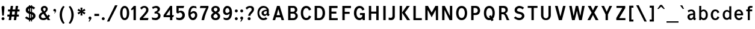 SplineFontDB: 3.0
FontName: russianroadsign-medium
FullName: Russian Road Sign
FamilyName: Russian Road Sign
Weight: Medium
Copyright: CC-BY-SA. Based on standards GOST 10807-78 and GOST R 52290-2004. Digitized by Alexander Sapozhnikov http://shoorick.ru
UComments: "2013-1-26: Created."
Version: 001.000
ItalicAngle: 0
UnderlinePosition: -100
UnderlineWidth: 50
Ascent: 800
Descent: 200
InvalidEm: 0
LayerCount: 2
Layer: 0 0 "Back" 1
Layer: 1 0 "Fore" 0
XUID: [1021 632 699837233 8314019]
StyleMap: 0x0000
FSType: 0
OS2Version: 0
OS2_WeightWidthSlopeOnly: 0
OS2_UseTypoMetrics: 1
CreationTime: 1359148831
ModificationTime: 1542577406
OS2TypoAscent: 0
OS2TypoAOffset: 1
OS2TypoDescent: 0
OS2TypoDOffset: 1
OS2TypoLinegap: 90
OS2WinAscent: 0
OS2WinAOffset: 1
OS2WinDescent: 0
OS2WinDOffset: 1
HheadAscent: 0
HheadAOffset: 1
HheadDescent: 0
HheadDOffset: 1
OS2Vendor: 'PfEd'
Lookup: 260 0 0 "Mark to base attachment lookup 0" { "Mark to base attachment lookup 0-1"  } ['Mark' ('DFLT' <'dflt' > 'cyrl' <'dflt' > 'grek' <'dflt' > 'latn' <'dflt' > ) ]
MarkAttachClasses: 1
DEI: 91125
LangName: 1033
Encoding: UnicodeFull
UnicodeInterp: none
NameList: Adobe Glyph List
DisplaySize: -72
AntiAlias: 1
FitToEm: 1
WinInfo: 1014 26 10
BeginPrivate: 0
EndPrivate
AnchorClass2: "FirstAnchor" "Mark to base attachment lookup 0-1"
BeginChars: 1114112 702

StartChar: F
Encoding: 70 70 0
Width: 511
VWidth: 0
Flags: W
HStem: 0 21G<91 189> 238 84<189 392> 469 91<189 448>
VStem: 91 98<0 238 322 469>
LayerCount: 2
Fore
SplineSet
91 0 m 25
 91 560 l 25
 448 560 l 25
 448 469 l 25
 189 469 l 25
 189 322 l 25
 392 322 l 25
 392 238 l 25
 189 238 l 25
 189 0 l 25
 91 0 l 25
EndSplineSet
Validated: 1
EndChar

StartChar: E
Encoding: 69 69 1
Width: 539
VWidth: 0
Flags: W
HStem: 0 84<189 448> 252 84<189 392> 469 91<189 441>
VStem: 91 98<84 252 336 469>
LayerCount: 2
Fore
SplineSet
91 0 m 25
 91 560 l 25
 441 560 l 25
 441 469 l 25
 189 469 l 25
 189 336 l 25
 392 336 l 25
 392 252 l 25
 189 252 l 17
 189 84 l 1
 448 84 l 1
 448 0 l 9
 91 0 l 25
EndSplineSet
Validated: 1
EndChar

StartChar: H
Encoding: 72 72 2
Width: 588
VWidth: 0
Flags: W
HStem: 0 21G<91 189 399 497> 252 84<189 399> 540 20G<91 189 399 497>
VStem: 91 98<0 252 336 560> 399 98<0 252 336 560>
LayerCount: 2
Fore
SplineSet
91 0 m 25
 91 560 l 25
 189 560 l 25
 189 336 l 25
 399 336 l 25
 399 560 l 25
 497 560 l 25
 497 0 l 25
 399 0 l 25
 399 252 l 25
 189 252 l 25
 189 0 l 25
 91 0 l 25
EndSplineSet
Validated: 1
EndChar

StartChar: A
Encoding: 65 65 3
Width: 616
VWidth: 0
Flags: W
HStem: 0 21G<70 181.25 434.75 546> 540 20G<245.5 370.5>
LayerCount: 2
Fore
SplineSet
238 196 m 1
 378 196 l 1
 308 434 l 1
 238 196 l 1
252 560 m 25
 364 560 l 25
 546 0 l 25
 441 0 l 25
 406 112 l 1
 210 112 l 1
 175 0 l 25
 70 0 l 25
 252 560 l 25
EndSplineSet
Validated: 1
EndChar

StartChar: X
Encoding: 88 88 4
Width: 544
VWidth: 0
Flags: W
HStem: 0 21G<42 171.034 372.966 502> 540 20G<56 191.4 352.6 488>
LayerCount: 2
Fore
SplineSet
181 560 m 1
 272 385 l 25
 363 560 l 1
 488 560 l 1
 328 294 l 25
 502 0 l 1
 384 0 l 1
 272 203 l 25
 160 0 l 1
 42 0 l 1
 216 294 l 25
 56 560 l 1
 181 560 l 1
EndSplineSet
Validated: 1
EndChar

StartChar: numbersign
Encoding: 35 35 5
Width: 694
VWidth: 0
Flags: W
HStem: 0 21G<112 213 322 423> 140 84<56 133 245 343 455 532> 336 84<84 161 273 371 483 560> 540 20G<193 294 403 504>
VStem: 112 98<0 46.6667> 322 98<0 46.6667>
LayerCount: 2
Fore
SplineSet
259 336 m 25
 245 224 l 25
 357 224 l 25
 371 336 l 25
 259 336 l 25
196 560 m 25
 294 560 l 25
 273 420 l 25
 385 420 l 25
 406 560 l 25
 504 560 l 25
 483 420 l 25
 560 420 l 25
 560 336 l 25
 469 336 l 25
 455 224 l 25
 532 224 l 25
 532 140 l 25
 441 140 l 25
 420 0 l 25
 322 0 l 25
 343 140 l 25
 231 140 l 25
 210 0 l 25
 112 0 l 25
 133 140 l 25
 56 140 l 25
 56 224 l 25
 147 224 l 25
 161 336 l 25
 84 336 l 25
 84 420 l 25
 175 420 l 25
 196 560 l 25
EndSplineSet
Validated: 1
EndChar

StartChar: W
Encoding: 87 87 6
Width: 812
VWidth: 0
Flags: W
HStem: 0 21G<198.75 319.932 492.068 613.25> 540 20G<84 192.99 352.703 459.584 619.121 728>
LayerCount: 2
Fore
SplineSet
189 560 m 25
 267 169 l 1
 273 169 l 1
 357 560 l 25
 455 560 l 25
 546 163 l 1
 623 560 l 25
 728 560 l 25
 609 0 l 25
 497 0 l 25
 406 369 l 1
 315 0 l 25
 203 0 l 25
 84 560 l 25
 189 560 l 25
EndSplineSet
Validated: 1
EndChar

StartChar: Y
Encoding: 89 89 7
Width: 588
VWidth: 0
Flags: W
HStem: 0 21G<245 343> 540 20G<70 191.697 396.303 518>
VStem: 245 98<0 224>
LayerCount: 2
Fore
SplineSet
245 0 m 25
 245 224 l 1
 70 560 l 9
 182 560 l 9
 294 329 l 1
 406 560 l 9
 518 560 l 9
 343 224 l 1
 343 0 l 17
 245 0 l 25
EndSplineSet
Validated: 1
EndChar

StartChar: Z
Encoding: 90 90 8
Width: 560
VWidth: 0
HStem: 0 84<210 469> 476 84<98 343>
LayerCount: 2
Fore
SplineSet
91 0 m 25
 91 91 l 25
 343 476 l 25
 98 476 l 25
 98 560 l 25
 462 560 l 25
 462 469 l 25
 210 84 l 25
 469 84 l 25
 469 0 l 25
 91 0 l 25
EndSplineSet
Validated: 1
EndChar

StartChar: z
Encoding: 122 122 9
Width: 467
VWidth: 0
Flags: W
HStem: 0 77<203 385> 315 77<98 280>
VStem: 98 287<77 154>
LayerCount: 2
Fore
SplineSet
98 0 m 25
 98 77 l 25
 280 315 l 25
 98 315 l 25
 98 392 l 25
 378 392 l 25
 378 308 l 25
 203 77 l 25
 385 77 l 25
 385 0 l 25
 98 0 l 25
EndSplineSet
Validated: 1
EndChar

StartChar: y
Encoding: 121 121 10
Width: 490
VWidth: 0
Flags: W
HStem: -168 75.64<81.6584 158.973> 372 20G<56 161.119 308.475 413>
LayerCount: 2
Fore
SplineSet
84 -84 m 1
 96.1119 -89.8036 106.95 -92.36 116.66 -92.36 c 0
 145.43 -92.36 164.29 -69.916 177 -43 c 0
 183 -29 187 -14 191 -0 c 1
 56 392 l 0
 154 392 l 0
 238 156 l 1
 315 392 l 0
 413 392 l 0
 252 -91 l 0
 231 -140 182 -168 140 -168 c 0
 112 -168 94 -165 70 -161 c 0
 84 -84 l 1
EndSplineSet
Validated: 1
EndChar

StartChar: x
Encoding: 120 120 11
Width: 448
VWidth: 0
HStem: 0 21G<42 152 296 406> 372 20G<56 172.25 275.75 392>
LayerCount: 2
Fore
SplineSet
161 392 m 25
 224 280 l 25
 287 392 l 25
 392 392 l 25
 273 208 l 25
 406 0 l 25
 308 0 l 25
 224 140 l 25
 140 0 l 25
 42 0 l 25
 175 208 l 25
 56 392 l 25
 161 392 l 25
EndSplineSet
Validated: 1
EndChar

StartChar: zero
Encoding: 48 48 12
Width: 504
VWidth: 0
Flags: W
HStem: -7 87<205.992 298.008> 480 87<205.992 298.008>
VStem: 63 98<138.048 421.952> 343 98<138.048 416.497>
LayerCount: 2
Fore
SplineSet
252 567 m 0
 364 567 441 439 441 280 c 0
 441 112 364 -7 252 -7 c 0
 140 -7 63 112 63 280 c 0
 63 448 140 567 252 567 c 0
252 480 m 0
 198 480 161 420 161 280 c 0
 161 140 198 80 252 80 c 0
 306 80 343 140 343 280 c 0
 343 420 306 480 252 480 c 0
EndSplineSet
Validated: 1
EndChar

StartChar: one
Encoding: 49 49 13
Width: 322
VWidth: 0
Flags: W
HStem: 0 21G<119 217> 540 20G<114.231 217>
VStem: 119 98<0 434>
LayerCount: 2
Fore
SplineSet
11 430 m 1
 133 560 l 1
 217 560 l 1
 217 0 l 1
 119 0 l 1
 119 434 l 1
 44 387 l 1
 11 430 l 1
EndSplineSet
Validated: 1
EndChar

StartChar: two
Encoding: 50 50 14
Width: 490
VWidth: 0
Flags: W
HStem: 0 91<182 394.543> 493 74<183.528 293.008>
VStem: 319 94<343.666 468.274>
LayerCount: 2
Fore
SplineSet
70 483 m 1
 112 531 168 567 252 567 c 0
 329 567 413 504 413 420 c 0
 413 350 400 328 364 284 c 0
 320 228 254 167 182 91 c 1
 413 91 l 1
 413 70 406 35 392 0 c 1
 56 0 l 1
 56 84 l 1
 133 154 197 221 260 296 c 0
 294 336 319 364 319 420 c 0
 319 455 287 493 238 493 c 0
 196 493 161 455 126 420 c 1
 70 483 l 1
EndSplineSet
Validated: 1
EndChar

StartChar: three
Encoding: 51 51 15
Width: 488
VWidth: 0
Flags: W
HStem: -14 91<75.0544 277.782> 245 77<168 216.202> 490 85<135.261 275.45>
VStem: 294 98<379.493 470.275> 316 100<112.024 226.84>
LayerCount: 2
Fore
SplineSet
63 525 m 1xf0
 98 546 186 575 242 575 c 0
 312 575 392 525 392 448 c 0xf0
 392 371 336 315 280 308 c 1
 315 301 416 259 416 168 c 0
 416 84 343 -14 210 -14 c 0
 154 -14 67 10 67 10 c 1
 55 108 l 1
 89 85 150 77 196 77 c 0
 259 77 315 105 316 170 c 0xe8
 316 194 308 252 217 252 c 0
 200 252 182 252 168 245 c 1
 168 322 l 1
 238 336 294 385 294 427 c 0
 294 462 259 490 224 490 c 0
 168 490 140 476 100 442 c 1
 63 525 l 1xf0
EndSplineSet
Validated: 1
EndChar

StartChar: four
Encoding: 52 52 16
Width: 510
VWidth: 0
Flags: W
HStem: 0 21G<308 406> 112 84<147 308 406 444> 540 20G<300 399>
VStem: 308 98<0 112> 308 91<196 413>
LayerCount: 2
Fore
SplineSet
315 560 m 1xf0
 399 560 l 1
 399 196 l 1xe8
 476 196 l 1
 444 112 l 1
 406 112 l 1
 406 0 l 1
 308 0 l 1
 308 112 l 1
 42 112 l 1
 42 196 l 1
 315 560 l 1xf0
308 413 m 1
 147 196 l 1
 308 196 l 1
 308 413 l 1
EndSplineSet
Validated: 1
EndChar

StartChar: five
Encoding: 53 53 17
Width: 492
VWidth: 0
Flags: W
HStem: -7 91<95.3879 270.777> 294 77<181.322 284.612> 469 91<168 371>
VStem: 77 91<336 469> 322 105<130.078 253.9>
LayerCount: 2
Fore
SplineSet
371 469 m 1
 168 469 l 1
 168 336 l 1
 189 364 227 371 259 371 c 0
 336 371 427 308 427 196 c 0
 427 84 343 -7 210 -7 c 0
 147 -7 77 21 77 21 c 1
 63 112 l 1
 97 89 150 84 196 84 c 0
 252 84 322 119 322 189 c 0
 322 238 287 294 224 294 c 0
 182 294 154 259 140 252 c 1
 77 287 l 1
 77 560 l 1
 399 560 l 1
 371 469 l 1
EndSplineSet
Validated: 1
EndChar

StartChar: six
Encoding: 54 54 18
Width: 511
VWidth: 0
Flags: W
HStem: -7 91<211.711 308.431> 280 81<223.259 325.742> 490 79<232.935 395.298>
VStem: 70 92<301 398.066> 350 91<127.089 256.135>
LayerCount: 2
Fore
SplineSet
280 569 m 0
 336 569 399 546 399 546 c 1
 413 461 l 1
 413 461 357 490 294 490 c 0
 168 490 162 301 162 301 c 1
 196 329 245 361 294 361 c 0
 336 361 441 329 441 196 c 0
 441 84 357 -7 266 -7 c 0
 147 -7 70 91 70 266 c 0
 70 420 133 569 280 569 c 0
280 280 m 0
 231 280 164 210 164 210 c 1
 164 210 189 84 253 84 c 0
 315 84 350 147 350 196 c 0
 350 252 308 280 280 280 c 0
EndSplineSet
Validated: 1
EndChar

StartChar: space
Encoding: 32 32 19
Width: 500
VWidth: 0
Flags: W
LayerCount: 2
Fore
Validated: 1
EndChar

StartChar: seven
Encoding: 55 55 20
Width: 450
VWidth: 0
Flags: W
HStem: 0 21G<119 245> 469 91<70 308>
VStem: 119 105<0 86.961>
LayerCount: 2
Fore
SplineSet
49 469 m 1
 70 560 l 1
 406 560 l 1
 406 490 l 1
 336 350 266 203 224 0 c 5
 119 0 l 1
 147 168 231 343 308 469 c 1
 49 469 l 1
EndSplineSet
Validated: 1
EndChar

StartChar: eight
Encoding: 56 56 21
Width: 504
VWidth: 0
Flags: W
HStem: -7 84<186.056 317.944> 487 80<192.272 311.728>
VStem: 63 98<101.086 192.563> 77 98<378.711 470.409> 329 98<378.711 470.409> 343 98<101.086 196.028>
LayerCount: 2
Fore
SplineSet
252 567 m 0xd0
 343 567 427 518 427 420 c 0
 427 322 329 294 329 294 c 1xd8
 329 294 441 252 441 154 c 0
 441 84 392 -7 252 -7 c 0
 112 -7 63 84 63 154 c 0xe4
 63 252 175 294 175 294 c 1
 175 294 77 322 77 420 c 0
 77 518 161 567 252 567 c 0xd0
252 487 m 0
 210 487 175 469 175 420 c 0
 175 378 252 336 252 336 c 1
 252 336 329 378 329 420 c 0
 329 469 294 487 252 487 c 0
252 252 m 1
 252 252 161 196 161 147 c 0
 161 98 210 77 252 77 c 0
 294 77 343 98 343 147 c 0xe4
 343 203 252 252 252 252 c 1
EndSplineSet
Validated: 1
EndChar

StartChar: nine
Encoding: 57 57 22
Width: 504
VWidth: 0
Flags: W
HStem: -10 84<112.92 265.92> 203 84<179.149 282.903> 483 90<190.183 290.714>
VStem: 63 91<312.306 443.606> 336 98<162.165 259>
LayerCount: 2
Fore
SplineSet
210 -10 m 0
 154 -10 91 21 91 21 c 1
 80 107 l 1
 80 107 140 74 203 74 c 0
 329 74 336 259 336 259 c 1
 301 231 252 203 203 203 c 0
 161 203 63 231 63 364 c 0
 63 476 140 573 231 573 c 0
 350 573 434 483 434 308 c 0
 434 140 371 -10 210 -10 c 0
224 287 m 0
 294 287 333 356 333 356 c 1
 329 385 312 483 245 483 c 0
 183 483 154 420 154 371 c 0
 154 315 196 287 224 287 c 0
EndSplineSet
Validated: 1
EndChar

StartChar: hyphen
Encoding: 45 45 23
Width: 336
VWidth: 0
Flags: W
HStem: 147 91<70 266>
VStem: 70 196<147 238>
LayerCount: 2
Fore
SplineSet
70 147 m 1
 70 238 l 1
 266 238 l 1
 266 147 l 1
 70 147 l 1
EndSplineSet
Validated: 1
EndChar

StartChar: afii10030
Encoding: 1052 1052 24
Width: 700
VWidth: 0
Flags: W
HStem: 0 21G<63 169.695 530.305 637> 540 20G<123.75 233.231 466.769 576.25>
VStem: 63 105<0 62.2222> 532 105<0 62.2222>
LayerCount: 2
Fore
SplineSet
63 0 m 1
 126 560 l 1
 224 560 l 1
 350 287 l 1
 476 560 l 1
 574 560 l 1
 637 0 l 1
 532 0 l 1
 497 413 l 1
 350 84 l 1
 203 413 l 1
 168 0 l 1
 63 0 l 1
EndSplineSet
Validated: 1
EndChar

StartChar: afii10078
Encoding: 1084 1084 25
Width: 588
VWidth: 0
Flags: W
HStem: 0 21G<77 162.538 425.462 511> 372 20G<110.214 206 382 477.786>
LayerCount: 2
Fore
SplineSet
77 0 m 1
 112 392 l 1
 196 392 l 1
 294 196 l 1
 392 392 l 1
 476 392 l 1
 511 0 l 1
 427 0 l 1
 406 273 l 1
 294 49 l 1
 182 273 l 1
 161 0 l 1
 77 0 l 1
EndSplineSet
Validated: 1
EndChar

StartChar: P
Encoding: 80 80 26
Width: 560
VWidth: 0
Flags: W
HStem: 0 21G<91 189> 196 84<189 326.006> 476 84<189 326.006>
VStem: 91 98<0 196 280 476> 364 98<316.654 439.346>
LayerCount: 2
Fore
SplineSet
90 -0 m 1029,0,-1
92 0 m 1029,1,-1
190 280 m 1029,2,-1
188 280 m 1029,3,-1
190 280 m 1029,4,-1
188 280 m 1029,5,-1
91 560 m 5,6,-1
 280 560 l 6,7,-1
 413 560 462 455 462 378 c 4,10,-1
 462 301 413 196 280 196 c 6,13,-1
 189 196 l 5,14,-1
 189 0 l 5,15,-1
 91 0 l 5,16,-1
 91 560 l 5,6,-1
189 476 m 5,17,-1
 189 280 l 5,18,-1
 252 280 l 6,19,-1
 308 280 364 308 364 378 c 4,22,-1
 364 448 308 476 252 476 c 6,25,-1
 189 476 l 5,17,-1
EndSplineSet
Validated: 1
EndChar

StartChar: R
Encoding: 82 82 27
Width: 616
VWidth: 0
Flags: W
HStem: 0 21G<98 196 409.082 539> 224 84<196 312.563> 476 84<196 334.284>
VStem: 98 98<0 224 308 476> 364 98<336.207 447.71>
LayerCount: 2
Fore
SplineSet
98 560 m 1
 287 560 l 2
 427 560 462 462 462 406 c 0
 462 329 413 280 357 259 c 1
 448 238 476 28 539 0 c 1
 420 0 l 1
 398.164 29.1143 380.103 88.499 354.031 138.812 c 0
 329.955 185.274 315 224 252 224 c 2
 196 224 l 1
 196 0 l 1
 98 0 l 1
 98 560 l 1
196 476 m 1
 196 308 l 1
 259 308 l 2
 315 308 364 332 364 392 c 0
 364 452 315 476 259 476 c 2
 196 476 l 1
EndSplineSet
Validated: 1
EndChar

StartChar: T
Encoding: 84 84 28
Width: 532
VWidth: 0
Flags: W
HStem: 0 21G<217 315> 476 84<63 217 315 469>
VStem: 217 98<0 476>
LayerCount: 2
Fore
SplineSet
63 560 m 1
 469 560 l 1
 469 476 l 1
 315 476 l 1
 315 0 l 1
 217 0 l 1
 217 476 l 1
 63 476 l 1
 63 560 l 1
EndSplineSet
Validated: 1
EndChar

StartChar: K
Encoding: 75 75 29
Width: 583
VWidth: 0
Flags: W
HStem: 0 21G<95 193 388.878 529> 540 20G<95 193 374.227 515>
VStem: 95 98<0 560>
LayerCount: 2
Fore
SplineSet
403 0 m 1
 194 296 l 1
 389 560 l 1
 515 560 l 1
 314 297 l 1
 529 0 l 1
 403 0 l 1
193 560 m 1
 193 373.333 193 186.667 193 0 c 1
 95 0 l 1
 95 560 l 1
 193 560 l 1
EndSplineSet
Validated: 1
EndChar

StartChar: L
Encoding: 76 76 30
Width: 504
VWidth: 0
Flags: W
HStem: 0 84<189 441> 540 20G<91 189>
VStem: 91 98<84 560>
LayerCount: 2
Fore
SplineSet
91 0 m 1
 91 560 l 1
 189 560 l 1
 189 84 l 1
 441 84 l 1
 441 0 l 1
 91 0 l 1
EndSplineSet
Validated: 1
EndChar

StartChar: afii10049
Encoding: 1071 1071 31
Width: 588
VWidth: 0
Flags: W
HStem: 0 21G<42 175 399 497> 224 84<274.969 399> 476 84<245.984 399>
VStem: 112 98<335.803 444.548> 399 98<0 224 308 476>
LayerCount: 2
Fore
SplineSet
42 0 m 1
 61 10 126 133 147 182 c 0
 162 217 203 256 231 262 c 1
 161 276 112 329 112 406 c 0
 112 462 154 560 294 560 c 2
 497 560 l 1
 497 0 l 1
 399 0 l 1
 399 224 l 1
 336 224 l 2
 273 224 258 185 234 139 c 0
 208 88 189 49 161 0 c 1
 42 0 l 1
210 392 m 0
 210 332 259 308 315 308 c 2
 399 308 l 1
 399 476 l 1
 322 476 l 2
 266 476 210 452 210 392 c 0
EndSplineSet
Validated: 1
EndChar

StartChar: V
Encoding: 86 86 32
Width: 581
VWidth: 0
Flags: W
HStem: 0 21G<225.25 362.5> 540 20G<70 187.333 400.667 511>
LayerCount: 2
Fore
SplineSet
231 0 m 1
 70 560 l 1
 182 560 l 1
 294 140 l 1
 406 560 l 1
 511 560 l 1
 357 0 l 1
 231 0 l 1
EndSplineSet
Validated: 1
EndChar

StartChar: I
Encoding: 73 73 33
Width: 280
VWidth: 0
Flags: W
HStem: 0 21G<91 189> 540 20G<91 189>
VStem: 91 98<0 560>
LayerCount: 2
Fore
SplineSet
91 0 m 1
 91 560 l 1
 189 560 l 1
 189 0 l 1
 91 0 l 1
EndSplineSet
Validated: 1
EndChar

StartChar: J
Encoding: 74 74 34
Width: 392
VWidth: 0
Flags: W
HStem: -14 98<40.8785 179.116> 540 20G<196 294>
VStem: 196 98<100.835 560>
LayerCount: 2
Fore
SplineSet
42 98 m 1
 42 98 84 84 133 84 c 0
 161 84 196 105 196 153.554 c 2
 196 560 l 1
 294 560 l 1
 294 125.774 l 2
 294 59.8311 238 -14 140 -14 c 0
 105 -14 35 0 35 0 c 1
 42 98 l 1
EndSplineSet
Validated: 1
EndChar

StartChar: M
Encoding: 77 77 35
Width: 700
VWidth: 0
Flags: W
HStem: 0 21G<84 182 524.655 616> 540 20G<84 207.892 492.108 616>
VStem: 84 98<0 406> 518 98<0 406> 525 91<0 406>
LayerCount: 2
Fore
SplineSet
84 0 m 1xf0
 84 560 l 1
 196 560 l 1
 350 301 l 1
 504 560 l 1
 616 560 l 1xe8
 616 0 l 1xf0
 525 0 l 1xe8
 518 406 l 1
 350 112 l 1
 182 406 l 1
 182 0 l 1
 84 0 l 1xf0
EndSplineSet
Validated: 1
EndChar

StartChar: N
Encoding: 78 78 36
Width: 588
VWidth: 0
Flags: W
HStem: 0 21G<84 182 381.655 504> 540 20G<84 206.526 406 504>
VStem: 84 98<0 406> 406 98<161 560>
LayerCount: 2
Fore
SplineSet
84 0 m 1
 84 560 l 1
 196 560 l 1
 406 161 l 1
 406 560 l 1
 504 560 l 1
 504 0 l 1
 392 0 l 1
 182 406 l 1
 182 0 l 1
 84 0 l 1
EndSplineSet
Validated: 1
EndChar

StartChar: Alpha
Encoding: 913 913 37
Width: 616
VWidth: 0
Flags: W
HStem: 0 21G<70 181.25 434.75 546> 540 20G<245.5 370.5>
LayerCount: 2
Fore
Refer: 3 65 N 1 0 0 1 0 0 2
Validated: 1
EndChar

StartChar: afii10017
Encoding: 1040 1040 38
Width: 616
VWidth: 0
Flags: W
HStem: 0 21G<70 181.25 434.75 546> 540 20G<245.5 370.5>
LayerCount: 2
Fore
Refer: 3 65 N 1 0 0 1 0 0 2
Validated: 1
EndChar

StartChar: Epsilon
Encoding: 917 917 39
Width: 539
VWidth: 0
Flags: W
HStem: 0 84<189 448> 252 84<189 392> 469 91<189 441>
VStem: 91 98<84 252 336 469>
LayerCount: 2
Fore
Refer: 1 69 N 1 0 0 1 0 0 2
Validated: 1
EndChar

StartChar: afii10022
Encoding: 1045 1045 40
Width: 539
VWidth: 0
Flags: W
HStem: 0 84<189 448> 252 84<189 392> 469 91<189 441>
VStem: 91 98<84 252 336 469>
LayerCount: 2
Fore
Refer: 1 69 N 1 0 0 1 0 0 2
Validated: 1
EndChar

StartChar: Eta
Encoding: 919 919 41
Width: 588
VWidth: 0
Flags: W
HStem: 0 21G<91 189 399 497> 252 84<189 399> 540 20G<91 189 399 497>
VStem: 91 98<0 252 336 560> 399 98<0 252 336 560>
LayerCount: 2
Fore
Refer: 2 72 N 1 0 0 1 0 0 2
Validated: 1
EndChar

StartChar: afii10031
Encoding: 1053 1053 42
Width: 588
VWidth: 0
Flags: W
HStem: 0 21G<91 189 399 497> 252 84<189 399> 540 20G<91 189 399 497>
VStem: 91 98<0 252 336 560> 399 98<0 252 336 560>
LayerCount: 2
Fore
Refer: 2 72 N 1 0 0 1 0 0 2
Validated: 1
EndChar

StartChar: Iota
Encoding: 921 921 43
Width: 280
VWidth: 0
Flags: W
HStem: 0 21G<91 189> 540 20G<91 189>
VStem: 91 98<0 560>
LayerCount: 2
Fore
Refer: 33 73 N 1 0 0 1 0 0 2
Validated: 1
EndChar

StartChar: afii10055
Encoding: 1030 1030 44
Width: 280
VWidth: 0
Flags: W
HStem: 0 21G<91 189> 540 20G<91 189>
VStem: 91 98<0 560>
LayerCount: 2
Fore
Refer: 33 73 N 1 0 0 1 0 0 2
Validated: 1
EndChar

StartChar: uni04CF
Encoding: 1231 1231 45
Width: 280
VWidth: 0
Flags: W
HStem: 0 21G<91 189> 540 20G<91 189>
VStem: 91 98<0 560>
LayerCount: 2
Fore
Refer: 33 73 N 1 0 0 1 0 0 2
Validated: 1
EndChar

StartChar: afii10057
Encoding: 1032 1032 46
Width: 392
VWidth: 0
Flags: W
HStem: -14 98<40.8785 179.116> 540 20G<196 294>
VStem: 196 98<100.835 560>
LayerCount: 2
Fore
Refer: 34 74 N 1 0 0 1 0 0 2
Validated: 1
EndChar

StartChar: Mu
Encoding: 924 924 47
Width: 700
VWidth: 0
Flags: W
HStem: 0 21G<84 182 524.655 616> 540 20G<84 207.892 492.108 616>
VStem: 84 98<0 406> 518 98<0 406> 525 91<0 406>
LayerCount: 2
Fore
Refer: 35 77 N 1 0 0 1 0 0 2
Validated: 1
EndChar

StartChar: Kappa
Encoding: 922 922 48
Width: 583
VWidth: 0
Flags: W
HStem: 0 21G<95 193 388.878 529> 540 20G<95 193 374.227 515>
VStem: 95 98<0 560>
LayerCount: 2
Fore
Refer: 29 75 N 1 0 0 1 0 0 2
Validated: 1
EndChar

StartChar: Nu
Encoding: 925 925 49
Width: 588
VWidth: 0
Flags: W
HStem: 0 21G<84 182 381.655 504> 540 20G<84 206.526 406 504>
VStem: 84 98<0 406> 406 98<161 560>
LayerCount: 2
Fore
Refer: 36 78 N 1 0 0 1 0 0 2
Validated: 1
EndChar

StartChar: Rho
Encoding: 929 929 50
Width: 560
VWidth: 0
Flags: W
HStem: 0 21G<91 189> 196 84<189 326.006> 476 84<189 326.006>
VStem: 91 98<0 196 280 476> 364 98<316.654 439.346>
LayerCount: 2
Fore
Refer: 26 80 N 1 0 0 1 0 0 2
Validated: 1
EndChar

StartChar: afii10034
Encoding: 1056 1056 51
Width: 560
VWidth: 0
Flags: W
HStem: 0 21G<91 189> 196 84<189 326.006> 476 84<189 326.006>
VStem: 91 98<0 196 280 476> 364 98<316.654 439.346>
LayerCount: 2
Fore
Refer: 26 80 N 1 0 0 1 0 0 2
Validated: 1
EndChar

StartChar: Tau
Encoding: 932 932 52
Width: 532
VWidth: 0
Flags: W
HStem: 0 21G<217 315> 476 84<63 217 315 469>
VStem: 217 98<0 476>
LayerCount: 2
Fore
Refer: 28 84 N 1 0 0 1 0 0 2
Validated: 1
EndChar

StartChar: afii10036
Encoding: 1058 1058 53
Width: 532
VWidth: 0
Flags: W
HStem: 0 21G<217 315> 476 84<63 217 315 469>
VStem: 217 98<0 476>
LayerCount: 2
Fore
Refer: 28 84 N 1 0 0 1 0 0 2
Validated: 1
EndChar

StartChar: Chi
Encoding: 935 935 54
Width: 544
VWidth: 0
Flags: W
HStem: 0 21G<42 171.034 372.966 502> 540 20G<56 191.4 352.6 488>
LayerCount: 2
Fore
Refer: 4 88 N 1 0 0 1 0 0 2
Validated: 1
EndChar

StartChar: afii10039
Encoding: 1061 1061 55
Width: 544
VWidth: 0
Flags: W
HStem: 0 21G<42 171.034 372.966 502> 540 20G<56 191.4 352.6 488>
LayerCount: 2
Fore
Refer: 4 88 N 1 0 0 1 0 0 2
Validated: 1
EndChar

StartChar: Zeta
Encoding: 918 918 56
Width: 560
VWidth: 0
Flags: W
HStem: 0 84<210 469> 476 84<98 343>
LayerCount: 2
Fore
Refer: 8 90 N 1 0 0 1 0 0 2
Validated: 1
EndChar

StartChar: afii10087
Encoding: 1093 1093 57
Width: 448
VWidth: 0
Flags: W
HStem: 0 21G<42 152 296 406> 372 20G<56 172.25 275.75 392>
LayerCount: 2
Fore
Refer: 11 120 N 1 0 0 1 0 0 2
Validated: 1
EndChar

StartChar: f
Encoding: 102 102 58
Width: 364
VWidth: 0
Flags: W
HStem: 0 21G<126 210> 315 77<63 126 210 308> 483 77<215.651 312.33>
VStem: 126 84<0 315 392 475.841>
LayerCount: 2
Fore
SplineSet
126 0 m 1
 126 315 l 1
 63 315 l 1
 63 392 l 1
 126 392 l 1
 126 469 l 2
 126 518 168 560 238 560 c 0
 287 560 329 546 329 546 c 1
 308 476 l 1
 308 476 294 483 259 483 c 0
 224 483 210 462 210 441 c 2
 210 392 l 1
 308 392 l 1
 308 315 l 1
 210 315 l 1
 210 0 l 1
 126 0 l 1
EndSplineSet
Validated: 1
EndChar

StartChar: k
Encoding: 107 107 59
Width: 474
VWidth: 0
Flags: W
HStem: 0 21G<98 182 300.464 418> 372 20G<297.393 415> 540 20G<98 182>
VStem: 98 84<0 209 214 560>
LayerCount: 2
Fore
SplineSet
98 560 m 1
 182 560 l 1
 182 214 l 1
 312 392 l 1
 415 392 l 1
 280 207 l 1
 418 0 l 1
 313 0 l 1
 182 209 l 1
 182 0 l 1
 98 0 l 1
 98 560 l 1
EndSplineSet
Validated: 1
EndChar

StartChar: afii10074
Encoding: 1080 1080 60
Width: 504
VWidth: 0
Flags: W
HStem: 0 21G<84 187.105 336 420> 372 20G<84 168 316.895 420>
VStem: 84 84<126 392> 336 84<0 266>
LayerCount: 2
Fore
SplineSet
84 0 m 1
 84 392 l 1
 168 392 l 1
 168 126 l 1
 329 392 l 1
 420 392 l 1
 420 0 l 1
 336 0 l 1
 336 266 l 1
 175 -0 l 1
 84 0 l 1
EndSplineSet
Validated: 1
EndChar

StartChar: afii10079
Encoding: 1085 1085 61
Width: 497
VWidth: 0
Flags: W
HStem: 0 21G<91 175 322 406> 168 77<175 322> 372 20G<91 175 322 406>
VStem: 91 84<0 168 245 392> 322 84<0 168 245 392>
LayerCount: 2
Fore
SplineSet
91 0 m 1
 91 392 l 1
 175 392 l 1
 175 245 l 1
 322 245 l 1
 322 392 l 1
 406 392 l 1
 406 0 l 1
 322 0 l 1
 322 168 l 1
 175 168 l 1
 175 0 l 1
 91 0 l 1
EndSplineSet
Validated: 1
EndChar

StartChar: afii10081
Encoding: 1087 1087 62
Width: 497
VWidth: 0
Flags: W
HStem: -0 21G<91 175 322 406> 315 77<175 322>
VStem: 91 84<0 315> 322 84<0 315>
LayerCount: 2
Fore
SplineSet
91 -0 m 1
 91 392 l 1
 406 392 l 1
 406 0 l 1
 322 0 l 1
 322 315 l 1
 175 315 l 1
 175 -0 l 1
 91 -0 l 1
EndSplineSet
Validated: 1
EndChar

StartChar: v
Encoding: 118 118 63
Width: 448
VWidth: 0
Flags: W
HStem: 0 21G<168.571 279.429> 372 20G<49 148.934 299.066 399>
LayerCount: 2
Fore
SplineSet
175 0 m 1
 49 392 l 1
 143 392 l 1
 224 119 l 1
 305 392 l 1
 399 392 l 1
 273 0 l 1
 175 0 l 1
EndSplineSet
Validated: 1
EndChar

StartChar: w
Encoding: 119 119 64
Width: 679
VWidth: 0
Flags: W
HStem: 0 21G<169.286 278 394 503.071> 372 20G<63 162.338 289.038 389.962 516.662 616>
LayerCount: 2
Fore
SplineSet
175 0 m 1
 63 392 l 1
 157 392 l 1
 228 126 l 1
 294 392 l 1
 385 392 l 1
 451 126 l 1
 522 392 l 1
 616 392 l 1
 497 0 l 1
 399 0 l 1
 336 252 l 1
 273 0 l 1
 175 0 l 1
EndSplineSet
Validated: 1
EndChar

StartChar: period
Encoding: 46 46 65
Width: 224
VWidth: 0
Flags: W
HStem: -5 122<65.8809 158.119>
VStem: 51 122<9.88089 102.119>
LayerCount: 2
Fore
SplineSet
173 56 m 0
 173 22.3281 145.672 -5 112 -5 c 0
 78.3281 -5 51 22.3281 51 56 c 0
 51 89.6719 78.3281 117 112 117 c 0
 145.672 117 173 89.6719 173 56 c 0
EndSplineSet
Validated: 1
EndChar

StartChar: colon
Encoding: 58 58 66
Width: 224
VWidth: 0
Flags: W
HStem: -5 122<65.8809 158.119> 275 122<65.8809 158.119>
VStem: 51 122<9.88089 102.119 289.881 382.119>
LayerCount: 2
Fore
Refer: 65 46 N 1 0 0 1 0 0 2
Refer: 65 46 S 1 0 0 1 0 280 2
Validated: 1
EndChar

StartChar: dotlessi
Encoding: 305 305 67
Width: 252
VWidth: 0
Flags: W
HStem: 0 21G<84 168> 372 20G<84 168>
VStem: 84 84<0 392>
LayerCount: 2
Fore
SplineSet
84 0 m 1
 84 392 l 1
 168 392 l 1
 168 0 l 1
 84 0 l 1
EndSplineSet
Validated: 1
EndChar

StartChar: i
Encoding: 105 105 68
Width: 252
VWidth: 0
Flags: W
HStem: 0 21G<84 168> 372 20G<84 168> 460 122<79.881 172.119>
VStem: 65 122<474.881 567.119> 84 84<0 392>
LayerCount: 2
Fore
Refer: 69 775 S 1 0 0 1 238 0 2
Refer: 67 305 N 1 0 0 1 0 0 2
Validated: 1
EndChar

StartChar: uni0307
Encoding: 775 775 69
Width: 0
VWidth: 0
Flags: W
HStem: 460 122<-158.119 -65.881>
VStem: -173 122<474.881 567.119>
LayerCount: 2
Fore
Refer: 65 46 S 1 0 0 1 -224 465 2
Validated: 1
EndChar

StartChar: periodcentered
Encoding: 183 183 70
Width: 224
VWidth: 0
Flags: W
HStem: 135 122<65.8809 158.119>
VStem: 51 122<149.881 242.119>
LayerCount: 2
Fore
Refer: 65 46 S 1 0 0 1 0 140 2
Validated: 1
EndChar

StartChar: afii10028
Encoding: 1050 1050 71
Width: 588
VWidth: 0
Flags: W
HStem: 0 21G<84 182 415 546> 256 93<182.095 243.922> 476 98<431.122 470.5> 540 20G<84 182>
VStem: 84 98<0 256 349 560>
LayerCount: 2
Fore
SplineSet
84 0 m 1xe8
 84 560 l 1
 182 560 l 1xd8
 182 351 l 1
 184 349 188 349 193 349 c 0
 295 349 324 560 469 574 c 1
 490 476 l 1
 436 476 422 446 392 406 c 0
 365 371 321 308 294 308 c 1
 364 301 385 249 420 189 c 0
 461 118 497 38 546 0 c 1
 424 0 l 1
 406 35 350 126 315 189 c 0
 290 233 266 259 224 259 c 0
 210 259 182 256 182 256 c 1
 182 0 l 1
 84 0 l 1xe8
EndSplineSet
Validated: 1
EndChar

StartChar: afii10024
Encoding: 1046 1046 72
Width: 896
VWidth: 0
Flags: W
HStem: 0 21G<49 185.5 399 497 710.5 847> 259 87<340.609 398.907 497.093 555.391> 473 94<123.915 160.677 735.323 772.085> 540 20G<399 497>
VStem: 399 98<0 256 346.792 560>
LayerCount: 2
Fore
SplineSet
49 0 m 1xe8
 98 38 127 118 168 189 c 0
 203 249 224 301 291 305 c 1
 266 308 220 369 196 406 c 0
 168 448 152 473 98 473 c 1
 126 567 l 1xe8
 161 565 193 553 217 532 c 0
 289 469 314 346 389 346 c 0
 390 346 391 346 392 346 c 0
 396 346 397 347 399 348 c 1
 399 560 l 1
 497 560 l 1xd8
 497 348 l 1
 499 347 500 346 504 346 c 0
 505 346 506 346 507 346 c 0
 582 346 607 469 679 532 c 0
 703 553 735 565 770 567 c 1
 798 473 l 1
 744 473 728 448 700 406 c 0
 676 369 630 308 605 305 c 1
 672 301 693 249 728 189 c 0
 769 118 798 38 847 0 c 1
 721 0 l 1
 700 35 651 126 616 189 c 0
 591 233 567 259 539 259 c 0
 525 259 497 256 497 256 c 1
 497 0 l 1
 399 0 l 1
 399 256 l 1
 399 256 371 259 357 259 c 0
 329 259 305 233 280 189 c 0
 245 126 196 35 175 0 c 1
 49 0 l 1xe8
EndSplineSet
Validated: 1
EndChar

StartChar: afii10026
Encoding: 1048 1048 73
Width: 588
VWidth: 0
Flags: W
HStem: 0 21G<91 206.545 399 497> 540 20G<91 189 381.455 497>
VStem: 91 98<175 560> 399 98<0 385>
LayerCount: 2
Fore
SplineSet
91 0 m 1
 91 560 l 1
 189 560 l 1
 189 175 l 1
 392 560 l 1
 497 560 l 1
 497 0 l 1
 399 0 l 1
 399 385 l 1
 196 0 l 1
 91 0 l 1
EndSplineSet
Validated: 1
EndChar

StartChar: afii10020
Encoding: 1043 1043 74
Width: 497
VWidth: 0
Flags: W
HStem: 0 21G<91 189> 476 84<189 441>
VStem: 91 98<0 476>
LayerCount: 2
Fore
SplineSet
91 0 m 1
 91 560 l 1
 441 560 l 1
 441 476 l 1
 189 476 l 1
 189 0 l 1
 91 0 l 1
EndSplineSet
Validated: 1
EndChar

StartChar: afii10037
Encoding: 1059 1059 75
Width: 560
VWidth: 0
Flags: W
HStem: -2 86<136.677 229.732> 540 20G<56 170.048 398.381 511>
LayerCount: 2
Fore
SplineSet
56 560 m 1
 161 560 l 1
 294 266 l 1
 406 560 l 1
 511 560 l 1
 329 91 l 2
 309 38 245 -2 196 -2 c 0
 168 -2 154 0 147 3 c 1
 126 91 l 1
 126 91 154 84 182 84 c 0
 217 84 249 119 249 140 c 0
 249 161 56 560 56 560 c 1
EndSplineSet
Validated: 1
EndChar

StartChar: O
Encoding: 79 79 76
Width: 588
VWidth: 0
Flags: W
HStem: -14 91<231.397 356.603> 483 91<231.397 356.603>
VStem: 66 95<163.059 396.941> 427 95<163.059 396.941>
LayerCount: 2
Fore
SplineSet
294 574 m 0
 448 574 522 442 522 280 c 0
 522 118 448 -14 294 -14 c 0
 140 -14 66 118 66 280 c 0
 66 442 140 574 294 574 c 0
294 483 m 0
 217 483 161 406 161 280 c 0
 161 154 217 77 294 77 c 0
 371 77 427 154 427 280 c 0
 427 406 371 483 294 483 c 0
EndSplineSet
Validated: 1
EndChar

StartChar: Omicron
Encoding: 927 927 77
Width: 588
VWidth: 0
Flags: W
HStem: -14 91<231.397 356.603> 483 91<231.397 356.603>
VStem: 66 95<163.059 396.941> 427 95<163.059 396.941>
LayerCount: 2
Fore
Refer: 76 79 N 1 0 0 1 0 0 2
Validated: 1
EndChar

StartChar: afii10032
Encoding: 1054 1054 78
Width: 588
VWidth: 0
Flags: W
HStem: -14 91<231.397 356.603> 483 91<231.397 356.603>
VStem: 66 95<163.059 396.941> 427 95<163.059 396.941>
LayerCount: 2
Fore
Refer: 76 79 N 1 0 0 1 0 0 2
Validated: 1
EndChar

StartChar: Gamma
Encoding: 915 915 79
Width: 497
VWidth: 0
Flags: W
HStem: 0 21G<91 189> 476 84<189 441>
VStem: 91 98<0 476>
LayerCount: 2
Fore
Refer: 74 1043 N 1 0 0 1 0 0 2
Validated: 1
EndChar

StartChar: afii10033
Encoding: 1055 1055 80
Width: 588
VWidth: 0
Flags: W
HStem: 0 21G<91 189 399 497> 476 84<189 399>
VStem: 91 98<0 476> 399 98<0 476>
LayerCount: 2
Fore
SplineSet
91 0 m 1
 91 560 l 1
 497 560 l 1
 497 0 l 1
 399 0 l 1
 399 476 l 1
 189 476 l 1
 189 0 l 1
 91 0 l 1
EndSplineSet
Validated: 1
EndChar

StartChar: Pi
Encoding: 928 928 81
Width: 588
VWidth: 0
Flags: W
HStem: 0 21G<91 189 399 497> 476 84<189 399>
VStem: 91 98<0 476> 399 98<0 476>
LayerCount: 2
Fore
Refer: 80 1055 N 1 0 0 1 0 0 2
Validated: 1
EndChar

StartChar: product
Encoding: 8719 8719 82
Width: 588
VWidth: 0
Flags: W
HStem: 0 21G<91 189 399 497> 476 84<189 399>
VStem: 91 98<0 476> 399 98<0 476>
LayerCount: 2
Fore
Refer: 80 1055 N 1 0 0 1 0 0 2
Validated: 1
EndChar

StartChar: afii10029
Encoding: 1051 1051 83
Width: 609
VWidth: 0
Flags: W
HStem: 0 21G<66.5957 88 420 518> 476 84<266 420>
VStem: 161 98<137.999 475.848> 168 98<199.382 476> 420 98<0 476>
LayerCount: 2
Fore
SplineSet
54 80 m 1xe8
 54 80 148 105 161 182 c 0xe8
 168 224 168 434 168 560 c 1
 518 560 l 1
 518 0 l 1
 420 0 l 1
 420 476 l 1
 266 476 l 1xd8
 266 476 266 266 259 196 c 0
 239 0 70 -14 70 -14 c 1
 54 80 l 1xe8
EndSplineSet
Validated: 1
EndChar

StartChar: afii10040
Encoding: 1062 1062 84
Width: 588
VWidth: 0
Flags: W
HStem: 0 84<161 371> 540 20G<63 161 371 469>
VStem: 63 98<84 560> 371 98<84 560> 448 84<-112 0>
LayerCount: 2
Fore
SplineSet
63 0 m 1xe8
 63 560 l 1
 161 560 l 1
 161 84 l 1
 371 84 l 1
 371 560 l 1
 469 560 l 1
 469 84 l 1xf0
 532 84 l 1
 532 -112 l 1
 448 -112 l 1
 448 0 l 1
 63 0 l 1xe8
EndSplineSet
Validated: 1
EndChar

StartChar: afii10042
Encoding: 1064 1064 85
Width: 784
VWidth: 0
Flags: W
HStem: 0 84<182 343 441 602> 540 20G<84 182 343 441 602 700>
VStem: 84 98<84 560> 343 98<85 560> 602 98<84 560>
CounterMasks: 1 38
LayerCount: 2
Fore
SplineSet
84 0 m 1
 84 560 l 1
 182 560 l 1
 182 84 l 1
 343 85 l 1
 343 560 l 1
 441 560 l 1
 441 84 l 1
 602 84 l 1
 602 560 l 1
 700 560 l 1
 700 0 l 1
 84 0 l 1
EndSplineSet
Validated: 1
EndChar

StartChar: afii10043
Encoding: 1065 1065 86
Width: 819
VWidth: 0
Flags: W
HStem: 0 84<182 343 441 602> 540 20G<84 182 343 441 602 700>
VStem: 84 98<84 560> 343 98<84 560> 602 98<84 560> 679 84<-112 0>
LayerCount: 2
Fore
SplineSet
84 0 m 1xf4
 84 560 l 1
 182 560 l 1
 182 84 l 1
 343 84 l 1
 343 560 l 1
 441 560 l 1
 441 84 l 1
 602 84 l 1
 602 560 l 1
 700 560 l 1
 700 84 l 1xf8
 763 84 l 1
 763 -112 l 1
 679 -112 l 5
 679 0 l 1
 84 0 l 1xf4
EndSplineSet
Validated: 1
EndChar

StartChar: B
Encoding: 66 66 87
Width: 560
VWidth: 0
Flags: W
HStem: 0 84<189 364.323> 252 80<189 352.297> 476 84<189 349.532>
VStem: 91 98<84 252 332 476> 371 101<349.854 458.144> 392 98<110.975 225.262>
LayerCount: 2
Fore
SplineSet
91 560 m 1xf4
 308 560 l 2
 413 560 472 480 472 406 c 0xf8
 472 364 441 315 392 294 c 1
 448 273 490 231 490 168 c 0
 490 77 413 0 309 0 c 2
 91 0 l 1
 91 560 l 1xf4
189 476 m 1
 189 332 l 1
 301 332 l 2
 343 332 371 362 371 404 c 0
 371 453 336 476 301 476 c 2
 189 476 l 1
189 252 m 1
 189 84 l 1
 308 84 l 2
 364 84 392 128 392 168 c 0xf4
 392 208 364 252 308 252 c 2
 189 252 l 1
EndSplineSet
Validated: 1
EndChar

StartChar: C
Encoding: 67 67 88
Width: 560
VWidth: 0
Flags: W
HStem: -14 91<231.397 357.981> 483 91<231.397 357.981>
VStem: 66 95<162.98 397.02>
LayerCount: 2
Fore
SplineSet
294 574 m 0
 400.391 574 462 511 497 420 c 1
 403 385 l 1
 382 455 345.917 483 294 483 c 0
 217 483 161 406 161 280 c 0
 161 154 217 77 294 77 c 0
 345.917 77 382 105 403 175 c 1
 497 140 l 1
 462 49 400.391 -14 294 -14 c 0
 140 -14 66 117.628 66 280 c 0
 66 442.372 140 574 294 574 c 0
EndSplineSet
Validated: 1
EndChar

StartChar: D
Encoding: 68 68 89
Width: 588
VWidth: 0
Flags: W
HStem: 0 84<189 340.992> 476 84<189 340.992>
VStem: 91 98<84 476> 420 102<172.869 387.131>
LayerCount: 2
Fore
SplineSet
280 560 m 2
 434 560 522 442 522 280 c 0
 522 118 434 0 280 0 c 2
 91 0 l 1
 91 560 l 1
 280 560 l 2
273 476 m 2
 189 476 l 1
 189 84 l 1
 273 84 l 2
 350 84 420 147 420 280 c 0
 420 413 350 476 273 476 c 2
EndSplineSet
Validated: 1
EndChar

StartChar: G
Encoding: 71 71 90
Width: 588
VWidth: 0
Flags: W
HStem: -14 91<245.155 377.521> 0 21G<432.429 525> 196 84<322 420> 483 91<245.155 371.919>
VStem: 71 104<163.059 396.941> 420 105<119.596 196>
LayerCount: 2
Fore
SplineSet
308 574 m 0xbc
 414 574 476 511 511 420 c 1
 417 385 l 1
 396 455 360 483 308 483 c 0
 231 483 175 406 175 280 c 0
 175 154 231 77 308 77 c 0xbc
 343 77 364 84 385 105 c 0
 413 133 420 147 420 196 c 1
 322 196 l 1
 322 280 l 1
 525 280 l 1
 525 0 l 1
 441 0 l 1x7c
 420 49 l 1
 396 15 362 -14 308 -14 c 0
 154 -14 71 118 71 280 c 0
 71 442 154 574 308 574 c 0xbc
EndSplineSet
Validated: 1
EndChar

StartChar: Q
Encoding: 81 81 91
Width: 588
VWidth: 0
Flags: W
HStem: -14 91<231.683 317.428> 483 91<231.683 356.318>
VStem: 68 95<159.783 400.217> 425 95<159.699 400.217>
LayerCount: 2
Fore
SplineSet
294 574 m 0
 448 574 520 442 520 280 c 0
 520 182 493 94 438 41 c 1
 469 -14 l 1
 388 -59 l 1
 361 -5 l 1
 341 -11 318 -14 294 -14 c 0
 140 -14 68 118 68 280 c 0
 68 442 140 574 294 574 c 0
294 483 m 0
 217 483 163 406 163 280 c 0
 163 154 217 77 294 77 c 0
 302 77 310 78 318 80 c 1
 281 154 l 1
 353 191 l 1
 388 131 l 1
 411 166 425 217 425 280 c 0
 425 406 371 483 294 483 c 0
EndSplineSet
Validated: 1
EndChar

StartChar: S
Encoding: 83 83 92
Width: 588
VWidth: 0
Flags: W
HStem: -14 91<214.881 386.465> 483 91<249.671 405.56>
VStem: 119 98<361.096 451.521> 420.462 104.538<111.504 208.663>
LayerCount: 2
Fore
SplineSet
88 84 m 1
 157 141 l 1
 157 141 210 77 308 77 c 0
 399 77 420 133 420 154 c 0
 420 157.684 420.462 162.138 420.462 167.107 c 0
 420.462 190.463 410.263 225.211 294 245 c 0
 133 273 119 350 119 399 c 0
 119 497 203 574 322 574 c 0
 420 574 511 497 511 497 c 1
 448 427 l 1
 448 427 406 483 322 483 c 0
 238 483 217 427 217 399 c 0
 217 350 287 338 364 322 c 0
 462 301 525 245 525 161 c 0
 525 91 448 -14 308 -14 c 0
 182 -14 88 84 88 84 c 1
EndSplineSet
Validated: 1
EndChar

StartChar: U
Encoding: 85 85 93
Width: 588
VWidth: 0
Flags: W
HStem: -7 77<229.375 358.625> 540 20G<91 189 399 497>
VStem: 91 98<110.759 560> 399 98<110.759 560>
LayerCount: 2
Fore
SplineSet
91 560 m 1
 189 560 l 1
 189 560 189 266 189 175 c 0
 189 98 252 70 294 70 c 0
 336 70 399 98 399 175 c 0
 399 560 l 1
 497 560 l 1
 497 560 497 280 497 182 c 0
 497 175 490 -7 294 -7 c 0
 98 -7 91 175 91 182 c 0
 91 560 l 1
EndSplineSet
Validated: 1
EndChar

StartChar: Beta
Encoding: 914 914 94
Width: 560
VWidth: 0
Flags: W
HStem: 0 84<189 364.323> 252 80<189 352.297> 476 84<189 349.532>
VStem: 91 98<84 252 332 476> 371 101<349.854 458.144> 392 98<110.975 225.262>
LayerCount: 2
Fore
Refer: 87 66 N 1 0 0 1 0 0 2
Validated: 1
EndChar

StartChar: afii10019
Encoding: 1042 1042 95
Width: 560
VWidth: 0
Flags: W
HStem: 0 84<189 364.323> 252 80<189 352.297> 476 84<189 349.532>
VStem: 91 98<84 252 332 476> 371 101<349.854 458.144> 392 98<110.975 225.262>
LayerCount: 2
Fore
Refer: 87 66 N 1 0 0 1 0 0 2
Validated: 1
EndChar

StartChar: afii10035
Encoding: 1057 1057 96
Width: 560
VWidth: 0
Flags: W
HStem: -14 91<231.397 357.981> 483 91<231.397 357.981>
VStem: 66 95<162.98 397.02>
LayerCount: 2
Fore
Refer: 88 67 N 1 0 0 1 0 0 2
Validated: 1
EndChar

StartChar: afii10054
Encoding: 1029 1029 97
Width: 588
VWidth: 0
Flags: W
HStem: -14 91<214.881 386.465> 483 91<249.671 405.56>
VStem: 119 98<361.096 451.521> 420.462 104.538<111.504 208.663>
LayerCount: 2
Fore
Refer: 92 83 N 1 0 0 1 0 0 2
Validated: 1
EndChar

StartChar: afii10103
Encoding: 1110 1110 98
Width: 252
VWidth: 0
Flags: W
HStem: 0 21G<84 168> 372 20G<84 168> 460 122<79.881 172.119>
VStem: 65 122<474.881 567.119> 84 84<0 392>
LayerCount: 2
Fore
Refer: 68 105 N 1 0 0 1 0 0 2
Validated: 1
EndChar

StartChar: c
Encoding: 99 99 99
Width: 476
VWidth: 0
Flags: W
HStem: -14 70<199.195 307.696> 336 70<199.195 307.696>
VStem: 63 91<104.722 287.278>
LayerCount: 2
Fore
SplineSet
252 406 m 0
 330 406 393 362 420 287 c 1
 341 257 l 1
 326 308 294 336 252 336 c 0
 196 336 154 280 154 196 c 0
 154 112 196 56 252 56 c 0
 294 56 326 84 341 135 c 1
 420 105 l 1
 393 30 330 -14 252 -14 c 0
 147 -14 63 70 63 196 c 0
 63 322 147 406 252 406 c 0
EndSplineSet
Validated: 1
EndChar

StartChar: e
Encoding: 101 101 100
Width: 504
VWidth: 0
Flags: W
HStem: -14 77<200.02 320.926> 168 70<161 342.999> 336 70<191.679 305.613>
VStem: 68 93<102.002 168 238 305.22> 343 91<199.5 298.871>
AnchorPoint: "FirstAnchor" 250 458 basechar 0
LayerCount: 2
Fore
SplineSet
252 336 m 0
 207 336 161 308 161 238 c 1
 336 238 l 2
 341 238 343 245 343 252 c 0
 343 293 293 336 252 336 c 0
413 168 m 2
 161 168 l 1
 161 84 231 63 266 63 c 0
 301 63 322 81 350 116 c 1
 418 77 l 1
 369 14 315 -14 266 -14 c 0
 161 -14 68 70 68 196 c 0
 68 257 79 301 108 336 c 0
 142 378 199 406 252 406 c 0
 350 406 434 315 434 210 c 0
 434 189 425 168 413 168 c 2
EndSplineSet
Validated: 1
EndChar

StartChar: o
Encoding: 111 111 101
Width: 504
VWidth: 0
Flags: W
HStem: -14 70<199.469 304.531> 336 70<199.469 304.531>
VStem: 70 84<104.722 287.278> 350 84<104.722 287.278>
LayerCount: 2
Fore
SplineSet
252 406 m 0
 357 406 434 322 434 196 c 0
 434 70 357 -14 252 -14 c 0
 147 -14 70 70 70 196 c 0
 70 322 147 406 252 406 c 0
252 336 m 0
 196 336 154 280 154 196 c 0
 154 112 196 56 252 56 c 0
 308 56 350 112 350 196 c 0
 350 280 308 336 252 336 c 0
EndSplineSet
Validated: 1
EndChar

StartChar: afii10083
Encoding: 1089 1089 102
Width: 476
VWidth: 0
Flags: W
HStem: -14 70<199.195 307.696> 336 70<199.195 307.696>
VStem: 63 91<104.722 287.278>
LayerCount: 2
Fore
Refer: 99 99 N 1 0 0 1 0 0 2
Validated: 1
EndChar

StartChar: uni03F2
Encoding: 1010 1010 103
Width: 476
VWidth: 0
Flags: W
HStem: -14 70<199.195 307.696> 336 70<199.195 307.696>
VStem: 63 91<104.722 287.278>
LayerCount: 2
Fore
Refer: 99 99 N 1 0 0 1 0 0 2
Validated: 1
EndChar

StartChar: afii10070
Encoding: 1077 1077 104
Width: 504
VWidth: 0
Flags: W
HStem: -14 77<200.02 320.926> 168 70<161 342.999> 336 70<191.679 305.613>
VStem: 68 93<102.002 168 238 305.22> 343 91<199.5 298.871>
LayerCount: 2
Fore
Refer: 100 101 N 1 0 0 1 0 0 2
Validated: 1
EndChar

StartChar: uni0259
Encoding: 601 601 105
Width: 504
VWidth: 0
Flags: W
HStem: -14 70<191.78 310.321> 153.999 70.001<159 341> 329 77<181.074 301.98>
VStem: 68 91<94.2007 153.999> 341 93<86.7798 153.999 224 289.998>
LayerCount: 2
Fore
SplineSet
250 56 m 0
 295 56 341 83.9990234375 341 153.999023438 c 1
 281 153.999023438 159 153.999023438 159 153.999023438 c 17
 159 93.9990234375 201 56 250 56 c 0
72 224 m 9
 341 224 l 1
 341 308 271 329 236 329 c 0
 201 329 180 311 152 276 c 1
 84 315 l 1
 133 378 187 406 236 406 c 0
 341 406 434 322 434 196 c 0
 434 135 423 91 394 56 c 0
 360 14 303 -14 250 -14 c 0
 152 -14 68 77 68 182 c 0
 68 203 69 209 72 224 c 9
EndSplineSet
Validated: 1
EndChar

StartChar: afii10846
Encoding: 1241 1241 106
Width: 504
VWidth: 0
Flags: W
HStem: -14 70<191.78 310.321> 153.999 70.001<159 341> 329 77<181.074 301.98>
VStem: 68 91<94.2007 153.999> 341 93<86.7798 153.999 224 289.998>
LayerCount: 2
Fore
Refer: 105 601 N 1 0 0 1 0 0 2
Validated: 1
EndChar

StartChar: uni0258
Encoding: 600 600 107
Width: 504
VWidth: 0
Flags: W
HStem: -14 77<181.043 301.949> 168 70<158.97 340.969> 336 70<196.355 310.29>
VStem: 67.9688 91<199.5 298.871> 340.969 93<102.002 168 238 305.22>
LayerCount: 2
Fore
SplineSet
249.96875 336 m 0
 208.96875 336 158.96875 293 158.96875 252 c 0
 158.96875 245 160.96875 238 165.96875 238 c 2
 340.96875 238 l 1
 340.96875 308 294.96875 336 249.96875 336 c 0
88.96875 168 m 2
 76.96875 168 67.96875 189 67.96875 210 c 0
 67.96875 315 151.96875 406 249.96875 406 c 0
 302.96875 406 359.96875 378 393.96875 336 c 0
 422.96875 301 433.96875 257 433.96875 196 c 0
 433.96875 70 340.96875 -14 235.96875 -14 c 0
 186.96875 -14 132.96875 14 83.96875 77 c 1
 151.96875 116 l 1
 179.96875 81 200.96875 63 235.96875 63 c 0
 270.96875 63 340.96875 84 340.96875 168 c 1
 88.96875 168 l 2
EndSplineSet
Validated: 1
EndChar

StartChar: omicron
Encoding: 959 959 108
Width: 504
VWidth: 0
Flags: W
HStem: -14 70<199.469 304.531> 336 70<199.469 304.531>
VStem: 70 84<104.722 287.278> 350 84<104.722 287.278>
LayerCount: 2
Fore
Refer: 101 111 N 1 0 0 1 0 0 2
Validated: 1
EndChar

StartChar: afii10080
Encoding: 1086 1086 109
Width: 504
VWidth: 0
Flags: W
HStem: -14 70<199.469 304.531> 336 70<199.469 304.531>
VStem: 70 84<104.722 287.278> 350 84<104.722 287.278>
LayerCount: 2
Fore
Refer: 101 111 N 1 0 0 1 0 0 2
Validated: 1
EndChar

StartChar: afii10018
Encoding: 1041 1041 110
Width: 567
VWidth: 0
Flags: W
HStem: 0 84<189 363.125> 252 84<189 361.404> 476 84<189 448>
VStem: 91 98<84 252 336 476> 392 98<112.147 223.853>
LayerCount: 2
Fore
SplineSet
91 0 m 1
 91 560 l 1
 448 560 l 1
 448 476 l 1
 189 476 l 1
 189 336 l 1
 308 336 l 2
 448 336 490 238 490 168 c 0
 490 98 434 0 294 0 c 2
 91 0 l 1
189 84 m 1
 287 84 l 2
 350 84 392 112 392 168 c 0
 392 224 350 252 287 252 c 2
 189 252 l 1
 189 84 l 1
EndSplineSet
Validated: 1
EndChar

StartChar: afii10021
Encoding: 1044 1044 111
Width: 616
VWidth: 0
Flags: W
HStem: -98 182<49 118.671 504 567> 0 84<207 406> 476 84<273 406>
VStem: 49 84<-98 0> 175 98<255.625 476> 406 98<84 476> 483 84<-98 0>
LayerCount: 2
Fore
SplineSet
49 84 m 1xba
 112 84 l 1
 140 154 175 341 175 476 c 2
 175 560 l 1
 504 560 l 1
 504 401 504 243 504 84 c 1xbc
 567 84 l 1
 567 23 567 -37 567 -98 c 1
 483 -98 l 1xba
 483 0 l 1
 133 0 l 1x7a
 133 -98 l 1
 49 -98 l 1
 49 -37 49 23 49 84 c 1xba
207 84 m 1x7c
 406 84 l 1
 406 476 l 1
 273 476 l 1
 273 343 245 175 207 84 c 1x7c
EndSplineSet
Validated: 1
EndChar

StartChar: afii10025
Encoding: 1047 1047 112
Width: 532
VWidth: 0
Flags: W
HStem: -14 91<169.725 334.375> 252 84<217 333.906> 483 91<169.983 330.377>
VStem: 357 91<359.111 457.554> 371 98<111.062 220.449>
LayerCount: 2
Fore
SplineSet
49 63 m 1xe8
 112 140 l 1
 112 140 161 77 266 77 c 0
 322 77 371 112 371 161 c 0xe8
 371 217 329 252 280 252 c 2
 217 252 l 1
 217 336 l 1
 280 336 l 2
 336 336 357 385 357 406 c 0
 357 427 343 483 266 483 c 0
 168 483 126 429 126 429 c 1
 73 511 l 1
 73 511 154 574 266 574 c 0
 378 574 448 504 448 420 c 0xf0
 448 315 350 294 350 294 c 1
 350 294 469 266 469 154 c 0
 469 84 392 -14 259 -14 c 0
 140 -14 49 63 49 63 c 1xe8
EndSplineSet
Validated: 1
EndChar

StartChar: afii10038
Encoding: 1060 1060 113
Width: 700
VWidth: 0
Flags: W
HStem: 0 21G<301 399> 77 77<219.251 301 399 480.749> 420 77<221.85 301 399 478.15> 540 20G<301 399>
VStem: 63 91<215.492 358.508> 301 98<0 77 154 420 497 560> 546 91<215.492 358.508>
CounterMasks: 1 0e
LayerCount: 2
Fore
SplineSet
63 287 m 0
 63 392 147 497 301 497 c 1
 301 560 l 1
 334 560 366 560 399 560 c 1
 399 497 l 1
 553 497 637 392 637 287 c 0
 637 182 560 77 399 77 c 1
 399 0 l 1
 301 0 l 1
 301 77 l 1
 140 77 63 182 63 287 c 0
154 287 m 0
 154 210 217 154 301 154 c 1
 301 420 l 1
 216 420 154 364 154 287 c 0
399 154 m 1
 483 154 546 210 546 287 c 0
 546 364 484 420 399 420 c 1
 399 154 l 1
EndSplineSet
Validated: 1
EndChar

StartChar: afii10041
Encoding: 1063 1063 114
Width: 560
VWidth: 0
Flags: W
HStem: 0 21G<371 469> 203 91<183.982 343.433> 540 20G<77 175 371 469>
VStem: 77 98<302.207 560> 371 98<0 238 317.972 560>
LayerCount: 2
Fore
SplineSet
77 315 m 2
 77 560 l 1
 175 560 l 1
 175 351 l 2
 175 315 189 294 224 294 c 0
 280 294 336 308 371 329 c 1
 371 560 l 1
 469 560 l 1
 469 0 l 1
 371 0 l 1
 371 238 l 1
 336 210 266 203 224 203 c 0
 126 203 77 245 77 315 c 2
EndSplineSet
Validated: 1
EndChar

StartChar: afii10044
Encoding: 1066 1066 115
Width: 616
VWidth: 0
Flags: W
HStem: 0 84<266 435.336> 259 84<266 432.715> 476 84<49 168>
VStem: 168 98<84 259 343 476> 462 98<108.946 229.833>
LayerCount: 2
Fore
SplineSet
49 476 m 1
 49 560 l 1
 266 560 l 1
 266 343 l 1
 385 343 l 2
 525 343 560 252 560 182 c 0
 560 112 511 0 371 0 c 2
 168 0 l 1
 168 476 l 1
 49 476 l 1
266 84 m 1
 364 84 l 2
 427 84 462 112 462 168 c 0
 462 224 427 259 364 259 c 2
 266 259 l 1
 266 84 l 1
EndSplineSet
Validated: 1
EndChar

StartChar: afii10046
Encoding: 1068 1068 116
Width: 539
VWidth: 0
Flags: W
HStem: 0 84<189 358.336> 259 84<189 355.715> 540 20G<91 189>
VStem: 91 98<84 259 343 560> 385 98<108.946 229.833>
LayerCount: 2
Fore
SplineSet
91 0 m 1
 91 560 l 1
 189 560 l 1
 189 343 l 1
 308 343 l 2
 448 343 483 252 483 182 c 0
 483 112 434 0 294 0 c 2
 91 0 l 1
189 84 m 1
 287 84 l 2
 350 84 385 112 385 168 c 0
 385 224 350 259 287 259 c 2
 189 259 l 1
 189 84 l 1
EndSplineSet
Validated: 1
EndChar

StartChar: afii10047
Encoding: 1069 1069 117
Width: 560
VWidth: 0
Flags: W
HStem: -14 84<178.734 319.321> 252 84<217 389> 490 84<177.308 326.148>
VStem: 390 100<156.353 252 336 415.208>
LayerCount: 2
Fore
SplineSet
56 483 m 1
 112 539 146 574 252 574 c 0
 406 574 490 469 490 287 c 0
 490 105 406 -14 252 -14 c 0
 161 -14 119 14 63 77 c 1
 133 147 l 1
 168 84 203 70 252 70 c 0
 322 70 385 126 390 252 c 1
 217 252 l 1
 217 336 l 1
 389 336 l 1
 378 441 331 490 252 490 c 0
 200 490 175 476 133 420 c 1
 56 483 l 1
EndSplineSet
Validated: 1
EndChar

StartChar: afii10048
Encoding: 1070 1070 118
Width: 816
VWidth: 0
Flags: W
HStem: -14 91<447.518 573.603> 0 21G<91 189> 245 84<189 285.7> 483 91<448.509 573.603> 540 20G<91 189>
VStem: 91 98<0 245 329 560> 284 94<160.786 245 329 397.377> 644 95<163.059 396.941>
LayerCount: 2
Fore
SplineSet
91 0 m 1x67
 91 560 l 1
 189 560 l 1x6f
 189 329 l 1
 285 329 l 1
 299 468 373 574 511 574 c 0
 665 574 739 442 739 280 c 0
 739 118 665 -14 511 -14 c 0xb7
 368 -14 294 99 284 245 c 1
 189 245 l 1
 189 0 l 1
 91 0 l 1x67
378 280 m 0
 378 154 434 77 511 77 c 0
 588 77 644 154 644 280 c 0
 644 406 588 483 511 483 c 0xb7
 434 483 378 406 378 280 c 0
EndSplineSet
Validated: 1
EndChar

StartChar: afii10146
Encoding: 1122 1122 119
Width: 546
VWidth: 0
Flags: W
HStem: 0 84<189 363.125> 252 84<189 361.404> 420 84<0 91 189 308> 540 20G<91 190>
VStem: 91 98<84 252 336 419 504 560> 392 98<112.147 223.853>
LayerCount: 2
Fore
SplineSet
0 420 m 1
 0 504 l 1
 91 503 l 1
 91 560 l 1
 190 560 l 1
 189 504 l 1
 308 504 l 1
 308 420 l 1
 189 420 l 1
 189 336 l 1
 308 336 l 2
 448 336 490 238 490 168 c 0
 490 98 434 0 294 0 c 2
 91 0 l 1
 91 419 l 1
 0 420 l 1
189 84 m 1
 287 84 l 2
 350 84 392 112 392 168 c 0
 392 224 350 252 287 252 c 2
 189 252 l 1
 189 84 l 1
EndSplineSet
Validated: 1
EndChar

StartChar: afii10045
Encoding: 1067 1067 120
Width: 714
VWidth: 0
Flags: W
HStem: 0 21G<525 623> 0 84<189 358.336> 259 84<189 355.715> 540 20G<91 189 525 623>
VStem: 91 98<84 259 343 560> 385 98<108.946 229.833> 525 98<0 560>
LayerCount: 2
Fore
Refer: 44 1030 N 1 0 0 1 434 0 2
Refer: 116 1068 N 1 0 0 1 0 0 2
Validated: 1
EndChar

StartChar: dieresis
Encoding: 168 168 121
Width: 406
VWidth: 0
Flags: W
HStem: 457 122<64.8809 157.119 248.881 341.119>
VStem: 50 122<471.881 564.119> 234 122<471.881 564.119>
LayerCount: 2
Fore
Refer: 65 46 S 1 0 0 1 183 462 2
Refer: 65 46 S 1 0 0 1 -1 462 2
Validated: 1
EndChar

StartChar: uni0308
Encoding: 776 776 122
Width: 0
VWidth: 0
Flags: W
HStem: 457 122<64.8809 157.119 248.881 341.119>
VStem: 50 122<471.881 564.119> 234 122<471.881 564.119>
AnchorPoint: "FirstAnchor" 203 422 basechar 0
LayerCount: 2
Fore
Refer: 121 168 N 1 0 0 1 0 0 2
Validated: 1
EndChar

StartChar: edieresis
Encoding: 235 235 123
Width: 504
VWidth: 0
Flags: W
HStem: -14 77<200.02 320.926> 168 70<161 342.999> 336 70<191.679 305.613> 457 122<114.881 207.119 298.881 391.119>
VStem: 68 93<102.002 168 238 305.22> 100 122<471.881 564.119> 284 122<471.881 564.119> 343 91<199.5 298.871>
LayerCount: 2
Fore
Refer: 121 168 S 1 0 0 1 50 0 2
Refer: 100 101 N 1 0 0 1 0 0 2
Validated: 1
EndChar

StartChar: afii10071
Encoding: 1105 1105 124
Width: 504
VWidth: 0
Flags: W
HStem: -14 77<200.22 320.926> 168 70<161 342.999> 336 70<192.078 306.296> 457 122<110.881 203.119 294.881 387.119>
VStem: 68 93<102.827 168 238 305.22> 96 122<471.881 564.119> 280 122<471.881 564.119> 343 91<199.5 298.656>
AnchorPoint: "FirstAnchor" 250 458 basechar 0
LayerCount: 2
Fore
SplineSet
161 238 m 1xf9
 336 238 l 2
 341 238 343 245 343 252 c 0
 343 292 295 336 255 336 c 0
 208 336 161 308 161 238 c 1xf9
68 192 m 0
 68 255 79 301 108 336 c 0
 142 378 199 406 252 406 c 0
 350 406 434 315 434 210 c 0
 434 189 425 168 413 168 c 2
 161 168 l 1
 161 84 231 63 266 63 c 0
 301 63 322 81 350 116 c 1
 418 77 l 1
 369 14 315 -14 266 -14 c 0
 162 -14 68 68 68 192 c 0
EndSplineSet
Refer: 121 168 N 1 0 0 1 46 0 2
Validated: 1
EndChar

StartChar: uni0400
Encoding: 1024 1024 125
Width: 539
VWidth: 0
Flags: W
HStem: 0 84<189 448> 252 84<189 392> 469 91<189 441> 634 147
VStem: 91 98<84 252 336 469>
LayerCount: 2
Fore
Refer: 458 768 N 1 0 0 1 134.5 193 2
Refer: 40 1045 N 1 0 0 1 0 0 3
Validated: 9
EndChar

StartChar: afii10023
Encoding: 1025 1025 126
Width: 539
VWidth: 0
Flags: W
HStem: 0 84<189 448> 252 84<189 392> 469 91<189 441> 625 122<130.881 223.119 314.881 407.119>
VStem: 91 98<84 252 336 469> 116 122<639.881 732.119> 300 122<639.881 732.119>
LayerCount: 2
Fore
Refer: 121 168 S 1 0 0 1 66 168 2
Refer: 1 69 N 1 0 0 1 0 0 2
Validated: 1
EndChar

StartChar: Egrave
Encoding: 200 200 127
Width: 539
VWidth: 0
Flags: W
HStem: 0 84<189 448> 252 84<189 392> 469 91<189 441> 634 147
VStem: 91 98<84 252 336 469>
LayerCount: 2
Fore
Refer: 458 768 N 1 0 0 1 134.5 193 2
Refer: 1 69 N 1 0 0 1 0 0 3
Validated: 9
EndChar

StartChar: Eacute
Encoding: 201 201 128
Width: 539
VWidth: 0
Flags: W
HStem: 0 84<189 448> 252 84<189 392> 469 91<189 441> 634 147
VStem: 91 98<84 252 336 469> 240.5 162
LayerCount: 2
Fore
Refer: 457 769 N 1 0 0 1 245.5 193 2
Refer: 1 69 N 1 0 0 1 0 0 3
Validated: 1
EndChar

StartChar: Ecircumflex
Encoding: 202 202 129
Width: 539
VWidth: 0
Flags: W
HStem: 0 84<189 448> 252 84<189 392> 469 91<189 441> 634 168
VStem: 91 98<84 252 336 469> 110 312
LayerCount: 2
Fore
Refer: 517 770 N 1 0 0 1 60 186 2
Refer: 1 69 N 1 0 0 1 0 0 3
Validated: 1
EndChar

StartChar: Edieresis
Encoding: 203 203 130
Width: 539
VWidth: 0
Flags: W
HStem: 0 84<189 448> 252 84<189 392> 469 91<189 441> 634 122<127.881 220.119 311.881 404.119>
VStem: 91 98<84 252 336 469> 113 122<648.881 741.119> 297 122<648.881 741.119>
LayerCount: 2
Fore
Refer: 121 168 N 1 0 0 1 63 177 2
Refer: 1 69 N 1 0 0 1 0 0 3
Validated: 1
EndChar

StartChar: Emacron
Encoding: 274 274 131
Width: 539
VWidth: 0
Flags: W
HStem: 0 84<189 448> 252 84<189 392> 469 91<189 441> 634 60<133 399>
VStem: 91 98<84 252 336 469> 133 266<634 694>
LayerCount: 2
Fore
Refer: 600 772 N 1 0 0 1 49 175 2
Refer: 1 69 N 1 0 0 1 0 0 3
Validated: 1
EndChar

StartChar: Ebreve
Encoding: 276 276 132
Width: 539
VWidth: 0
Flags: W
HStem: 0 84<189 448> 252 84<189 392> 469 91<189 441> 634 63<207.764 330.749>
VStem: 91 98<84 252 336 469> 115.5 70<719.75 774> 353.5 63<719.75 774>
LayerCount: 2
Fore
Refer: 587 774 N 1 0 0 1 75.5 32 2
Refer: 1 69 N 1 0 0 1 0 0 3
Validated: 1
EndChar

StartChar: Edotaccent
Encoding: 278 278 133
Width: 539
VWidth: 0
Flags: W
HStem: 0 84<189 448> 252 84<189 392> 469 91<189 441> 625 122<234.881 327.119>
VStem: 91 98<84 252 336 469> 220 122<639.881 732.119>
LayerCount: 2
Fore
Refer: 69 775 S 1 0 0 1 393 165 2
Refer: 1 69 N 1 0 0 1 0 0 2
Validated: 1
EndChar

StartChar: Ecaron
Encoding: 282 282 134
Width: 539
VWidth: 0
Flags: W
HStem: 0 84<189 448> 252 84<189 392> 469 91<189 441> 634 168
VStem: 91 98<84 252 336 469> 110 312
LayerCount: 2
Fore
Refer: 505 780 N 1 0 0 1 60 186 2
Refer: 1 69 N 1 0 0 1 0 0 3
Validated: 1
EndChar

StartChar: uni018E
Encoding: 398 398 135
Width: 539
VWidth: 0
Flags: W
HStem: 0 84<91 350> 252 84<147 350> 469 91<98 350>
VStem: 350 98<84 252 336 469>
LayerCount: 2
Fore
SplineSet
448 0 m 25
 91 0 l 17
 91 84 l 1
 350 84 l 1
 350 252 l 9
 147 252 l 25
 147 336 l 25
 350 336 l 25
 350 469 l 25
 98 469 l 25
 98 560 l 25
 448 560 l 25
 448 0 l 25
EndSplineSet
Validated: 1
EndChar

StartChar: uni0204
Encoding: 516 516 136
Width: 539
VWidth: 0
Flags: W
HStem: 0 84<189 448> 252 84<189 392> 469 91<189 441> 634 147
VStem: 60.5 292 91 98<84 252 336 469>
LayerCount: 2
Fore
Refer: 492 783 N 1 0 0 1 65.5 193 2
Refer: 1 69 N 1 0 0 1 0 0 3
Validated: 9
EndChar

StartChar: uni0206
Encoding: 518 518 137
Width: 539
VWidth: 0
Flags: W
HStem: 0 84<189 448> 252 84<189 392> 469 91<189 441> 711 63<201.251 324.236>
VStem: 91 98<84 252 336 469> 115.5 63<634 688.25> 346.5 70<634 688.25>
LayerCount: 2
Fore
Refer: 588 785 N 1 0 0 1 75.5 32 2
Refer: 1 69 N 1 0 0 1 0 0 3
Validated: 1
EndChar

StartChar: Epsilontonos
Encoding: 904 904 138
Width: 539
VWidth: 0
Flags: W
HStem: 0 84<189 448> 252 84<189 392> 469 91<189 441> 534 147
VStem: 5 162 91 98<84 252 336 469>
LayerCount: 2
Fore
Refer: 490 900 S 1 0 0 1 -60 93 2
Refer: 39 917 N 1 0 0 1 0 0 3
Validated: 1
EndChar

StartChar: Lambda
Encoding: 923 923 139
Width: 581
VWidth: 0
Flags: W
HStem: 0 21G<70 187.333 400.667 511> 540 20G<225.25 362.5>
LayerCount: 2
Fore
SplineSet
70 0 m 1
 231 560 l 1
 357 560 l 5
 511 0 l 5
 406 0 l 1
 294 420 l 1
 182 0 l 1
 70 0 l 1
EndSplineSet
Validated: 1
EndChar

StartChar: Yacute
Encoding: 221 221 140
Width: 588
VWidth: 0
Flags: W
HStem: 0 21G<245 343> 540 20G<70 191.697 396.303 518> 634 147
VStem: 245 98<0 224> 268.5 162
LayerCount: 2
Fore
Refer: 457 769 N 1 0 0 1 273.5 193 2
Refer: 7 89 N 1 0 0 1 0 0 3
Validated: 1
EndChar

StartChar: Ycircumflex
Encoding: 374 374 141
Width: 588
VWidth: 0
Flags: W
HStem: 0 21G<245 343> 540 20G<70 191.697 396.303 518> 634 168
VStem: 138 312 245 98<0 224>
LayerCount: 2
Fore
Refer: 517 770 N 1 0 0 1 88 186 2
Refer: 7 89 N 1 0 0 1 0 0 3
Validated: 1
EndChar

StartChar: Ydieresis
Encoding: 376 376 142
Width: 588
VWidth: 0
Flags: W
HStem: 0 21G<245 343> 540 20G<70 191.697 396.303 518> 625 122<156.881 249.119 340.881 433.119>
VStem: 142 122<639.881 732.119> 245 98<0 224> 326 122<639.881 732.119>
LayerCount: 2
Fore
Refer: 122 776 S 1 0 0 1 92 168 2
Refer: 7 89 N 1 0 0 1 0 0 2
Validated: 1
EndChar

StartChar: Upsilontonos
Encoding: 910 910 143
Width: 588
VWidth: 0
Flags: W
HStem: 0 21G<245 343> 534 147 540 20G<70 191.697 396.303 518>
VStem: -5 162 245 98<0 224>
LayerCount: 2
Fore
Refer: 490 900 N 1 0 0 1 -70 93 2
Refer: 144 933 N 1 0 0 1 0 0 3
Validated: 1
EndChar

StartChar: Upsilon
Encoding: 933 933 144
Width: 588
VWidth: 0
Flags: W
HStem: 0 21G<245 343> 540 20G<70 191.697 396.303 518>
VStem: 245 98<0 224>
LayerCount: 2
Fore
Refer: 7 89 N 1 0 0 1 0 0 2
Validated: 1
EndChar

StartChar: uni04AE
Encoding: 1198 1198 145
Width: 588
VWidth: 0
Flags: W
HStem: 0 21G<245 343> 540 20G<70 191.697 396.303 518>
VStem: 245 98<0 224>
LayerCount: 2
Fore
Refer: 7 89 N 1 0 0 1 0 0 2
Validated: 1
EndChar

StartChar: afii10027
Encoding: 1049 1049 146
Width: 588
VWidth: 0
Flags: W
HStem: 0 21G<91 206.545 399 497> 540 20G<91 189 381.455 497> 602 63<232.264 355.249>
VStem: 91 98<175 560> 140 70<687.75 742> 378 63<687.75 742> 399 98<0 385>
LayerCount: 2
Fore
SplineSet
91 0 m 1xf2
 91 560 l 1
 189 560 l 1
 189 175 l 1
 392 560 l 1
 497 560 l 1
 497 0 l 1
 399 0 l 1
 399 385 l 1
 196 0 l 1
 91 0 l 1xf2
140 742 m 5xec
 210 742 l 5
 210 700 238 665 294 665 c 4
 350 665 378 700 378 742 c 5
 441 742 l 5
 441 686 392 602 294 602 c 4
 196 602 140 686 140 742 c 5xec
EndSplineSet
Validated: 1
EndChar

StartChar: p
Encoding: 112 112 147
Width: 497
VWidth: 0
Flags: W
HStem: -168 21G<84 168> -14 70<200.689 314.512> 329 77<207.436 316.814> 372 20G<84 155.5>
VStem: 84 84<-168 35 85.9467 290.804> 84 70<350.518 392> 357 84<104.991 284.231>
LayerCount: 2
Fore
SplineSet
266 406 m 0xea
 336 406 441 364 441 196 c 0
 441 21 308 -14 266 -14 c 0
 210 -14 168 28 168 35 c 2
 168 -168 l 1
 84 -168 l 1xea
 84 392 l 1
 154 392 l 1xd6
 157 375 162 361 168 350 c 1
 168 350 196 406 266 406 c 0xea
266 329 m 0
 226 329 189 301 168 259 c 1
 168 112 l 1
 189 77 230 56 266 56 c 0
 315 56 357 112 357 196 c 0
 357 280 315 329 266 329 c 0
EndSplineSet
Validated: 1
EndChar

StartChar: q
Encoding: 113 113 148
Width: 497
VWidth: 0
Flags: W
HStem: -168 21G<357 441> -14 70<210.488 324.311> 329 77<208.186 317.564> 372 20G<369.5 441>
VStem: 84 84<104.991 284.231> 357 84<-168 35 85.9467 290.804> 371 70<350.518 392>
LayerCount: 2
Fore
SplineSet
259 406 m 0xec
 329 406 357 350 357 350 c 1xec
 363 361 368 375 371 392 c 1
 441 392 l 1xda
 441 -168 l 1
 357 -168 l 1
 357 35 l 2
 357 28 315 -14 259 -14 c 0
 217 -14 84 21 84 196 c 0
 84 364 189 406 259 406 c 0xec
259 329 m 0
 210 329 168 280 168 196 c 0
 168 112 210 56 259 56 c 0
 295 56 336 77 357 112 c 1
 357 259 l 1
 336 301 299 329 259 329 c 0
EndSplineSet
Validated: 1
EndChar

StartChar: b
Encoding: 98 98 149
Width: 497
VWidth: 0
Flags: W
HStem: -14 77<207.436 316.814> 0 21G<84 155.5> 336 70<200.689 314.512> 540 20G<84 168>
VStem: 84 84<101.196 306.053 357 560> 84 70<0 41.4822> 357 84<107.769 287.009>
LayerCount: 2
Fore
SplineSet
266 -14 m 0xba
 196 -14 168 42 168 42 c 1xba
 162 31 157 17 154 0 c 1
 84 0 l 1x76
 84 560 l 1
 168 560 l 1
 168 357 l 2
 168 364 210 406 266 406 c 0
 308 406 441 371 441 196 c 0
 441 28 336 -14 266 -14 c 0xba
266 63 m 0
 315 63 357 112 357 196 c 0
 357 280 315 336 266 336 c 0
 230 336 189 315 168 280 c 1
 168 133 l 1
 189 91 226 63 266 63 c 0
EndSplineSet
Validated: 1
EndChar

StartChar: d
Encoding: 100 100 150
Width: 497
VWidth: 0
Flags: W
HStem: -14 77<208.186 317.564> 0 20<369.5 441> 336 70<210.488 324.311> 539 21<357 441>
VStem: 84 84<107.769 287.009> 357 84<101.196 306.053 357 560> 371 70<0 41.4822>
LayerCount: 2
Fore
Refer: 147 112 N -1 0 0 -1 525 392 2
Validated: 1
EndChar

StartChar: afii10082
Encoding: 1088 1088 151
Width: 497
VWidth: 0
Flags: W
HStem: -168 21G<84 168> -14 70<200.689 314.512> 329 77<207.436 316.814> 372 20G<84 155.5>
VStem: 84 70<350.518 392> 84 84<-168 35 85.9467 290.804> 357 84<104.991 284.231>
LayerCount: 2
Fore
Refer: 147 112 N 1 0 0 1 0 0 2
Validated: 1
EndChar

StartChar: afii10077
Encoding: 1083 1083 152
Width: 504
VWidth: 0
Flags: W
HStem: 0 21G<59 150.5 329 413> 315 77<216.222 329>
VStem: 329 84<0 315>
LayerCount: 2
Fore
SplineSet
47 66 m 1
 70 70 101 87 118 119 c 0
 135 150 140 315 140 392 c 1
 413 392 l 1
 413 0 l 1
 329 0 l 1
 329 315 l 1
 217 315 l 1
 210 189 238 28 63 -14 c 1
 47 66 l 1
EndSplineSet
Validated: 1
EndChar

StartChar: afii10085
Encoding: 1091 1091 153
Width: 448
VWidth: 0
Flags: W
HStem: -168 77<101.639 158.934> 372 20G<42 147.027 302.054 406>
LayerCount: 2
Fore
SplineSet
42 392 m 1
 140 392 l 1
 231 133 l 1
 308 392 l 1
 406 392 l 1
 245 -91 l 1
 224 -140 175 -168 133 -168 c 0
 126 -168 126 -168 104 -164 c 1
 77 -84 l 1
 91 -91 105 -91 112 -91 c 0
 161 -91 181 -40 192 0 c 1
 42 392 l 1
EndSplineSet
Validated: 1
EndChar

StartChar: afii10088
Encoding: 1094 1094 154
Width: 504
VWidth: 0
Flags: W
HStem: 0 77<168 315> 372 20G<84 168 315 399>
VStem: 84 84<77 392> 315 84<77 392> 392 84<-84 0>
LayerCount: 2
Fore
SplineSet
84 0 m 1xe8
 84 392 l 1
 168 392 l 1
 168 77 l 1
 315 77 l 1
 315 392 l 1
 399 392 l 1
 399 77 l 1xf0
 476 77 l 1
 476 -84 l 1
 392 -84 l 1
 392 0 l 1
 84 0 l 1xe8
EndSplineSet
Validated: 1
EndChar

StartChar: afii10084
Encoding: 1090 1090 155
Width: 419
VWidth: 0
Flags: W
HStem: 0 21G<168 252> 315 77<50 168 252 369>
VStem: 168 84<0 315>
LayerCount: 2
Fore
SplineSet
50 315 m 1
 50 392 l 1
 369 392 l 1
 369 315 l 1
 252 315 l 1
 252 0 l 1
 168 0 l 1
 168 315 l 1
 50 315 l 1
EndSplineSet
Validated: 1
EndChar

StartChar: afii10068
Encoding: 1075 1075 156
Width: 420
VWidth: 0
Flags: W
HStem: 0 21G<91 175> 315 77<175 364>
VStem: 91 84<0 315>
LayerCount: 2
Fore
SplineSet
91 0 m 1
 91 392 l 1
 364 392 l 1
 364 315 l 1
 175 315 l 1
 175 0 l 1
 91 0 l 1
EndSplineSet
Validated: 1
EndChar

StartChar: afii10076
Encoding: 1082 1082 157
Width: 504
VWidth: 0
Flags: W
HStem: 0 21G<91 175 324 455> 184 67<175.141 228.645> 329 70<366.108 394.1> 372 20G<91 175>
VStem: 91 84<0 183.999 251 392>
LayerCount: 2
Fore
SplineSet
91 0 m 1xe8
 91 392 l 1
 175 392 l 1xd8
 175 252 l 1
 178 251 182 251 185 251 c 0
 248 251 304 392 392 399 c 5
 413 329 l 1
 347 324 325 236 273 224 c 1
 368 204 381 69 455 0 c 1
 350 0 l 1
 298 80 277 184 196 184 c 0
 190 184 182 183 175 182 c 1
 175 0 l 1
 91 0 l 1xe8
EndSplineSet
Validated: 1
EndChar

StartChar: a
Encoding: 97 97 158
Width: 476
VWidth: 0
Flags: W
HStem: -14 70<176.131 267.824> 189 63<208.093 308> 336 70<154.167 283.319>
VStem: 70 91<72.4097 155.521> 308 84<91.8617 189 248.469 311.205>
LayerCount: 2
Fore
SplineSet
238 406 m 0
 329 406 392 336 392 266 c 2
 392 91 l 2
 392 56 413 56 427 56 c 1
 392 -14 l 1
 343 -14 315 -7 308 49 c 1
 294 21 252 -14 196 -14 c 0
 140 -14 70.0673828125 28 70 112 c 2
 69.9999533548 112.115979331 l 2
 69.9999533548 244.359564761 252.016361113 238.004090278 308 252 c 1
 308 273 l 2
 308 301 273 336 224 336 c 0
 182 336 140 308 119 289 c 1
 77 357 l 1
 112 378 168 406 238 406 c 0
308 189 m 1
 273 175 161 182 161 119 c 0
 161 70 203 56 217 56 c 0
 259 56 308 112 308 119 c 2
 308 189 l 1
EndSplineSet
Validated: 1
EndChar

StartChar: agrave
Encoding: 224 224 159
Width: 476
VWidth: 0
Flags: W
HStem: -14 70<176.131 267.824> 189 63<208.093 308> 336 70<154.167 283.319> 466 147
VStem: 70 91<72.4097 155.521> 308 84<91.8617 189 248.469 311.205>
LayerCount: 2
Fore
Refer: 458 768 N 1 0 0 1 92.5 25 2
Refer: 158 97 N 1 0 0 1 0 0 3
Validated: 9
EndChar

StartChar: aacute
Encoding: 225 225 160
Width: 476
VWidth: 0
Flags: W
HStem: -14 70<176.131 267.824> 189 63<208.093 308> 336 70<154.167 283.319> 466 147
VStem: 70 91<72.4097 155.521> 198.5 162 308 84<91.8617 189 248.469 311.205>
LayerCount: 2
Fore
Refer: 457 769 N 1 0 0 1 203.5 25 2
Refer: 158 97 N 1 0 0 1 0 0 3
Validated: 1
EndChar

StartChar: acircumflex
Encoding: 226 226 161
Width: 476
VWidth: 0
Flags: W
HStem: -14 70<176.131 267.824> 189 63<208.093 308> 336 70<154.167 283.319> 466 168
VStem: 68 312 70 91<72.4097 155.521> 308 84<91.8617 189 248.469 311.205>
LayerCount: 2
Fore
Refer: 517 770 N 1 0 0 1 18 18 2
Refer: 158 97 N 1 0 0 1 0 0 3
Validated: 1
EndChar

StartChar: atilde
Encoding: 227 227 162
Width: 476
VWidth: 0
Flags: W
HStem: -14 70<176.131 267.824> 189 63<208.093 308> 336 70<154.167 283.319> 466 58<234.778 324.735> 517 59<112.965 208.118>
VStem: 70 91<72.4097 155.521> 77.5 293 308 84<91.8617 189 248.469 311.205>
LayerCount: 2
Fore
Refer: 524 771 N 1 0 0 1 27.5 18 2
Refer: 158 97 N 1 0 0 1 0 0 3
Validated: 1
EndChar

StartChar: adieresis
Encoding: 228 228 163
Width: 476
VWidth: 0
Flags: W
HStem: -14 70<176.131 267.824> 189 63<208.093 308> 336 70<154.167 283.319> 466 122<85.8809 178.119 269.881 362.119>
VStem: 70 91<72.4097 155.521> 71 122<480.881 573.119> 255 122<480.881 573.119> 308 84<91.8617 189 248.469 311.205>
LayerCount: 2
Fore
Refer: 121 168 N 1 0 0 1 21 9 2
Refer: 158 97 N 1 0 0 1 0 0 3
Validated: 1
EndChar

StartChar: aring
Encoding: 229 229 164
Width: 476
VWidth: 0
Flags: W
HStem: -14 70<176.131 267.824> 189 63<208.093 308> 336 70<154.167 283.319> 466 40<202.81 273.19> 588 40<202.81 273.19>
VStem: 70 91<72.4097 155.521> 157 40<511.81 582.19> 279 40<511.81 582.19> 308 84<91.8617 189 248.469 311.205>
LayerCount: 2
Fore
Refer: 645 778 N 1 0 0 1 350 26 2
Refer: 158 97 N 1 0 0 1 0 0 3
Validated: 1
EndChar

StartChar: amacron
Encoding: 257 257 165
Width: 476
VWidth: 0
Flags: W
HStem: -14 70<176.131 267.824> 189 63<208.093 308> 336 70<154.167 283.319> 466 60<91 357>
VStem: 70 91<72.4097 155.521> 91 266<466 526> 308 84<91.8617 189 248.469 311.205>
LayerCount: 2
Fore
Refer: 600 772 N 1 0 0 1 7 7 2
Refer: 158 97 N 1 0 0 1 0 0 3
Validated: 1
EndChar

StartChar: abreve
Encoding: 259 259 166
Width: 476
VWidth: 0
Flags: W
HStem: -14 70<176.131 267.824> 189 63<208.093 308> 336 70<154.167 283.319> 466 63<165.764 288.749>
VStem: 70 91<72.4097 155.521> 73.5 70<551.75 606> 308 84<91.8617 189 248.469 311.205> 311.5 63<551.75 606>
LayerCount: 2
Fore
Refer: 587 774 N 1 0 0 1 33.5 -136 2
Refer: 158 97 N 1 0 0 1 0 0 3
Validated: 1
EndChar

StartChar: uni01DF
Encoding: 479 479 167
Width: 476
VWidth: 0
Flags: W
HStem: -14 70<176.131 267.824> 189 63<208.093 308> 336 70<154.167 283.319> 466 122<85.8809 178.119 269.881 362.119> 648 60<91 357>
VStem: 70 91<72.4097 155.521> 71 122<480.881 573.119> 91 266<648 708> 255 122<480.881 573.119> 308 84<91.8617 189 248.469 311.205>
LayerCount: 2
Fore
Refer: 600 772 N 1 0 0 1 7 189 2
Refer: 163 228 N 1 0 0 1 0 0 3
Validated: 1
EndChar

StartChar: uni01E1
Encoding: 481 481 168
Width: 476
VWidth: 0
Flags: W
HStem: -14 70<176.131 267.824> 189 63<208.093 308> 336 70<154.167 283.319> 466 122<177.881 270.119> 648 60<91 357>
VStem: 70 91<72.4097 155.521> 91 266<648 708> 163 122<480.881 573.119> 308 84<91.8617 189 248.469 311.205>
LayerCount: 2
Fore
Refer: 600 772 N 1 0 0 1 7 189 2
Refer: 170 551 N 1 0 0 1 0 0 3
Validated: 1
EndChar

StartChar: uni0203
Encoding: 515 515 169
Width: 476
VWidth: 0
Flags: W
HStem: -14 70<176.131 267.824> 189 63<208.093 308> 336 70<154.167 283.319> 543 63<159.251 282.236>
VStem: 70 91<72.4097 155.521> 73.5 63<466 520.25> 304.5 70<466 520.25> 308 84<91.8617 189 248.469 311.205>
LayerCount: 2
Fore
Refer: 588 785 N 1 0 0 1 33.5 -136 2
Refer: 158 97 N 1 0 0 1 0 0 3
Validated: 1
EndChar

StartChar: uni0227
Encoding: 551 551 170
Width: 476
VWidth: 0
Flags: W
HStem: -14 70<176.131 267.824> 189 63<208.093 308> 336 70<154.167 283.319> 466 122<177.881 270.119>
VStem: 70 91<72.4097 155.521> 163 122<480.881 573.119> 308 84<91.8617 189 248.469 311.205>
LayerCount: 2
Fore
Refer: 69 775 N 1 0 0 1 336 6 2
Refer: 158 97 N 1 0 0 1 0 0 3
Validated: 1
EndChar

StartChar: afii10065
Encoding: 1072 1072 171
Width: 476
VWidth: 0
Flags: W
HStem: -14 70<176.131 267.824> 189 63<208.093 308> 336 70<154.167 283.319>
VStem: 70 91<72.4097 155.521> 308 84<91.8617 189 248.469 311.205>
LayerCount: 2
Fore
Refer: 158 97 N 1 0 0 1 0 0 2
Validated: 1
EndChar

StartChar: igrave
Encoding: 236 236 172
Width: 252
VWidth: 0
Flags: W
HStem: 0 21G<84 168> 372 20G<84 168> 466 147
VStem: 84 84<0 392>
LayerCount: 2
Fore
Refer: 458 768 N 1 0 0 1 -5.5 25 2
Refer: 67 305 N 1 0 0 1 0 0 3
Validated: 9
EndChar

StartChar: iacute
Encoding: 237 237 173
Width: 252
VWidth: 0
Flags: W
HStem: 0 21G<84 168> 372 20G<84 168> 466 147
VStem: 84 84<0 392> 100.5 162
LayerCount: 2
Fore
Refer: 457 769 N 1 0 0 1 105.5 25 2
Refer: 67 305 N 1 0 0 1 0 0 3
Validated: 1
EndChar

StartChar: icircumflex
Encoding: 238 238 174
Width: 252
VWidth: 0
Flags: W
HStem: 0 21G<84 168> 372 20G<84 168> 466 168
VStem: -30 312 84 84<0 392>
LayerCount: 2
Fore
Refer: 517 770 N 1 0 0 1 -80 18 2
Refer: 67 305 N 1 0 0 1 0 0 3
Validated: 1
EndChar

StartChar: idieresis
Encoding: 239 239 175
Width: 366
VWidth: 0
Flags: W
HStem: 0 21G<140 224> 372 20G<140 224> 457 122<44.8809 137.119 228.881 321.119>
VStem: 30 122<471.881 564.119> 140 84<0 392> 214 122<471.881 564.119>
LayerCount: 2
Fore
Refer: 121 168 N 1 0 0 1 -20 0 2
Refer: 67 305 N 1 0 0 1 56 0 2
Validated: 1
EndChar

StartChar: itilde
Encoding: 297 297 176
Width: 252
VWidth: 0
Flags: W
HStem: 0 21G<84 168> 372 20G<84 168> 466 58<136.778 226.735> 517 59<14.9646 110.118>
VStem: -20.5 293 84 84<0 392>
LayerCount: 2
Fore
Refer: 524 771 N 1 0 0 1 -70.5 18 2
Refer: 67 305 N 1 0 0 1 0 0 3
Validated: 1
EndChar

StartChar: imacron
Encoding: 299 299 177
Width: 252
VWidth: 0
Flags: W
HStem: 0 21G<84 168> 372 20G<84 168> 466 60<-7 259>
VStem: -7 266<466 526> 84 84<0 392>
LayerCount: 2
Fore
Refer: 600 772 N 1 0 0 1 -91 7 2
Refer: 67 305 N 1 0 0 1 0 0 3
Validated: 1
EndChar

StartChar: ibreve
Encoding: 301 301 178
Width: 252
VWidth: 0
Flags: W
HStem: 0 21G<84 168> 372 20G<84 168> 466 63<67.7642 190.749>
VStem: -24.5 70<551.75 606> 84 84<0 392> 213.5 63<551.75 606>
LayerCount: 2
Fore
Refer: 587 774 N 1 0 0 1 -64.5 -136 2
Refer: 67 305 N 1 0 0 1 0 0 3
Validated: 1
EndChar

StartChar: iogonek
Encoding: 303 303 179
Width: 252
VWidth: 0
Flags: W
HStem: -217 53<96.0848 199.889> -20 20G<150.5 174.667> 0 21G<84 168> 372 20G<84 168> 460 122<79.7704 172.23>
VStem: 28 63<-157.291 -80.3533> 65 122<474.77 567.23> 84 84<0 392>
LayerCount: 2
Fore
SplineSet
187 521 m 0x9a
 187 487 160 460 126 460 c 0
 92 460 65 487 65 521 c 0
 65 555 92 582 126 582 c 0
 160 582 187 555 187 521 c 0x9a
84 0 m 1xb9
 84 392 l 1
 168 392 l 1
 168 0 l 1xd9
 84 0 l 1xb9
168 0 m 1025
168 0 m 1
 182 -42 l 1
 182 -42 91 -70 91 -119 c 0
 91 -161 126 -164 147 -164 c 0
 168 -164 210 -140 210 -140 c 1
 224 -175 l 1
 224 -175 189 -217 126 -217 c 0
 63 -217 28 -175 28 -126 c 0xdc
 28 -49 133 -14 168 0 c 1
EndSplineSet
Validated: 5
EndChar

StartChar: uni0209
Encoding: 521 521 180
Width: 252
VWidth: 0
Flags: W
HStem: 0 21G<84 168> 372 20G<84 168> 466 147
VStem: -79.5 292 84 84<0 392>
LayerCount: 2
Fore
Refer: 492 783 N 1 0 0 1 -74.5 25 2
Refer: 67 305 N 1 0 0 1 0 0 3
Validated: 9
EndChar

StartChar: uni020B
Encoding: 523 523 181
Width: 252
VWidth: 0
Flags: W
HStem: 0 21G<84 168> 372 20G<84 168> 543 63<61.2509 184.236>
VStem: -24.5 63<466 520.25> 84 84<0 392> 206.5 70<466 520.25>
LayerCount: 2
Fore
Refer: 588 785 N 1 0 0 1 -64.5 -136 2
Refer: 67 305 N 1 0 0 1 0 0 3
Validated: 1
EndChar

StartChar: afii10104
Encoding: 1111 1111 182
Width: 366
VWidth: 0
Flags: W
HStem: 0 21G<140 224> 372 20G<140 224> 457 122<44.8809 137.119 228.881 321.119>
VStem: 30 122<471.881 564.119> 140 84<0 392> 214 122<471.881 564.119>
LayerCount: 2
Fore
Refer: 175 239 N 1 0 0 1 0 0 2
Validated: 1
EndChar

StartChar: Agrave
Encoding: 192 192 183
Width: 616
VWidth: 0
Flags: W
HStem: 0 21G<70 181.25 434.75 546> 540 20G<245.5 370.5> 634 147
LayerCount: 2
Fore
Refer: 458 768 N 1 0 0 1 176.5 193 2
Refer: 3 65 N 1 0 0 1 0 0 3
Validated: 9
EndChar

StartChar: Aacute
Encoding: 193 193 184
Width: 616
VWidth: 0
Flags: W
HStem: 0 21G<70 181.25 434.75 546> 540 20G<245.5 370.5> 634 147
VStem: 282.5 162
LayerCount: 2
Fore
Refer: 457 769 N 1 0 0 1 287.5 193 2
Refer: 3 65 N 1 0 0 1 0 0 3
Validated: 1
EndChar

StartChar: Acircumflex
Encoding: 194 194 185
Width: 616
VWidth: 0
Flags: W
HStem: 0 21G<70 181.25 434.75 546> 540 20G<245.5 370.5> 634 168
VStem: 152 312
LayerCount: 2
Fore
Refer: 517 770 N 1 0 0 1 102 186 2
Refer: 3 65 N 1 0 0 1 0 0 3
Validated: 1
EndChar

StartChar: Atilde
Encoding: 195 195 186
Width: 616
VWidth: 0
Flags: W
HStem: 0 21G<70 181.25 434.75 546> 540 20G<245.5 370.5> 634 58<318.778 408.735> 685 59<196.965 292.118>
VStem: 161.5 293
LayerCount: 2
Fore
Refer: 524 771 N 1 0 0 1 111.5 186 2
Refer: 3 65 N 1 0 0 1 0 0 3
Validated: 1
EndChar

StartChar: Adieresis
Encoding: 196 196 187
Width: 616
VWidth: 0
Flags: W
HStem: 0 21G<70 181.25 434.75 546> 540 20G<245.5 370.5> 634 122<169.881 262.119 353.881 446.119>
VStem: 155 122<648.881 741.119> 339 122<648.881 741.119>
LayerCount: 2
Fore
Refer: 121 168 N 1 0 0 1 105 177 2
Refer: 3 65 N 1 0 0 1 0 0 3
Validated: 1
EndChar

StartChar: Aring
Encoding: 197 197 188
Width: 616
VWidth: 0
Flags: W
HStem: 0 21G<70 181.25 434.75 546> 540 20G<245.5 370.5> 597 40<272.81 343.19> 719 40<272.81 343.19>
VStem: 227 40<642.81 713.19> 349 40<642.81 713.19>
LayerCount: 2
Fore
Refer: 645 778 S 1 0 0 1 420 157 2
Refer: 3 65 N 1 0 0 1 0 0 3
Validated: 1
EndChar

StartChar: Amacron
Encoding: 256 256 189
Width: 616
VWidth: 0
Flags: W
HStem: 0 21G<70 181.25 434.75 546> 540 20G<245.5 370.5> 634 60<175 441>
VStem: 175 266<634 694>
LayerCount: 2
Fore
Refer: 600 772 N 1 0 0 1 91 175 2
Refer: 3 65 N 1 0 0 1 0 0 3
Validated: 1
EndChar

StartChar: Abreve
Encoding: 258 258 190
Width: 616
VWidth: 0
Flags: W
HStem: 0 21G<70 181.25 434.75 546> 540 20G<245.5 370.5> 634 63<249.764 372.749>
VStem: 157.5 70<719.75 774> 395.5 63<719.75 774>
LayerCount: 2
Fore
Refer: 587 774 N 1 0 0 1 117.5 32 2
Refer: 3 65 N 1 0 0 1 0 0 3
Validated: 1
EndChar

StartChar: uni01E0
Encoding: 480 480 191
Width: 616
VWidth: 0
Flags: W
HStem: 0 21G<70 181.25 434.75 546> 540 20G<245.5 370.5> 634 122<261.881 354.119> 816 60<175 441>
VStem: 175 266<816 876> 247 122<648.881 741.119>
LayerCount: 2
Fore
Refer: 600 772 N 1 0 0 1 91 357 2
Refer: 195 550 N 1 0 0 1 0 0 3
Validated: 1
EndChar

StartChar: uni01DE
Encoding: 478 478 192
Width: 616
VWidth: 0
Flags: W
HStem: 0 21G<70 181.25 434.75 546> 540 20G<245.5 370.5> 634 122<169.881 262.119 353.881 446.119> 816 60<175 441>
VStem: 155 122<648.881 741.119> 175 266<816 876> 339 122<648.881 741.119>
LayerCount: 2
Fore
Refer: 600 772 N 1 0 0 1 91 357 2
Refer: 187 196 N 1 0 0 1 0 0 3
Validated: 1
EndChar

StartChar: uni01CD
Encoding: 461 461 193
Width: 616
VWidth: 0
Flags: W
HStem: 0 21G<70 181.25 434.75 546> 540 20G<245.5 370.5> 634 168
VStem: 152 312
LayerCount: 2
Fore
Refer: 505 780 N 1 0 0 1 102 186 2
Refer: 3 65 N 1 0 0 1 0 0 3
Validated: 1
EndChar

StartChar: uni0200
Encoding: 512 512 194
Width: 616
VWidth: 0
Flags: W
HStem: 0 21G<70 181.25 434.75 546> 540 20G<245.5 370.5> 634 147
VStem: 102.5 292
LayerCount: 2
Fore
Refer: 492 783 N 1 0 0 1 107.5 193 2
Refer: 3 65 N 1 0 0 1 0 0 3
Validated: 9
EndChar

StartChar: uni0226
Encoding: 550 550 195
Width: 616
VWidth: 0
Flags: W
HStem: 0 21G<70 181.25 434.75 546> 540 20G<245.5 370.5> 634 122<261.881 354.119>
VStem: 247 122<648.881 741.119>
LayerCount: 2
Fore
Refer: 69 775 N 1 0 0 1 420 174 2
Refer: 3 65 N 1 0 0 1 0 0 3
Validated: 1
EndChar

StartChar: Alphatonos
Encoding: 902 902 196
Width: 616
VWidth: 0
Flags: W
HStem: 0 21G<70 181.25 434.75 546> 534 147 540 20G<245.5 370.5>
VStem: 113 162
LayerCount: 2
Fore
Refer: 490 900 S 1 0 0 1 48 93 2
Refer: 37 913 N 1 0 0 1 0 0 3
Validated: 1
EndChar

StartChar: Igrave
Encoding: 204 204 197
Width: 280
VWidth: 0
Flags: W
HStem: 0 21G<91 189> 540 20G<91 189> 634 147
VStem: 91 98<0 560>
LayerCount: 2
Fore
Refer: 471 715 N 1 0 0 1 8.5 193 2
Refer: 33 73 N 1 0 0 1 0 0 3
Validated: 9
EndChar

StartChar: Iacute
Encoding: 205 205 198
Width: 280
VWidth: 0
Flags: W
HStem: 0 21G<91 189> 540 20G<91 189> 634 147
VStem: 91 98<0 560> 114.5 162
LayerCount: 2
Fore
Refer: 472 714 N 1 0 0 1 119.5 193 2
Refer: 33 73 N 1 0 0 1 0 0 3
Validated: 1
EndChar

StartChar: Icircumflex
Encoding: 206 206 199
Width: 280
VWidth: 0
Flags: W
HStem: 0 21G<91 189> 540 20G<91 189> 634 168
VStem: -16 312 91 98<0 560>
LayerCount: 2
Fore
Refer: 517 770 N 1 0 0 1 -66 186 2
Refer: 33 73 N 1 0 0 1 0 0 3
Validated: 1
EndChar

StartChar: Idieresis
Encoding: 207 207 200
Width: 280
VWidth: 0
Flags: W
HStem: 0 21G<91 189> 540 20G<91 189> 625 122<1.8809 94.119 185.881 278.119>
VStem: -13 122<639.881 732.119> 91 98<0 560> 171 122<639.881 732.119>
LayerCount: 2
Fore
Refer: 122 776 S 1 0 0 1 -63 168 2
Refer: 33 73 N 1 0 0 1 0 0 2
Validated: 1
EndChar

StartChar: Itilde
Encoding: 296 296 201
Width: 280
VWidth: 0
Flags: W
HStem: 0 21G<91 189> 540 20G<91 189> 634 58<150.778 240.735> 685 59<28.9646 124.118>
VStem: -6.5 293 91 98<0 560>
LayerCount: 2
Fore
Refer: 524 771 N 1 0 0 1 -56.5 186 2
Refer: 33 73 N 1 0 0 1 0 0 3
Validated: 1
EndChar

StartChar: Imacron
Encoding: 298 298 202
Width: 280
VWidth: 0
Flags: W
HStem: 0 21G<91 189> 540 20G<91 189> 634 60<7 273>
VStem: 7 266<634 694> 91 98<0 560>
LayerCount: 2
Fore
Refer: 600 772 N 1 0 0 1 -77 175 2
Refer: 33 73 N 1 0 0 1 0 0 3
Validated: 1
EndChar

StartChar: Ibreve
Encoding: 300 300 203
Width: 280
VWidth: 0
Flags: W
HStem: 0 21G<91 189> 540 20G<91 189> 634 63<81.7642 204.749>
VStem: -10.5 70<719.75 774> 91 98<0 560> 227.5 63<719.75 774>
LayerCount: 2
Fore
Refer: 587 774 N 1 0 0 1 -50.5 32 2
Refer: 33 73 N 1 0 0 1 0 0 3
Validated: 1
EndChar

StartChar: Idotaccent
Encoding: 304 304 204
Width: 280
VWidth: 0
Flags: W
HStem: 0 21G<91 189> 540 20G<91 189> 634 122<93.881 186.119>
VStem: 79 122<648.881 741.119> 91 98<0 560>
LayerCount: 2
Fore
Refer: 69 775 N 1 0 0 1 252 174 2
Refer: 33 73 N 1 0 0 1 0 0 3
Validated: 1
EndChar

StartChar: IJ
Encoding: 306 306 205
Width: 582
VWidth: 0
Flags: W
HStem: -14 98<237.879 376.116> 0 21G<91 189> 540 20G<91 189 393 491>
VStem: 91 98<0 560> 393 98<100.835 560>
LayerCount: 2
Fore
Refer: 34 74 N 1 0 0 1 197 0 2
Refer: 33 73 N 1 0 0 1 0 0 2
Validated: 1
EndChar

StartChar: uni01CF
Encoding: 463 463 206
Width: 280
VWidth: 0
Flags: W
HStem: 0 21G<91 189> 540 20G<91 189> 634 168
VStem: -16 312 91 98<0 560>
LayerCount: 2
Fore
Refer: 505 780 N 1 0 0 1 -66 186 2
Refer: 33 73 N 1 0 0 1 0 0 3
Validated: 1
EndChar

StartChar: uni0208
Encoding: 520 520 207
Width: 280
VWidth: 0
Flags: W
HStem: 0 21G<91 189> 540 20G<91 189> 634 147
VStem: -65.5 292 91 98<0 560>
LayerCount: 2
Fore
Refer: 492 783 N 1 0 0 1 -60.5 193 2
Refer: 33 73 N 1 0 0 1 0 0 3
Validated: 9
EndChar

StartChar: uni020A
Encoding: 522 522 208
Width: 280
VWidth: 0
Flags: W
HStem: 0 21G<91 189> 540 20G<91 189> 711 63<75.2509 198.236>
VStem: -10.5 63<634 688.25> 91 98<0 560> 220.5 70<634 688.25>
LayerCount: 2
Fore
Refer: 588 785 N 1 0 0 1 -50.5 32 2
Refer: 33 73 N 1 0 0 1 0 0 3
Validated: 1
EndChar

StartChar: Ograve
Encoding: 210 210 209
Width: 588
VWidth: 0
Flags: W
HStem: -14 91<231.397 356.603> 483 91<231.397 356.603> 634 147
VStem: 66 95<163.059 396.941> 427 95<163.059 396.941>
LayerCount: 2
Fore
Refer: 458 768 N 1 0 0 1 162.5 193 2
Refer: 76 79 N 1 0 0 1 0 0 3
Validated: 9
EndChar

StartChar: Oacute
Encoding: 211 211 210
Width: 588
VWidth: 0
Flags: W
HStem: -14 91<231.397 356.603> 483 91<231.397 356.603> 634 147
VStem: 66 95<163.059 396.941> 268.5 162 427 95<163.059 396.941>
LayerCount: 2
Fore
Refer: 457 769 N 1 0 0 1 273.5 193 2
Refer: 76 79 N 1 0 0 1 0 0 3
Validated: 1
EndChar

StartChar: Ocircumflex
Encoding: 212 212 211
Width: 588
VWidth: 0
Flags: W
HStem: -14 91<231.397 356.603> 483 91<231.397 356.603> 634 168
VStem: 66 95<163.059 396.941> 138 312 427 95<163.059 396.941>
LayerCount: 2
Fore
Refer: 517 770 N 1 0 0 1 88 186 2
Refer: 76 79 N 1 0 0 1 0 0 3
Validated: 1
EndChar

StartChar: Otilde
Encoding: 213 213 212
Width: 588
VWidth: 0
Flags: W
HStem: -14 91<231.397 356.603> 483 91<231.397 356.603> 634 58<304.778 394.735> 685 59<182.965 278.118>
VStem: 66 95<163.059 396.941> 147.5 293 427 95<163.059 396.941>
LayerCount: 2
Fore
Refer: 524 771 N 1 0 0 1 97.5 186 2
Refer: 76 79 N 1 0 0 1 0 0 3
Validated: 1
EndChar

StartChar: Odieresis
Encoding: 214 214 213
Width: 588
VWidth: 0
Flags: W
HStem: -14 91<231.397 356.603> 483 91<231.397 356.603> 625 122<154.881 247.119 338.881 431.119>
VStem: 66 95<163.059 396.941> 140 122<639.881 732.119> 324 122<639.881 732.119> 427 95<163.059 396.941>
LayerCount: 2
Fore
Refer: 122 776 S 1 0 0 1 90 168 2
Refer: 76 79 N 1 0 0 1 0 0 2
Validated: 1
EndChar

StartChar: Ohungarumlaut
Encoding: 336 336 214
Width: 588
VWidth: 0
Flags: W
HStem: -14 91<231.397 356.603> 483 91<231.397 356.603> 634 147
VStem: 66 95<163.059 396.941> 169.5 292 427 95<163.059 396.941>
LayerCount: 2
Fore
Refer: 454 779 S 1 0 0 1 174.5 193 2
Refer: 76 79 N 1 0 0 1 0 0 3
Validated: 1
EndChar

StartChar: Obreve
Encoding: 334 334 215
Width: 588
VWidth: 0
Flags: W
HStem: -14 91<231.397 356.603> 483 91<231.397 356.603> 634 63<235.764 358.749>
VStem: 66 95<163.059 396.941> 143.5 70<719.75 774> 381.5 63<719.75 774> 427 95<163.059 396.941>
LayerCount: 2
Fore
Refer: 587 774 N 1 0 0 1 103.5 32 2
Refer: 76 79 N 1 0 0 1 0 0 3
Validated: 1
EndChar

StartChar: Omacron
Encoding: 332 332 216
Width: 588
VWidth: 0
Flags: W
HStem: -14 91<231.397 356.603> 483 91<231.397 356.603> 634 60<161 427>
VStem: 66 95<163.059 396.941> 161 266<634 694> 427 95<163.059 396.941>
LayerCount: 2
Fore
Refer: 600 772 N 1 0 0 1 77 175 2
Refer: 76 79 N 1 0 0 1 0 0 3
Validated: 1
EndChar

StartChar: uni022A
Encoding: 554 554 217
Width: 588
VWidth: 0
Flags: W
HStem: -14 91<231.397 356.603> 483 91<231.397 356.603> 625 122<154.881 247.119 338.881 431.119> 807 60<160 426>
VStem: 66 95<163.059 396.941> 140 122<639.881 732.119> 160 266<807 867> 324 122<639.881 732.119> 427 95<163.059 396.941>
LayerCount: 2
Fore
Refer: 600 772 N 1 0 0 1 76 348 2
Refer: 213 214 N 1 0 0 1 0 0 3
Validated: 1
EndChar

StartChar: uni022C
Encoding: 556 556 218
Width: 588
VWidth: 0
Flags: W
HStem: -14 91<231.397 356.603> 483 91<231.397 356.603> 634 58<304.778 394.735> 685 59<182.965 278.118> 804 60<161.5 427.5>
VStem: 66 95<163.059 396.941> 147.5 293 161.5 266<804 864> 427 95<163.059 396.941>
LayerCount: 2
Fore
Refer: 600 772 S 1 0 0 1 77.5 345 2
Refer: 212 213 N 1 0 0 1 0 0 3
Validated: 1
EndChar

StartChar: uni022E
Encoding: 558 558 219
Width: 588
VWidth: 0
Flags: W
HStem: -14 91<231.397 356.603> 483 91<231.397 356.603> 634 122<247.881 340.119>
VStem: 66 95<163.059 396.941> 233 122<648.881 741.119> 427 95<163.059 396.941>
CounterMasks: 1 1c
LayerCount: 2
Fore
Refer: 69 775 N 1 0 0 1 406 174 2
Refer: 76 79 N 1 0 0 1 0 0 3
Validated: 1
EndChar

StartChar: uni0230
Encoding: 560 560 220
Width: 588
VWidth: 0
Flags: W
HStem: -14 91<231.397 356.603> 483 91<231.397 356.603> 634 122<247.881 340.119> 816 60<161 427>
VStem: 66 95<163.059 396.941> 161 266<816 876> 233 122<648.881 741.119> 427 95<163.059 396.941>
LayerCount: 2
Fore
Refer: 600 772 N 1 0 0 1 77 357 2
Refer: 219 558 N 1 0 0 1 0 0 3
Validated: 1
EndChar

StartChar: Omicrontonos
Encoding: 908 908 221
Width: 588
VWidth: 0
Flags: W
HStem: -14 91<231.397 356.603> 483 91<231.397 356.603> 534 147
VStem: 33 162 66 95<163.059 396.941> 427 95<163.059 396.941>
LayerCount: 2
Fore
Refer: 490 900 S 1 0 0 1 -32 93 2
Refer: 77 927 N 1 0 0 1 0 0 3
Validated: 1
EndChar

StartChar: Ugrave
Encoding: 217 217 222
Width: 588
VWidth: 0
Flags: W
HStem: -7 77<229.375 358.625> 540 20G<91 189 399 497> 634 147
VStem: 91 98<110.759 560> 399 98<110.759 560>
LayerCount: 2
Fore
Refer: 458 768 N 1 0 0 1 162.5 193 2
Refer: 93 85 N 1 0 0 1 0 0 3
Validated: 9
EndChar

StartChar: Uacute
Encoding: 218 218 223
Width: 588
VWidth: 0
Flags: W
HStem: -7 77<229.375 358.625> 540 20G<91 189 399 497> 634 147
VStem: 91 98<110.759 560> 268.5 162 399 98<110.759 560>
LayerCount: 2
Fore
Refer: 457 769 N 1 0 0 1 273.5 193 2
Refer: 93 85 N 1 0 0 1 0 0 3
Validated: 1
EndChar

StartChar: Ucircumflex
Encoding: 219 219 224
Width: 588
VWidth: 0
Flags: W
HStem: -7 77<229.375 358.625> 540 20G<91 189 399 497> 634 168
VStem: 91 98<110.759 560> 138 312 399 98<110.759 560>
LayerCount: 2
Fore
Refer: 517 770 N 1 0 0 1 88 186 2
Refer: 93 85 N 1 0 0 1 0 0 3
Validated: 1
EndChar

StartChar: Udieresis
Encoding: 220 220 225
Width: 588
VWidth: 0
Flags: W
HStem: -7 77<229.375 358.625> 540 20G<91 189 399 497> 625 122<157.881 250.119 341.881 434.119>
VStem: 91 98<110.759 560> 143 122<639.881 732.119> 327 122<639.881 732.119> 399 98<110.759 560>
LayerCount: 2
Fore
Refer: 122 776 S 1 0 0 1 93 168 2
Refer: 93 85 N 1 0 0 1 0 0 2
Validated: 1
EndChar

StartChar: Utilde
Encoding: 360 360 226
Width: 588
VWidth: 0
Flags: W
HStem: -7 77<229.375 358.625> 540 20G<91 189 399 497> 634 58<304.778 394.735> 685 59<182.965 278.118>
VStem: 91 98<110.759 560> 147.5 293 399 98<110.759 560>
LayerCount: 2
Fore
Refer: 524 771 N 1 0 0 1 97.5 186 2
Refer: 93 85 N 1 0 0 1 0 0 3
Validated: 1
EndChar

StartChar: Umacron
Encoding: 362 362 227
Width: 588
VWidth: 0
Flags: W
HStem: -7 77<229.375 358.625> 540 20G<91 189 399 497> 634 60<161 427>
VStem: 91 98<110.759 560> 161 266<634 694> 399 98<110.759 560>
LayerCount: 2
Fore
Refer: 600 772 N 1 0 0 1 77 175 2
Refer: 93 85 N 1 0 0 1 0 0 3
Validated: 1
EndChar

StartChar: Ubreve
Encoding: 364 364 228
Width: 588
VWidth: 0
Flags: W
HStem: -7 77<229.375 358.625> 540 20G<91 189 399 497> 634 63<235.764 358.749>
VStem: 91 98<110.759 560> 143.5 70<719.75 774> 381.5 63<719.75 774> 399 98<110.759 560>
LayerCount: 2
Fore
Refer: 587 774 N 1 0 0 1 103.5 32 2
Refer: 93 85 N 1 0 0 1 0 0 3
Validated: 1
EndChar

StartChar: Uring
Encoding: 366 366 229
Width: 588
VWidth: 0
Flags: W
HStem: -7 77<229.375 358.625> 540 20G<91 189 399 497> 634 40<258.81 329.19> 756 40<258.81 329.19>
VStem: 91 98<110.759 560> 213 40<679.81 750.19> 335 40<679.81 750.19> 399 98<110.759 560>
LayerCount: 2
Fore
Refer: 645 778 N 1 0 0 1 406 194 2
Refer: 93 85 N 1 0 0 1 0 0 3
Validated: 1
EndChar

StartChar: Uhungarumlaut
Encoding: 368 368 230
Width: 588
VWidth: 0
Flags: W
HStem: -7 77<229.375 358.625> 540 20G<91 189 399 497> 634 147
VStem: 91 98<110.759 560> 207.5 292 399 98<110.759 560>
LayerCount: 2
Fore
Refer: 454 779 N 1 0 0 1 212.5 193 2
Refer: 93 85 N 1 0 0 1 0 0 3
Validated: 1
EndChar

StartChar: Uogonek
Encoding: 370 370 231
Width: 588
VWidth: 0
Flags: W
HStem: -223.1 53<247.085 350.889> -26.1 20G<301.5 325.667> -7 77<229.375 358.625> 540 20G<91 189 399 497>
VStem: 91 98<110.759 560> 179 63<-163.391 -86.4533> 399 98<110.759 560>
LayerCount: 2
Fore
Refer: 553 808 S 1 0 0 1 173 -6.1 2
Refer: 93 85 N 1 0 0 1 0 0 3
Validated: 1
EndChar

StartChar: Ntilde
Encoding: 209 209 232
Width: 588
VWidth: 0
Flags: W
HStem: 0 21G<84 182 381.655 504> 540 20G<84 206.526 406 504> 634 58<304.778 394.735> 685 59<182.965 278.118>
VStem: 84 98<0 406> 147.5 293 406 98<161 560>
LayerCount: 2
Fore
Refer: 524 771 N 1 0 0 1 97.5 186 2
Refer: 36 78 N 1 0 0 1 0 0 3
Validated: 1
EndChar

StartChar: Ncaron
Encoding: 327 327 233
Width: 588
VWidth: 0
Flags: W
HStem: 0 21G<84 182 381.655 504> 540 20G<84 206.526 406 504> 634 168
VStem: 84 98<0 406> 138 312 406 98<161 560>
LayerCount: 2
Fore
Refer: 505 780 N 1 0 0 1 88 186 2
Refer: 36 78 N 1 0 0 1 0 0 3
Validated: 1
EndChar

StartChar: Ncommaaccent
Encoding: 325 325 234
Width: 588
VWidth: 0
Flags: W
HStem: -172 112<248.422 313.084> 0 21G<84 182 381.655 504> 540 20G<84 206.526 406 504>
VStem: 84 98<0 406> 313.5 38<-200.841 -168> 406 98<161 560>
LayerCount: 2
Fore
Refer: 482 806 N 1 0 0 1 171.5 -46 2
Refer: 36 78 N 1 0 0 1 0 0 3
Validated: 1
EndChar

StartChar: Nacute
Encoding: 323 323 235
Width: 588
VWidth: 0
Flags: W
HStem: 0 21G<84 182 381.655 504> 540 20G<84 206.526 406 504> 634 147
VStem: 84 98<0 406> 268.5 162 406 98<161 560>
LayerCount: 2
Fore
Refer: 472 714 N 1 0 0 1 273.5 193 2
Refer: 36 78 N 1 0 0 1 0 0 3
Validated: 1
EndChar

StartChar: egrave
Encoding: 232 232 236
Width: 504
VWidth: 0
Flags: W
HStem: -14 77<200.02 320.926> 168 70<161 342.999> 336 70<191.679 305.613> 466 147
VStem: 68 93<102.002 168 238 305.22> 343 91<199.5 298.871>
LayerCount: 2
Fore
Refer: 458 768 N 1 0 0 1 120.5 25 2
Refer: 100 101 N 1 0 0 1 0 0 3
Validated: 9
EndChar

StartChar: eacute
Encoding: 233 233 237
Width: 504
VWidth: 0
Flags: W
HStem: -14 77<200.02 320.926> 168 70<161 342.999> 336 70<191.679 305.613> 466 147
VStem: 68 93<102.002 168 238 305.22> 226.5 162 343 91<199.5 298.871>
LayerCount: 2
Fore
Refer: 457 769 N 1 0 0 1 231.5 25 2
Refer: 100 101 N 1 0 0 1 0 0 3
Validated: 1
EndChar

StartChar: ecircumflex
Encoding: 234 234 238
Width: 504
VWidth: 0
Flags: W
HStem: -14 77<200.02 320.926> 168 70<161 342.999> 336 70<191.679 305.613> 466 168
VStem: 68 93<102.002 168 238 305.22> 96 312 343 91<199.5 298.871>
LayerCount: 2
Fore
Refer: 517 770 N 1 0 0 1 46 18 2
Refer: 100 101 N 1 0 0 1 0 0 3
Validated: 1
EndChar

StartChar: emacron
Encoding: 275 275 239
Width: 504
VWidth: 0
Flags: W
HStem: -14 77<200.02 320.926> 168 70<161 342.999> 336 70<191.679 305.613> 466 60<119 385>
VStem: 68 93<102.002 168 238 305.22> 119 266<466 526> 343 91<199.5 298.871>
LayerCount: 2
Fore
Refer: 600 772 N 1 0 0 1 35 7 2
Refer: 100 101 N 1 0 0 1 0 0 3
Validated: 1
EndChar

StartChar: ebreve
Encoding: 277 277 240
Width: 504
VWidth: 0
Flags: W
HStem: -14 77<200.02 320.926> 168 70<161 342.999> 336 70<191.679 305.613> 466 63<193.764 316.749>
VStem: 68 93<102.002 168 238 305.22> 101.5 70<551.75 606> 339.5 63<551.75 606> 343 91<199.5 298.871>
LayerCount: 2
Fore
Refer: 587 774 N 1 0 0 1 61.5 -136 2
Refer: 100 101 N 1 0 0 1 0 0 3
Validated: 1
EndChar

StartChar: edotaccent
Encoding: 279 279 241
Width: 504
VWidth: 0
Flags: W
HStem: -14 77<200.02 320.926> 168 70<161 342.999> 336 70<191.679 305.613> 460 122<205.881 298.119>
VStem: 68 93<102.002 168 238 305.22> 191 122<474.881 567.119> 343 91<199.5 298.871>
LayerCount: 2
Fore
Refer: 69 775 N 1 0 0 1 364 0 2
Refer: 100 101 N 1 0 0 1 0 0 2
Validated: 1
EndChar

StartChar: ecaron
Encoding: 283 283 242
Width: 504
VWidth: 0
Flags: W
HStem: -14 77<200.02 320.926> 168 70<161 342.999> 336 70<191.679 305.613> 466 168
VStem: 68 93<102.002 168 238 305.22> 96 312 343 91<199.5 298.871>
LayerCount: 2
Fore
Refer: 505 780 N 1 0 0 1 46 18 2
Refer: 100 101 N 1 0 0 1 0 0 3
Validated: 1
EndChar

StartChar: ograve
Encoding: 242 242 243
Width: 504
VWidth: 0
Flags: W
HStem: -14 70<199.469 304.531> 336 70<199.469 304.531> 466 147
VStem: 70 84<104.722 287.278> 350 84<104.722 287.278>
LayerCount: 2
Fore
Refer: 458 768 N 1 0 0 1 120.5 25 2
Refer: 101 111 N 1 0 0 1 0 0 3
Validated: 9
EndChar

StartChar: oacute
Encoding: 243 243 244
Width: 504
VWidth: 0
Flags: W
HStem: -14 70<199.469 304.531> 336 70<199.469 304.531> 466 147
VStem: 70 84<104.722 287.278> 226.5 162 350 84<104.722 287.278>
LayerCount: 2
Fore
Refer: 457 769 N 1 0 0 1 231.5 25 2
Refer: 101 111 N 1 0 0 1 0 0 3
Validated: 1
EndChar

StartChar: ocircumflex
Encoding: 244 244 245
Width: 504
VWidth: 0
Flags: W
HStem: -14 70<199.469 304.531> 336 70<199.469 304.531> 466 168
VStem: 70 84<104.722 287.278> 96 312 350 84<104.722 287.278>
LayerCount: 2
Fore
Refer: 517 770 N 1 0 0 1 46 18 2
Refer: 101 111 N 1 0 0 1 0 0 3
Validated: 1
EndChar

StartChar: otilde
Encoding: 245 245 246
Width: 504
VWidth: 0
Flags: W
HStem: -14 70<199.469 304.531> 336 70<199.469 304.531> 466 58<262.778 352.735> 517 59<140.965 236.118>
VStem: 70 84<104.722 287.278> 105.5 293 350 84<104.722 287.278>
LayerCount: 2
Fore
Refer: 524 771 N 1 0 0 1 55.5 18 2
Refer: 101 111 N 1 0 0 1 0 0 3
Validated: 1
EndChar

StartChar: odieresis
Encoding: 246 246 247
Width: 504
VWidth: 0
Flags: W
HStem: -14 70<199.469 304.531> 336 70<199.469 304.531> 457 122<112.281 204.519 296.281 388.519>
VStem: 70 84<104.722 287.278> 97.4 122<471.881 564.119> 281.4 122<471.881 564.119> 350 84<104.722 287.278>
LayerCount: 2
Fore
Refer: 121 168 S 1 0 0 1 47.4 0 2
Refer: 101 111 N 1 0 0 1 0 0 2
Validated: 1
EndChar

StartChar: omacron
Encoding: 333 333 248
Width: 504
VWidth: 0
Flags: W
HStem: -14 70<199.469 304.531> 336 70<199.469 304.531> 466 60<119 385>
VStem: 70 84<104.722 287.278> 119 266<466 526> 350 84<104.722 287.278>
LayerCount: 2
Fore
Refer: 600 772 N 1 0 0 1 35 7 2
Refer: 101 111 N 1 0 0 1 0 0 3
Validated: 1
EndChar

StartChar: obreve
Encoding: 335 335 249
Width: 504
VWidth: 0
Flags: W
HStem: -14 70<199.469 304.531> 336 70<199.469 304.531> 466 63<193.764 316.749>
VStem: 70 84<104.722 287.278> 101.5 70<551.75 606> 339.5 63<551.75 606> 350 84<104.722 287.278>
LayerCount: 2
Fore
Refer: 587 774 N 1 0 0 1 61.5 -136 2
Refer: 101 111 N 1 0 0 1 0 0 3
Validated: 1
EndChar

StartChar: ohungarumlaut
Encoding: 337 337 250
Width: 504
VWidth: 0
Flags: W
HStem: -14 70<199.469 304.531> 336 70<199.469 304.531> 466 147
VStem: 70 84<104.722 287.278> 165.5 292 350 84<104.722 287.278>
LayerCount: 2
Fore
Refer: 454 779 N 1 0 0 1 170.5 25 2
Refer: 101 111 N 1 0 0 1 0 0 3
Validated: 1
EndChar

StartChar: uni022B
Encoding: 555 555 251
Width: 504
VWidth: 0
Flags: W
HStem: -14 70<199.469 304.531> 336 70<199.469 304.531> 457 122<112.281 204.519 296.281 388.519> 639 60<117.4 383.4>
VStem: 70 84<104.722 287.278> 97.4 122<471.881 564.119> 117.4 266<639 699> 281.4 122<471.881 564.119> 350 84<104.722 287.278>
LayerCount: 2
Fore
Refer: 600 772 N 1 0 0 1 33.4004 180 2
Refer: 247 246 N 1 0 0 1 0 0 3
Validated: 1
EndChar

StartChar: uni022D
Encoding: 557 557 252
Width: 504
VWidth: 0
Flags: W
HStem: -14 70<199.469 304.531> 336 70<199.469 304.531> 466 58<262.778 352.735> 517 59<140.965 236.118> 636 60<115.5 381.5>
VStem: 70 84<104.722 287.278> 105.5 293 115.5 266<636 696> 350 84<104.722 287.278>
LayerCount: 2
Fore
Refer: 600 772 S 1 0 0 1 31.5 177 2
Refer: 246 245 N 1 0 0 1 0 0 3
Validated: 1
EndChar

StartChar: uni022F
Encoding: 559 559 253
Width: 504
VWidth: 0
Flags: W
HStem: -14 70<199.469 304.531> 336 70<199.469 304.531> 466 122<205.881 298.119>
VStem: 70 84<104.722 287.278> 191 122<480.881 573.119> 350 84<104.722 287.278>
CounterMasks: 1 1c
LayerCount: 2
Fore
Refer: 69 775 N 1 0 0 1 364 6 2
Refer: 101 111 N 1 0 0 1 0 0 3
Validated: 1
EndChar

StartChar: uni0231
Encoding: 561 561 254
Width: 504
VWidth: 0
Flags: W
HStem: -14 70<199.469 304.531> 336 70<199.469 304.531> 466 122<205.881 298.119> 648 60<119 385>
VStem: 70 84<104.722 287.278> 119 266<648 708> 191 122<480.881 573.119> 350 84<104.722 287.278>
LayerCount: 2
Fore
Refer: 600 772 N 1 0 0 1 35 189 2
Refer: 253 559 N 1 0 0 1 0 0 3
Validated: 1
EndChar

StartChar: yacute
Encoding: 253 253 255
Width: 490
VWidth: 0
Flags: W
HStem: -168 75.64<81.6584 158.973> 372 20G<56 161.119 308.475 413> 466 147
VStem: 209 162
LayerCount: 2
Fore
Refer: 457 769 N 1 0 0 1 214 25 2
Refer: 10 121 N 1 0 0 1 0 0 3
Validated: 1
EndChar

StartChar: ydieresis
Encoding: 255 255 256
Width: 490
VWidth: 0
Flags: W
HStem: -168 75.64<81.6584 158.973> 372 20G<56 161.119 308.475 413> 457 122<98.8809 191.119 282.881 375.119>
VStem: 84 122<471.881 564.119> 268 122<471.881 564.119>
LayerCount: 2
Fore
Refer: 121 168 S 1 0 0 1 34 0 2
Refer: 10 121 N 1 0 0 1 0 0 2
Validated: 1
EndChar

StartChar: ycircumflex
Encoding: 375 375 257
Width: 490
VWidth: 0
Flags: W
HStem: -168 75.64<81.6584 158.973> 372 20G<56 161.119 308.475 413> 466 168
VStem: 78.5 312
LayerCount: 2
Fore
Refer: 517 770 N 1 0 0 1 28.5 18 2
Refer: 10 121 N 1 0 0 1 0 0 3
Validated: 1
EndChar

StartChar: uni028E
Encoding: 654 654 258
Width: 490
VWidth: 0
Flags: W
HStem: 0 20<77 181.525 328.881 434> 484.36 75.64<331.027 408.342>
LayerCount: 2
Fore
Refer: 10 121 S -1 0 -0 -1 490 392 2
Validated: 1
EndChar

StartChar: uni04DB
Encoding: 1243 1243 259
Width: 504
VWidth: 0
Flags: W
HStem: -14 70<191.78 310.321> 153.999 70.001<159 341> 329 77<181.074 301.98> 466 122<97.8497 190.088 281.85 374.088>
VStem: 68 91<94.2007 153.999> 82.9688 122<480.881 573.119> 266.969 122<480.881 573.119> 341 93<86.7798 153.999 224 289.998>
LayerCount: 2
Fore
Refer: 121 168 N 1 0 0 1 32.9688 9 2
Refer: 106 1241 N 1 0 0 1 0 0 3
Validated: 1
EndChar

StartChar: uni04E7
Encoding: 1255 1255 260
Width: 504
VWidth: 0
Flags: W
HStem: -14 70<199.469 304.531> 336 70<199.469 304.531> 457 122<112.281 204.519 296.281 388.519>
VStem: 70 84<104.722 287.278> 97.4 122<471.881 564.119> 281.4 122<471.881 564.119> 350 84<104.722 287.278>
LayerCount: 2
Fore
Refer: 247 246 N 1 0 0 1 0 0 2
Validated: 1
EndChar

StartChar: uni04D3
Encoding: 1235 1235 261
Width: 476
VWidth: 0
Flags: W
HStem: -14 70<176.131 267.824> 189 63<208.093 308> 336 70<154.167 283.319> 466 122<85.8809 178.119 269.881 362.119>
VStem: 70 91<72.4097 155.521> 71 122<480.881 573.119> 255 122<480.881 573.119> 308 84<91.8617 189 248.469 311.205>
LayerCount: 2
Fore
Refer: 121 168 N 1 0 0 1 21 9 2
Refer: 171 1072 N 1 0 0 1 0 0 3
Validated: 1
EndChar

StartChar: Cacute
Encoding: 262 262 262
Width: 560
VWidth: 0
Flags: W
HStem: -14 91<231.397 357.981> 483 91<231.397 357.981> 634 147
VStem: 66 95<162.98 397.02> 268.5 162
LayerCount: 2
Fore
Refer: 457 769 N 1 0 0 1 273.5 193 2
Refer: 88 67 N 1 0 0 1 0 0 3
Validated: 1
EndChar

StartChar: Ccircumflex
Encoding: 264 264 263
Width: 560
VWidth: 0
Flags: W
HStem: -14 91<231.397 357.981> 483 91<231.397 357.981> 634 168
VStem: 66 95<162.98 397.02> 138 312
LayerCount: 2
Fore
Refer: 517 770 N 1 0 0 1 88 186 2
Refer: 88 67 N 1 0 0 1 0 0 3
Validated: 1
EndChar

StartChar: Cdotaccent
Encoding: 266 266 264
Width: 560
VWidth: 0
Flags: W
HStem: -14 91<231.397 357.981> 483 91<231.397 357.981> 634 122<247.881 340.119>
VStem: 66 95<162.98 397.02> 233 122<648.881 741.119>
LayerCount: 2
Fore
Refer: 69 775 N 1 0 0 1 406 174 2
Refer: 88 67 N 1 0 0 1 0 0 3
Validated: 1
EndChar

StartChar: Ccaron
Encoding: 268 268 265
Width: 560
VWidth: 0
Flags: W
HStem: -14 91<231.397 357.981> 483 91<231.397 357.981> 634 168
VStem: 66 95<162.98 397.02> 138 312
LayerCount: 2
Fore
Refer: 505 780 N 1 0 0 1 88 186 2
Refer: 88 67 N 1 0 0 1 0 0 3
Validated: 1
EndChar

StartChar: uni0186
Encoding: 390 390 266
Width: 560
VWidth: 0
Flags: W
HStem: -14 91<205.019 331.603> 483 91<205.019 331.603>
VStem: 402 95<162.98 397.02>
LayerCount: 2
Fore
Refer: 88 67 N -1 0 0 1 563 0 2
Validated: 25
EndChar

StartChar: cacute
Encoding: 263 263 267
Width: 476
VWidth: 0
Flags: W
HStem: -14 70<199.195 307.696> 336 70<199.195 307.696> 466 147
VStem: 63 91<104.722 287.278> 226.5 162
LayerCount: 2
Fore
Refer: 457 769 N 1 0 0 1 231.5 25 2
Refer: 99 99 N 1 0 0 1 0 0 3
Validated: 1
EndChar

StartChar: ccircumflex
Encoding: 265 265 268
Width: 476
VWidth: 0
Flags: W
HStem: -14 70<199.195 307.696> 336 70<199.195 307.696> 466 168
VStem: 63 91<104.722 287.278> 96 312
LayerCount: 2
Fore
Refer: 517 770 N 1 0 0 1 46 18 2
Refer: 99 99 N 1 0 0 1 0 0 3
Validated: 1
EndChar

StartChar: cdotaccent
Encoding: 267 267 269
Width: 476
VWidth: 0
Flags: W
HStem: -14 70<199.195 307.696> 336 70<199.195 307.696> 466 122<205.881 298.119>
VStem: 63 91<104.722 287.278> 191 122<480.881 573.119>
LayerCount: 2
Fore
Refer: 69 775 N 1 0 0 1 364 6 2
Refer: 99 99 N 1 0 0 1 0 0 3
Validated: 1
EndChar

StartChar: ccaron
Encoding: 269 269 270
Width: 476
VWidth: 0
Flags: W
HStem: -14 70<199.195 307.696> 336 70<199.195 307.696> 466 168
VStem: 63 91<104.722 287.278> 96 312
LayerCount: 2
Fore
Refer: 505 780 N 1 0 0 1 46 18 2
Refer: 99 99 N 1 0 0 1 0 0 3
Validated: 1
EndChar

StartChar: uni0254
Encoding: 596 596 271
Width: 476
VWidth: 0
Flags: W
HStem: -14 70<175.304 283.805> 336 70<175.304 283.805>
VStem: 329 91<104.722 287.278>
LayerCount: 2
Fore
SplineSet
231 406 m 0
 153 406 90 362 63 287 c 1
 142 257 l 1
 157 308 189 336 231 336 c 0
 287 336 329 280 329 196 c 0
 329 112 287 56 231 56 c 0
 189 56 157 84 142 135 c 1
 63 105 l 1
 90 30 153 -14 231 -14 c 0
 336 -14 420 70 420 196 c 0
 420 322 336 406 231 406 c 0
EndSplineSet
Validated: 9
EndChar

StartChar: afii10072
Encoding: 1078 1078 272
Width: 700
VWidth: 0
Flags: W
HStem: 0 21G<49 173.5 308 392 526.5 651> 176 68<262.669 307.766 392.234 437.331> 315 84<96.25 134.74 565.26 603.75> 372 20G<308 392>
VStem: 308 84<0 176 244 392>
LayerCount: 2
Fore
SplineSet
49 0 m 1xe8
 63 21 98 77 112 112 c 0
 134 168 169 213 224 217 c 1
 172 229 154 315 77 315 c 1
 98 399 l 1xe8
 205 392 242 244 300 244 c 0
 303 244 305 244 308 245 c 1
 308 392 l 1
 392 392 l 1xd8
 392 245 l 1
 395 244 397 244 400 244 c 0
 458 244 495 392 602 399 c 1
 623 315 l 1
 546 315 528 229 476 217 c 1
 531 213 566 168 588 112 c 0
 602 77 637 21 651 0 c 1
 553 0 l 1
 500 81 479 176 407 176 c 0
 402 176 397 176 392 175 c 1
 392 0 l 1
 308 0 l 1
 308 175 l 1
 303 176 298 176 293 176 c 0
 221 176 200 81 147 0 c 1
 49 0 l 1xe8
EndSplineSet
Validated: 1
EndChar

StartChar: afii10090
Encoding: 1096 1096 273
Width: 658
VWidth: 0
Flags: W
HStem: 0 77<168 287 371 490> 372 20G<84 168 287 371 490 574>
VStem: 84 84<77 392> 287 84<77 392> 490 84<77 392>
CounterMasks: 1 38
LayerCount: 2
Fore
SplineSet
84 0 m 1
 84 392 l 1
 168 392 l 1
 168 77 l 1
 287 77 l 1
 287 392 l 1
 371 392 l 1
 371 77 l 1
 490 77 l 1
 490 392 l 1
 574 392 l 1
 574 0 l 1
 84 0 l 1
EndSplineSet
Validated: 1
EndChar

StartChar: afii10091
Encoding: 1097 1097 274
Width: 672
VWidth: 0
Flags: W
HStem: 0 77<168 287 371 490> 372 20G<84 168 287 371 490 574>
VStem: 84 84<77 392> 287 84<77 392> 490 84<77 392> 560 84<-84 0>
LayerCount: 2
Fore
SplineSet
84 0 m 1xf4
 84 392 l 1
 168 392 l 1
 168 77 l 1
 287 77 l 1
 287 392 l 1
 371 392 l 1
 371 77 l 1
 490 77 l 1
 490 392 l 1
 574 392 l 1
 574 77 l 1xf8
 644 77 l 1
 644 -84 l 1
 560 -84 l 1
 560 0 l 1
 84 0 l 1xf4
EndSplineSet
Validated: 1
EndChar

StartChar: afii10095
Encoding: 1101 1101 275
Width: 450
VWidth: 0
Flags: W
HStem: -14 70<145.706 255.677> 168 63<168 294> 336 70<145.383 258.276>
VStem: 294 86<96.2825 168 231 296.015>
LayerCount: 2
Fore
SplineSet
59 53 m 1
 119 105 l 1
 140 77 169 56 203 56 c 0
 253 56 294 105 294 168 c 1
 168 168 l 1
 168 231 l 1
 294 231 l 1
 294 294 251 336 203 336 c 0
 169 336 140 315 119 287 c 1
 62 339 l 1
 97 381 146 406 203 406 c 0
 308 406 380 322 380 196 c 0
 380 70 308 -14 203 -14 c 0
 145 -14 92 9 59 53 c 1
EndSplineSet
Validated: 1
EndChar

StartChar: afii10066
Encoding: 1073 1073 276
Width: 511
VWidth: 0
Flags: W
HStem: -14 70<210.951 311.171> 322 70<209.737 310.937> 476 84<201.946 405.475> 554 20G<433.308 441>
VStem: 70 77<322 407.141> 350 91<97.4983 281.507>
LayerCount: 2
Fore
SplineSet
70 280 m 0xec
 70 394 91 560 266 560 c 2
 364 560 l 2xec
 413 560 441 574 441 574 c 1xdc
 406 483 l 1
 395 480 371 476 357 476 c 2
 252 476 l 2
 194 476 147 399 147 322 c 1
 161 350 196 392 266 392 c 0
 364 392 441 322 441 189 c 0
 441 91 378 -14 259 -14 c 0
 105 -14 70 147 70 280 c 0xec
168 189 m 0
 168 91 224 56 259 56 c 0
 301 56 350 91 350 189 c 0
 350 287 301 322 259 322 c 0
 224 322 168 287 168 189 c 0
EndSplineSet
Validated: 1
EndChar

StartChar: afii10069
Encoding: 1076 1076 277
Width: 497
VWidth: 0
Flags: W
HStem: -84 161<35 82.9782 413 462> 0 77<166 329> 315 77<215.311 329>
VStem: 35 84<-84 0> 329 84<77 315> 385 77<-84 0>
LayerCount: 2
Fore
SplineSet
35 77 m 1xb4
 75 77 l 1
 110 158 133 252 133 392 c 1
 413 392 l 1
 413 77 l 1xb8
 462 77 l 1
 462 -84 l 1
 385 -84 l 1xb4
 385 0 l 1
 119 0 l 1x74
 119 -84 l 1
 35 -84 l 1
 35 77 l 1xb4
166 77 m 1x78
 329 77 l 1
 329 315 l 1
 217 315 l 1
 210 237 201 145 166 77 c 1x78
EndSplineSet
Validated: 1
EndChar

StartChar: afii10073
Encoding: 1079 1079 278
Width: 465
VWidth: 0
Flags: W
HStem: -14 70<148.94 290.697> 168 63<203 295.874> 329 70<147.413 284.129>
VStem: 301 84<235.486 312.164> 308 91<74.2501 159.536>
LayerCount: 2
Fore
SplineSet
60 51 m 1xe8
 112 108 l 1
 140 69 204 56 238 56 c 0
 266 56 308 77 308 112 c 0xe8
 308 140 294 168 259 168 c 2
 203 168 l 1
 203 231 l 1
 259 231 l 2
 287 231 301 252 301 273 c 0
 301 315 252 329 224 329 c 0
 175 329 147 308 122 290 c 1
 84 364 l 1
 119 385 167 399 224 399 c 0
 322 399 385 361 385 294 c 0xf0
 385 245 350 210 317 200 c 1
 352 193 399 168 399 105 c 0
 399 21 326 -14 238 -14 c 0
 180 -14 102 9 60 51 c 1xe8
EndSplineSet
Validated: 1
EndChar

StartChar: afii10089
Encoding: 1095 1095 279
Width: 476
VWidth: 0
Flags: W
HStem: 0 21G<301 385> 119 70<164.477 287.981> 372 20G<77 161 301 385>
VStem: 77 84<194.364 392> 301 84<0 147 206.824 392>
LayerCount: 2
Fore
SplineSet
77 224 m 2
 77 392 l 1
 161 392 l 1
 161 224 l 2
 161 203 185 189 203 189 c 0
 245 189 287 210 301 217 c 1
 301 392 l 1
 385 392 l 1
 385 0 l 1
 301 0 l 1
 301 147 l 1
 266 126 231 119 196 119 c 0
 133 119 77 147 77 224 c 2
EndSplineSet
Validated: 1
EndChar

StartChar: afii10092
Encoding: 1098 1098 280
Width: 501
VWidth: 0
Flags: W
HStem: 0 77<217 353.404> 175 77<217 353.404> 315 77<42 133>
VStem: 133 84<77 175 252 315> 364 81<87.2884 164.712>
LayerCount: 2
Fore
SplineSet
42 315 m 1
 42 392 l 1
 217 392 l 1
 217 252 l 1
 308 252 l 2
 406 252 445 189 445 126 c 0
 445 63 406 0 308 0 c 2
 133 0 l 1
 133 315 l 1
 42 315 l 1
217 77 m 1
 315 77 l 2
 343 77 364 103 364 126 c 0
 364 149 343 175 315 175 c 2
 217 175 l 1
 217 77 l 1
EndSplineSet
Validated: 1
EndChar

StartChar: afii10094
Encoding: 1100 1100 281
Width: 473
VWidth: 0
Flags: W
HStem: 0 77<182 325.404> 175 77<182 325.404> 372 20G<98 182>
VStem: 98 84<77 175 252 392> 336 81<87.2884 164.712>
LayerCount: 2
Fore
SplineSet
98 0 m 1
 98 392 l 1
 182 392 l 1
 182 252 l 1
 280 252 l 2
 378 252 417 189 417 126 c 0
 417 63 378 0 280 0 c 2
 98 0 l 1
182 77 m 1
 287 77 l 2
 315 77 336 103 336 126 c 0
 336 149 315 175 287 175 c 2
 182 175 l 1
 182 77 l 1
EndSplineSet
Validated: 1
EndChar

StartChar: afii10093
Encoding: 1099 1099 282
Width: 656
VWidth: 0
Flags: W
HStem: 0 21G<474 558> 0 77<182 325.404> 175 77<182 325.404> 372 20G<98 182 474 558>
VStem: 98 84<77 175 252 392> 336 81<87.2884 164.712> 474 84<0 392>
LayerCount: 2
Fore
Refer: 67 305 N 1 0 0 1 390 0 2
Refer: 281 1100 N 1 0 0 1 0 0 2
Validated: 1
EndChar

StartChar: afii10096
Encoding: 1102 1102 283
Width: 672
VWidth: 0
Flags: W
HStem: -14 70<375.595 478.225> 0 21G<91 175> 168 63<175 255.282> 336 70<376.099 478.225> 372 20G<91 175>
VStem: 91 84<0 168 231 392> 253 83<101.623 168 231 290.746> 518 84<99.9023 292.098>
LayerCount: 2
Fore
SplineSet
91 0 m 1x67
 91 392 l 1
 175 392 l 1x6f
 175 231 l 1
 254 231 l 1
 266 337 332 406 427 406 c 0
 532 406 602 322 602 196 c 0
 602 70 532 -14 427 -14 c 0xb7
 330 -14 263 58 253 168 c 1
 175 168 l 1
 175 0 l 1
 91 0 l 1x67
336 196 m 0
 336 112 371 56 427 56 c 0
 483 56 518 112 518 196 c 0
 518 280 483 336 427 336 c 0xb7
 371 336 336 280 336 196 c 0
EndSplineSet
Validated: 1
EndChar

StartChar: afii10194
Encoding: 1123 1123 284
Width: 501
VWidth: 0
Flags: W
HStem: 0 77<217 353.404> 175 77<217 353.404> 315 77<42 133 217 308> 540 20G<133 217>
VStem: 133 84<77 175 252 315 392 560> 364 81<87.2884 164.712>
LayerCount: 2
Fore
SplineSet
42 315 m 1
 42 392 l 1
 133 392 l 1
 133 560 l 1
 217 560 l 1
 217 392 l 1
 308 392 l 1
 308 315 l 1
 217 315 l 1
 217 252 l 1
 308 252 l 2
 406 252 445 189 445 126 c 0
 445 63 406 0 308 0 c 2
 133 0 l 1
 133 315 l 1
 42 315 l 1
217 77 m 1
 315 77 l 2
 343 77 364 103 364 126 c 0
 364 149 343 175 315 175 c 2
 217 175 l 1
 217 77 l 1
EndSplineSet
Validated: 1
EndChar

StartChar: afii10067
Encoding: 1074 1074 285
Width: 478
VWidth: 0
Flags: W
HStem: 0 77<168 314.766> 168 63<168 310.037> 315 77<168 308.208>
VStem: 84 84<77 168 231 315> 315 84<236.075 309.428> 322 86<82.8365 159.921>
LayerCount: 2
Fore
SplineSet
84 0 m 1xf4
 84 392 l 1
 149 392 215 392 280 392 c 0
 350 392 399 343 399 280 c 0xf8
 399 245 385 212 336 198 c 1
 385 184 408 147 408 112 c 0
 408 14 322 0 273 0 c 2
 84 0 l 1xf4
168 231 m 1
 273 231 l 2
 301 231 315 252 315 273 c 0
 315 294 301 315 273 315 c 2
 168 315 l 1
 168 231 l 1
168 77 m 1
 273 77 l 2
 301 77 322 91 322 119 c 0xf4
 322 147 301 168 273 168 c 2
 168 168 l 1
 168 77 l 1
EndSplineSet
Validated: 1
EndChar

StartChar: afii10075
Encoding: 1081 1081 286
Width: 504
VWidth: 0
Flags: W
HStem: 0 21G<84 187.105 336 420> 372 20G<84 168 316.895 420> 448 56<199.874 300.378> 540 20G<112 185.5 315 392>
VStem: 84 84<126 392> 336 84<0 266>
LayerCount: 2
Fore
SplineSet
84 0 m 1
 84 392 l 1
 168 392 l 1
 168 126 l 1
 329 392 l 1
 420 392 l 1
 420 0 l 1
 336 0 l 1
 336 266 l 1
 175 -0 l 1
 84 0 l 1
112 560 m 1
 182 560 l 1
 189 525 217 504 252 504 c 0
 287 504 308 525 322 560 c 1
 392 560 l 1
 392 560 378 448 252 448 c 0
 126 448 112 560 112 560 c 1
EndSplineSet
Validated: 1
EndChar

StartChar: afii10110
Encoding: 1118 1118 287
Width: 448
VWidth: 0
Flags: W
HStem: -168 77<101.639 158.934> 372 20G<42 147.027 302.054 406> 448 56<178.874 279.378> 540 20G<91 164.5 294 371>
LayerCount: 2
Fore
SplineSet
42 392 m 1
 140 392 l 1
 231 133 l 1
 308 392 l 1
 406 392 l 1
 245 -91 l 1
 224 -140 175 -168 133 -168 c 0
 126 -168 126 -168 104 -164 c 1
 77 -84 l 1
 91 -91 105 -91 112 -91 c 0
 161 -91 181 -40 192 0 c 1
 42 392 l 1
91 560 m 1
 161 560 l 1
 168 525 196 504 231 504 c 0
 266 504 287 525 301 560 c 1
 371 560 l 1
 371 560 357 448 231 448 c 0
 105 448 91 560 91 560 c 1
EndSplineSet
Validated: 1
EndChar

StartChar: afii10086
Encoding: 1092 1092 288
Width: 672
VWidth: 0
Flags: W
HStem: -168 21G<294 378> -1 71<210.969 294 378 461.031> 322 71<210.969 294 378 461.031>
VStem: 70 84<126.744 267.159> 294 84<-168 -1 70 322 393 546> 518 84<126.744 267.159>
CounterMasks: 1 1c
LayerCount: 2
Fore
SplineSet
70 194 m 0
 70 374 222 393 283 393 c 0
 287 393 291 393 294 393 c 1
 294 546 l 1
 378 546 l 1
 378 393 l 1
 381 393 385 393 389 393 c 0
 450 393 602 374 602 194 c 0
 602 18 450 -1 389 -1 c 0
 385 -1 381 -1 378 -1 c 1
 378 -168 l 1
 294 -168 l 1
 294 -1 l 1
 291 -1 287 -1 283 -1 c 0
 222 -1 70 18 70 194 c 0
154 196 m 0
 154 119 217 70 273 70 c 2
 294 70 l 1
 294 322 l 1
 273 322 l 2
 217 322 154 273 154 196 c 0
378 70 m 1
 399 70 l 2
 455 70 518 119 518 196 c 0
 518 273 455 322 399 322 c 2
 378 322 l 1
 378 70 l 1
EndSplineSet
Validated: 1
EndChar

StartChar: afii10097
Encoding: 1103 1103 289
Width: 483
VWidth: 0
Flags: W
HStem: 0 21G<42 150 308 392> 159 65<219.594 307.581> 315 77<190.148 308>
VStem: 91 91<233.857 307.274> 308 84<0 158.985 224 315>
LayerCount: 2
Fore
SplineSet
42 0 m 1
 84 49 105 168 175 178 c 1
 133 189 91 227 91 273 c 0
 91 329 126 392 224 392 c 2
 392 392 l 1
 392 0 l 1
 308 0 l 1
 308 156 l 1
 299 159 294 159 280 159 c 0
 182 159 160 32 140 0 c 1
 42 0 l 1
182 271 m 0
 182 249 204 224 231 224 c 2
 308 224 l 1
 308 315 l 1
 231 315 l 2
 203 315 182 294 182 271 c 0
EndSplineSet
Validated: 1
EndChar

StartChar: exclam
Encoding: 33 33 290
Width: 252
VWidth: 0
Flags: W
HStem: -5 122<79.7704 172.23> 543 20G<101.5 150.5>
VStem: 65 122<9.77037 102.23 260.217 550.83>
LayerCount: 2
Fore
SplineSet
187 56 m 0
 187 22 160 -5 126 -5 c 0
 92 -5 65 22 65 56 c 0
 65 90 92 117 126 117 c 0
 160 117 187 90 187 56 c 0
94 182 m 1
 94 182 67 462 67 504 c 0
 67 525 77 563 126 563 c 0
 175 563 185 525 185 504 c 0
 185 462 158 182 158 182 c 1
 94 182 l 1
EndSplineSet
Validated: 1
EndChar

StartChar: quotesingle
Encoding: 39 39 291
Width: 245
VWidth: 0
Flags: W
HStem: 334 112<76.9218 141.584>
VStem: 142 38<305.159 338>
LayerCount: 2
Fore
SplineSet
121 446 m 0
 135 446 148 440 158 432 c 0
 164 427 180 413 180 364 c 0
 180 294 105 252 105 252 c 1
 98 269 l 1
 98 269 142 296 142 331 c 2
 142 338 l 1
 136 335 128 334 121 334 c 0
 90 334 65 359 65 390 c 0
 65 421 90 446 121 446 c 0
EndSplineSet
Validated: 1
EndChar

StartChar: comma
Encoding: 44 44 292
Width: 224
VWidth: 0
Flags: W
HStem: -91 208
VStem: 51 122<9.65391 102.125>
LayerCount: 2
Fore
SplineSet
112 117 m 0
 145.689 117 173 89.6895 173 56 c 0
 173 46.1377 169.756 37.2324 166.5 28.5938 c 0
 161 14 105 -77 95 -91 c 1
 49 -91 l 1
 103.688 -4.4375 l 1
 73.9336 -0.379883 51 25.1328 51 56 c 0
 51 89.6895 78.3105 117 112 117 c 0
EndSplineSet
Validated: 1
EndChar

StartChar: uni0237
Encoding: 567 567 293
Width: 252
VWidth: 0
Flags: W
HStem: -167.852 80.7072<3.77816 98.1943> 372 20G<84 168>
VStem: 84 84<-84.2206 392>
LayerCount: 2
Fore
SplineSet
84 392 m 1
 168 392 l 1
 168 -70 l 2
 168 -132.867 112.236 -167.852 84.153 -167.852 c 0
 42.136 -167.74 20.9873 -167.995 -14 -154 c 1
 7 -84 l 1
 18.098 -85.7934 29.6387 -87.1453 40.3043 -87.1453 c 0
 64.3818 -87.1453 84 -80.2555 84 -56 c 2
 84 392 l 1
84 392 m 1
 168 392 l 1
 84 392 l 1
EndSplineSet
Validated: 5
EndChar

StartChar: jcircumflex
Encoding: 309 309 294
Width: 252
VWidth: 0
Flags: W
HStem: -167.852 80.7072<3.77816 98.1943> 372 20G<84 168> 466 168
VStem: -30 312 84 84<-84.2206 392>
LayerCount: 2
Fore
Refer: 517 770 N 1 0 0 1 -80 18 2
Refer: 293 567 N 1 0 0 1 0 0 3
Validated: 5
EndChar

StartChar: j
Encoding: 106 106 295
Width: 252
VWidth: 0
Flags: W
HStem: -167.852 80.7072<3.77816 98.1943> 372 20<84 168> 460 122<79.881 172.119>
VStem: 65 122<474.881 567.119> 84 84<-84.2206 392>
LayerCount: 2
Fore
Refer: 69 775 S 1 0 0 1 238 0 2
Refer: 293 567 N 1 0 0 1 0 0 2
Validated: 5
EndChar

StartChar: ij
Encoding: 307 307 296
Width: 420
VWidth: 0
Flags: W
HStem: -167.852 80.7072<171.778 266.194> 0 21G<84 168> 372 20G<84 168 252 336> 460 122<79.881 172.119 247.881 340.119>
VStem: 65 122<474.881 567.119> 84 84<0 392> 233 122<474.881 567.119> 252 84<-84.2206 392>
LayerCount: 2
Fore
Refer: 69 775 N 1 0 0 1 238 0 2
Refer: 69 775 S 1 0 0 1 406 0 2
Refer: 67 305 N 1 0 0 1 0 0 2
Refer: 293 567 N 1 0 0 1 168 0 2
Validated: 5
EndChar

StartChar: uni01F0
Encoding: 496 496 297
Width: 252
VWidth: 0
Flags: W
HStem: -167.852 80.7072<3.77816 98.1943> 372 20G<84 168> 466 168
VStem: -30 312 84 84<-84.2206 392>
LayerCount: 2
Fore
Refer: 505 780 N 1 0 0 1 -80 18 2
Refer: 293 567 N 1 0 0 1 0 0 3
Validated: 5
EndChar

StartChar: afii10105
Encoding: 1112 1112 298
Width: 252
VWidth: 0
Flags: W
HStem: -167.852 80.7072<3.77816 98.1943> 372 20<84 168> 460 122<79.881 172.119>
VStem: 65 122<474.881 567.119> 84 84<-84.2206 392>
LayerCount: 2
Fore
Refer: 295 106 N 1 0 0 1 0 0 2
Validated: 5
EndChar

StartChar: semicolon
Encoding: 59 59 299
Width: 224
VWidth: 0
Flags: W
HStem: -91 208 275 122<65.8809 158.119>
VStem: 51 122<9.65391 102.125 289.881 382.119>
LayerCount: 2
Fore
Refer: 65 46 S 1 0 0 1 0 280 2
Refer: 292 44 N 1 0 0 1 0 0 2
Validated: 1
EndChar

StartChar: exclamdown
Encoding: 161 161 300
Width: 252
VWidth: 0
Flags: W
HStem: -4 20<101.5 150.5> 442 122<79.7704 172.23>
VStem: 65 122<8.16998 298.783 456.77 549.23>
LayerCount: 2
Fore
Refer: 290 33 S 1 0 0 -1 0 559 2
Validated: 25
EndChar

StartChar: Delta
Encoding: 916 916 301
Width: 581
VWidth: 0
Flags: W
HStem: 0 84<204 384> 540 20G<225.25 362.5>
LayerCount: 2
Fore
SplineSet
70 0 m 1
 231 560 l 1
 357 560 l 1
 511 0 l 1
 70 0 l 1
204 84 m 5
 384 84 l 5
 294 420 l 5
 204 84 l 5
EndSplineSet
Validated: 1
EndChar

StartChar: afii10056
Encoding: 1031 1031 302
Width: 280
VWidth: 0
Flags: W
HStem: 0 21G<91 189> 540 20G<91 189> 625 122<1.8809 94.119 185.881 278.119>
VStem: -13 122<639.881 732.119> 91 98<0 560> 171 122<639.881 732.119>
LayerCount: 2
Fore
Refer: 200 207 N 1 0 0 1 0 0 2
Validated: 1
EndChar

StartChar: afii10101
Encoding: 1108 1108 303
Width: 450
VWidth: 0
Flags: W
HStem: -14 70<194.323 304.294> 168 63<156 282> 336 70<191.724 304.617>
VStem: 70 86<96.2825 168 231 296.015>
LayerCount: 2
Fore
Refer: 275 1101 S -1 0 0 1 450 0 2
Validated: 25
EndChar

StartChar: uni03F3
Encoding: 1011 1011 304
Width: 252
VWidth: 0
Flags: W
HStem: -167.852 80.7072<3.77816 98.1943> 372 20<84 168> 460 122<79.881 172.119>
VStem: 65 122<474.881 567.119> 84 84<-84.2206 392>
LayerCount: 2
Fore
Refer: 295 106 N 1 0 0 1 0 0 2
Validated: 5
EndChar

StartChar: uni03F5
Encoding: 1013 1013 305
Width: 450
VWidth: 0
Flags: W
HStem: -14 70<194.323 304.294> 336 70<191.724 304.617>
VStem: 70 86<96.2825 168 231 296.015>
LayerCount: 2
Fore
SplineSet
247 406 m 0
 142 406 70 322 70 196 c 0
 70 70 142 -14 247 -14 c 0
 305 -14 358 9 391 53 c 1
 331 105 l 1
 310 77 281 56 247 56 c 0
 197 56 156 105 156 168 c 1
 332 168 l 5
 332 231 l 5
 156 231 l 1
 156 294 199 336 247 336 c 0
 281 336 310 315 331 287 c 1
 388 339 l 1
 353 381 304 406 247 406 c 0
EndSplineSet
Validated: 9
EndChar

StartChar: Phi
Encoding: 934 934 306
Width: 700
VWidth: 0
Flags: W
HStem: 0 21G<301 399> 77 77<219.251 301 399 480.749> 420 77<221.85 301 399 478.15> 540 20G<301 399>
VStem: 63 91<215.492 358.508> 301 98<0 77 154 420 497 560> 546 91<215.492 358.508>
CounterMasks: 1 0e
LayerCount: 2
Fore
Refer: 113 1060 N 1 0 0 1 0 0 2
Validated: 1
EndChar

StartChar: Iotadieresis
Encoding: 938 938 307
Width: 280
VWidth: 0
Flags: W
HStem: 0 21G<91 189> 540 20G<91 189> 625 122<1.8809 94.119 185.881 278.119>
VStem: -13 122<639.881 732.119> 91 98<0 560> 171 122<639.881 732.119>
LayerCount: 2
Fore
Refer: 200 207 N 1 0 0 1 0 0 2
Validated: 1
EndChar

StartChar: Upsilondieresis
Encoding: 939 939 308
Width: 588
VWidth: 0
Flags: W
HStem: 0 21G<245 343> 540 20G<70 191.697 396.303 518> 625 122<156.881 249.119 340.881 433.119>
VStem: 142 122<639.881 732.119> 245 98<0 224> 326 122<639.881 732.119>
LayerCount: 2
Fore
Refer: 142 376 N 1 0 0 1 0 0 2
Validated: 1
EndChar

StartChar: Etatonos
Encoding: 905 905 309
Width: 588
VWidth: 0
Flags: W
HStem: 0 21G<91 189 399 497> 252 84<189 399> 534 147 540 20G<91 189 399 497>
VStem: 5 162 91 98<0 252 336 560> 399 98<0 252 336 560>
LayerCount: 2
Fore
Refer: 490 900 S 1 0 0 1 -60 93 2
Refer: 41 919 N 1 0 0 1 0 0 3
Validated: 1
EndChar

StartChar: Iotatonos
Encoding: 906 906 310
Width: 280
VWidth: 0
Flags: W
HStem: 0 21G<91 189> 534 147 540 20G<91 189>
VStem: 5 162 91 98<0 560>
LayerCount: 2
Fore
Refer: 490 900 S 1 0 0 1 -60 93 2
Refer: 43 921 N 1 0 0 1 0 0 3
Validated: 1
EndChar

StartChar: uni037E
Encoding: 894 894 311
Width: 224
VWidth: 0
Flags: W
HStem: -91 208 275 122<65.8809 158.119>
VStem: 51 122<9.65391 102.125 289.881 382.119>
LayerCount: 2
Fore
Refer: 299 59 N 1 0 0 1 0 0 2
Validated: 1
EndChar

StartChar: guillemotleft
Encoding: 171 171 312
Width: 392
VWidth: 0
Flags: W
HStem: 372 20.25G<134.833 209.5 261.333 336>
VStem: 48.5 287.5
LayerCount: 2
Fore
SplineSet
175 224 m 1
 273 392 l 1
 336 392 l 1
 238 224 l 1
 336 56 l 1
 273 56 l 1
 175 224 l 1
48.5 224.25 m 1
 146.5 392.25 l 1
 209.5 392.25 l 1
 111.5 224.25 l 1
 209.5 56.25 l 1
 146.5 56.25 l 1
 48.5 224.25 l 1
EndSplineSet
Validated: 1
EndChar

StartChar: guillemotright
Encoding: 187 187 313
Width: 392
VWidth: 0
Flags: W
HStem: 372 20.25<56 130.667 182.5 257.167>
VStem: 56 287.5
LayerCount: 2
Fore
Refer: 312 171 S -1 0 0 1 392 0 2
Validated: 25
EndChar

StartChar: question
Encoding: 63 63 314
Width: 476
VWidth: 0
Flags: W
HStem: -5 122<145.067 246.933> 490 77<160.388 280.809>
VStem: 135 122<5.06738 106.933> 301 98<368.678 471.434>
LayerCount: 2
Fore
SplineSet
135 56 m 0
 135 96.6667 155.333 117 196 117 c 0
 236.667 117 257 96.6666 257 56 c 0
 257 15.3333 236.667 -5 196 -5 c 0
 155.333 -5 135 15.3333 135 56 c 0
154 175 m 1
 156.5 189.5 l 0
 158.167 199.167 162.5 212.333 169.5 229 c 0
 176.5 245.667 185.333 261 196 275 c 0
 203.333 285 216.833 300 236.5 320 c 0
 256.167 340 271.833 358 283.5 374 c 0
 295.167 390 301 405.333 301 420 c 0
 301 442.667 294 460 280 472 c 0
 266 484 249.667 490 231 490 c 0
 223.667 490 216.167 489.333 208.5 488 c 0
 200.833 486.667 194.167 485 188.5 483 c 0
 182.833 481 176.667 478 170 474 c 0
 163.333 470 158.167 466.833 154.5 464.5 c 0
 150.833 462.167 145.667 458.167 139 452.5 c 0
 132.333 446.831 128 443.164 126 441.5 c 0
 124 439.829 119.833 435.662 113.5 429 c 0
 107.167 422.332 103.667 418.665 103 418 c 1
 46 483 l 1
 102 539 163.667 567 231 567 c 0
 282.334 566.997 323.167 555.831 353.5 533.5 c 0
 383.834 511.167 399 478 399 434 c 0
 399 416.667 396.5 400.167 391.5 384.5 c 0
 386.5 368.833 378.833 353.833 368.5 339.5 c 0
 358.167 325.167 349.5 314 342.5 306 c 0
 335.5 298 325 287.5 311 274.5 c 0
 297 261.5 289 254 287 252 c 0
 280.333 245.333 274.833 239.333 270.5 234 c 0
 266.167 228.666 262.833 222.833 260.5 216.5 c 0
 258.167 210.166 256.667 206 256 204 c 0
 255.333 202 254.5 197 253.5 189 c 0
 252.5 181 252 176.333 252 175 c 1
 154 175 l 1
EndSplineSet
Validated: 1
EndChar

StartChar: questiondown
Encoding: 191 191 315
Width: 476
VWidth: 0
Flags: W
HStem: -8 77<195.191 315.612> 442 122<229.067 330.933>
VStem: 77 98<87.566 190.322> 219 122<452.067 553.933>
LayerCount: 2
Fore
Refer: 314 63 S -1 0 0 -1 476 559 2
Validated: 1
EndChar

StartChar: bracketleft
Encoding: 91 91 316
Width: 329
VWidth: 0
Flags: W
HStem: -84 84<168 252> 504 84<168 252>
VStem: 77 175<-84 0 504 588> 77 91<0 504>
LayerCount: 2
Fore
SplineSet
77 -84 m 1xe0
 77 588 l 5
 252 588 l 1
 252 504 l 1xe0
 168 504 l 1
 168 0 l 1xd0
 252 0 l 1
 252 -84 l 1
 77 -84 l 1xe0
EndSplineSet
Validated: 1
EndChar

StartChar: bracketright
Encoding: 93 93 317
Width: 329
VWidth: 0
Flags: W
HStem: -84 84<77 161> 504 84<77 161>
VStem: 77 175<-84 0 504 588> 161 91<0 504>
LayerCount: 2
Fore
Refer: 316 91 N -1 0 0 1 329 0 2
Validated: 25
EndChar

StartChar: parenleft
Encoding: 40 40 318
Width: 364
VWidth: 0
Flags: W
HStem: 554 20G<216.222 260>
VStem: 77 98<42.6673 349.333>
LayerCount: 2
Fore
SplineSet
287 539 m 1
 287 539 175 420 175 196 c 0
 175 -28 287 -147 287 -147 c 1
 224 -182 l 1
 224 -182 77 -42 77 196 c 0
 77 434 224 574 224 574 c 1
 287 539 l 1
EndSplineSet
Validated: 1
EndChar

StartChar: parenright
Encoding: 41 41 319
Width: 364
VWidth: 0
Flags: W
HStem: 554 20<104 147.778>
VStem: 189 98<42.6673 349.333>
LayerCount: 2
Fore
Refer: 318 40 S -1 0 0 1 364 0 2
Validated: 25
EndChar

StartChar: emdash
Encoding: 8212 8212 320
Width: 505
VWidth: 0
Flags: W
HStem: 146 90<70 435>
LayerCount: 2
Fore
SplineSet
70 146 m 1
 70 236 l 1
 435 236 l 1
 435 146 l 1
 70 146 l 1
EndSplineSet
Validated: 1
EndChar

StartChar: endash
Encoding: 8211 8211 321
Width: 491
VWidth: 0
Flags: W
HStem: 146 90<70 421>
LayerCount: 2
Fore
SplineSet
70 146 m 1
 70 236 l 1
 421 236 l 1
 421 146 l 1
 70 146 l 1
EndSplineSet
Validated: 1
EndChar

StartChar: afii61352
Encoding: 8470 8470 322
Width: 1000
VWidth: 0
HStem: 0 21G<92 190 368.182 483> 225 62<546 756> 336 56<607.133 694.867> 504 56<607.133 694.867>
VStem: 92 98<0 385> 385 98<175 560> 539 56<404.133 491.867> 707 56<404.133 491.867>
LayerCount: 2
Fore
SplineSet
92 0 m 1
 92 560 l 1
 196 560 l 1
 385 175 l 1
 385 560 l 1
 483 560 l 1
 483 0 l 1
 378 0 l 1
 189 385 l 5
 190 0 l 1
 92 0 l 1
651 560 m 0
 713 560 763 510 763 448 c 0
 763 386 713 336 651 336 c 0
 589 336 539 386 539 448 c 0
 539 510 589 560 651 560 c 0
651 504 m 0
 620 504 595 479 595 448 c 0
 595 417 620 392 651 392 c 0
 682 392 707 417 707 448 c 0
 707 479 682 504 651 504 c 0
546 287 m 1
 756 287 l 1
 756 225 l 1
 546 225 l 1
 546 287 l 1
EndSplineSet
Validated: 1
EndChar

StartChar: uni212A
Encoding: 8490 8490 323
Width: 583
VWidth: 0
Flags: W
HStem: 0 21<95 193 388.878 529> 540 20<95 193 374.227 515>
VStem: 95 98<0 560>
LayerCount: 2
Fore
Refer: 29 75 N 1 0 0 1 0 0 2
Validated: 1
EndChar

StartChar: l
Encoding: 108 108 324
Width: 321
VWidth: 0
Flags: W
HStem: -7 77<183.43 258.985> 540 20G<98 182>
VStem: 98 84<71.3338 560>
LayerCount: 2
Fore
SplineSet
98 560 m 1
 182 560 l 1
 182 105 l 2
 182 77 196 70 217 70 c 0
 238 70 259 77 259 77 c 1
 273 0 l 1
 252 -7 231 -7 217 -7 c 2
 175 -7 l 2
 123 -7 98 19 98 63 c 2
 98 560 l 1
EndSplineSet
Validated: 1
EndChar

StartChar: lacute
Encoding: 314 314 325
Width: 321
VWidth: 0
Flags: W
HStem: -7 77<183.43 258.985> 540 20G<98 182> 620 147
VStem: 98 84<71.3338 560> 114.5 162
LayerCount: 2
Fore
Refer: 472 714 N 1 0 0 1 119.5 179 2
Refer: 324 108 N 1 0 0 1 0 0 3
Validated: 1
EndChar

StartChar: lcommaaccent
Encoding: 316 316 326
Width: 321
VWidth: 0
Flags: W
HStem: -179 112<150.422 215.084> -7 77<183.43 258.985> 540 20G<98 182>
VStem: 98 84<71.3338 560> 215.5 38<-207.841 -175>
LayerCount: 2
Fore
Refer: 482 806 N 1 0 0 1 73.5 -53 2
Refer: 324 108 N 1 0 0 1 0 0 3
Validated: 1
EndChar

StartChar: lcaron
Encoding: 318 318 327
Width: 321
VWidth: 0
Flags: W
HStem: -7 77<183.43 258.985> 448 112<241.922 306.584> 540 20G<98 182>
VStem: 98 84<71.3338 560> 307 38<419.159 452>
LayerCount: 2
Fore
Refer: 475 700 N 1 0 0 1 165 114 2
Refer: 324 108 N 1 0 0 1 0 0 2
Validated: 1
EndChar

StartChar: ldot
Encoding: 320 320 328
Width: 400
VWidth: 0
Flags: W
HStem: -7 77<183.43 258.985> 135 122<227.881 320.119> 540 20G<98 182>
VStem: 98 84<71.3338 560> 213 122<149.881 242.119>
LayerCount: 2
Fore
Refer: 70 183 S 1 0 0 1 162 0 2
Refer: 324 108 N 1 0 0 1 0 0 2
Validated: 1
EndChar

StartChar: Lacute
Encoding: 313 313 329
Width: 504
VWidth: 0
Flags: W
HStem: 0 84<189 441> 540 20G<91 189> 634 147
VStem: 91 98<84 560> 114.5 162
LayerCount: 2
Fore
Refer: 472 714 N 1 0 0 1 119.5 193 2
Refer: 30 76 N 1 0 0 1 0 0 3
Validated: 1
EndChar

StartChar: Lcommaaccent
Encoding: 315 315 330
Width: 504
VWidth: 0
Flags: W
HStem: -172 112<220.422 285.084> 0 84<189 441> 540 20G<91 189>
VStem: 91 98<84 560> 285.5 38<-200.841 -168>
LayerCount: 2
Fore
Refer: 482 806 N 1 0 0 1 143.5 -46 2
Refer: 30 76 N 1 0 0 1 0 0 3
Validated: 1
EndChar

StartChar: Lcaron
Encoding: 317 317 331
Width: 504
VWidth: 0
Flags: W
HStem: 0 84<189 441> 462 112<279.922 344.584> 540 20G<91 189>
VStem: 91 98<84 560> 345 38<433.159 466>
LayerCount: 2
Fore
Refer: 475 700 S 1 0 0 1 203 128 2
Refer: 30 76 N 1 0 0 1 0 0 2
Validated: 1
EndChar

StartChar: Ldot
Encoding: 319 319 332
Width: 504
VWidth: 0
Flags: W
HStem: 0 84<189 441> 226 122<219.881 312.119> 540 20G<91 189>
VStem: 91 98<84 560> 205 122<240.881 333.119>
LayerCount: 2
Fore
Refer: 70 183 N 1 0 0 1 154 91 2
Refer: 30 76 N 1 0 0 1 0 0 3
Validated: 1
EndChar

StartChar: Lslash
Encoding: 321 321 333
Width: 1000
VWidth: 0
Flags: W
LayerCount: 2
Fore
Validated: 1
EndChar

StartChar: Kcommaaccent
Encoding: 310 310 334
Width: 583
VWidth: 0
Flags: W
HStem: -172 112<266.422 331.084> 0 21G<95 193 388.878 529> 540 20G<95 193 374.227 515>
VStem: 95 98<0 560> 331.5 38<-200.841 -168>
LayerCount: 2
Fore
Refer: 482 806 N 1 0 0 1 189.5 -46 2
Refer: 29 75 N 1 0 0 1 0 0 3
Validated: 1
EndChar

StartChar: Hcircumflex
Encoding: 292 292 335
Width: 588
VWidth: 0
Flags: W
HStem: 0 21G<91 189 399 497> 252 84<189 399> 540 20G<91 189 399 497> 634 168
VStem: 91 98<0 252 336 560> 138 312 399 98<0 252 336 560>
LayerCount: 2
Fore
Refer: 517 770 N 1 0 0 1 88 186 2
Refer: 2 72 N 1 0 0 1 0 0 3
Validated: 1
EndChar

StartChar: uni01E8
Encoding: 488 488 336
Width: 583
VWidth: 0
Flags: W
HStem: 0 21G<95 193 388.878 529> 540 20G<95 193 374.227 515> 634 168
VStem: 95 98<0 560> 149 312
LayerCount: 2
Fore
Refer: 505 780 N 1 0 0 1 99 186 2
Refer: 29 75 N 1 0 0 1 0 0 3
Validated: 1
EndChar

StartChar: uni01C7
Encoding: 455 455 337
Width: 842
VWidth: 0
Flags: W
HStem: -14 98<490.879 629.116> 0 84<189 441> 540 20G<91 189 646 744>
VStem: 91 98<84 560> 646 98<100.835 560>
LayerCount: 2
Fore
SplineSet
91 0 m 1x78
 91 560 l 1
 189 560 l 1
 189 84 l 1
 441 84 l 1
 441 0 l 1
 91 0 l 1x78
EndSplineSet
Refer: 34 74 N 1 0 0 1 450 0 2
Validated: 1
EndChar

StartChar: uni01C8
Encoding: 456 456 338
Width: 672
VWidth: 0
Flags: W
HStem: -167.852 80.7072<423.778 518.194> 0 84<189 441> 372 20<504 588> 460 122<499.881 592.119> 540 20G<91 189>
VStem: 91 98<84 560> 485 122<474.881 567.119> 504 84<-84.2206 392>
LayerCount: 2
Fore
SplineSet
91 0 m 1xec
 91 560 l 1
 189 560 l 1
 189 84 l 1
 441 84 l 1
 441 0 l 1
 91 0 l 1xec
EndSplineSet
Refer: 293 567 N 1 0 0 1 420 0 2
Refer: 69 775 N 1 0 0 1 658 0 2
Validated: 5
EndChar

StartChar: uni01C9
Encoding: 457 457 339
Width: 462
VWidth: 0
Flags: W
HStem: -167.852 80.7072<213.778 308.194> -7 77<169.43 244.985> 372 20<294 378> 460 122<289.881 382.119> 540 20<84 168>
VStem: 84 84<71.3338 560> 275 122<474.881 567.119> 294 84<-84.2206 392>
LayerCount: 2
Fore
Refer: 324 108 N 1 0 0 1 -14 0 2
Refer: 293 567 N 1 0 0 1 210 0 2
Refer: 69 775 N 1 0 0 1 448 0 2
Validated: 5
EndChar

StartChar: g
Encoding: 103 103 340
Width: 483
VWidth: 0
Flags: W
HStem: -179 71<138.333 307.871> -14 70<192.569 302.285> 329 77<188.999 303.589> 372 20G<355.469 427>
VStem: 56 84<114.844 277.673> 343 84<-74.5715 42 98.017 290.804> 357 70<350.497 392>
LayerCount: 2
Fore
SplineSet
245 406 m 0xec
 315 406 343 350 343 350 c 1xec
 349.395 360.545 353.938 374.79 357 392 c 1
 427 392 l 1xda
 427 -21 l 2
 427 -126 336 -179 245 -179 c 0
 151.245 -179 77 -147 56 -126 c 1
 91 -63 l 1
 112 -77 175 -108 245 -108 c 0
 287 -108 343 -77 343 -21 c 2
 343 42 l 2
 343 35 308 -14 245 -14 c 0
 182 -14 56 21 56 196 c 0
 56 364 175 406 245 406 c 0xec
245 329 m 0
 196 329 140 280 140 196 c 0
 140 112 196 56 245 56 c 0
 301 56 322 98 343 133 c 1
 343 259 l 1
 322 301 285.145 329 245 329 c 0
EndSplineSet
Validated: 1
EndChar

StartChar: gcircumflex
Encoding: 285 285 341
Width: 483
VWidth: 0
Flags: W
HStem: -179 71<138.333 307.871> -14 70<192.569 302.285> 329 77<188.999 303.589> 372 20G<355.469 427> 466 168
VStem: 56 84<114.844 277.673> 89 312 343 84<-74.5715 42 98.017 290.804> 357 70<350.497 392>
LayerCount: 2
Fore
Refer: 517 770 N 1 0 0 1 39 18 2
Refer: 340 103 N 1 0 0 1 0 0 3
Validated: 1
EndChar

StartChar: gbreve
Encoding: 287 287 342
Width: 483
VWidth: 0
Flags: W
HStem: -179 71<138.333 307.871> -14 70<192.569 302.285> 329 77<188.999 303.589> 372 20G<355.469 427> 466 63<186.764 309.749>
VStem: 56 84<114.844 277.673> 94.5 70<551.75 606> 332.5 63<551.75 606> 343 84<-74.5715 42 98.017 290.804> 357 70<350.497 392>
LayerCount: 2
Fore
Refer: 587 774 N 1 0 0 1 54.5 -136 2
Refer: 340 103 N 1 0 0 1 0 0 3
Validated: 1
EndChar

StartChar: gdotaccent
Encoding: 289 289 343
Width: 483
VWidth: 0
Flags: W
HStem: -179 71<138.333 307.871> -14 70<192.569 302.285> 329 77<188.999 303.589> 372 20G<355.469 427> 466 122<198.881 291.119>
VStem: 56 84<114.844 277.673> 184 122<480.881 573.119> 343 84<-74.5715 42 98.017 290.804> 357 70<350.497 392>
LayerCount: 2
Fore
Refer: 69 775 N 1 0 0 1 357 6 2
Refer: 340 103 N 1 0 0 1 0 0 3
Validated: 1
EndChar

StartChar: gcommaaccent
Encoding: 291 291 344
Width: 483
VWidth: 0
Flags: W
HStem: -179 71<138.333 307.871> -14 70<192.569 302.285> 329 77<188.999 303.589> 372 20G<355.469 427> 466 112<225.916 290.578>
VStem: 56 84<114.844 277.673> 187.5 38<574 606.841> 343 84<-74.5715 42 98.017 290.804> 357 70<350.497 392>
LayerCount: 2
Fore
Refer: 476 699 N 1 0 0 1 122.5 214 2
Refer: 340 103 N 1 0 0 1 0 0 3
Validated: 1
EndChar

StartChar: gcaron
Encoding: 487 487 345
Width: 483
VWidth: 0
Flags: W
HStem: -179 71<138.333 307.871> -14 70<192.569 302.285> 329 77<188.999 303.589> 372 20G<355.469 427> 466 168
VStem: 56 84<114.844 277.673> 89 312 343 84<-74.5715 42 98.017 290.804> 357 70<350.497 392>
LayerCount: 2
Fore
Refer: 505 780 N 1 0 0 1 39 18 2
Refer: 340 103 N 1 0 0 1 0 0 3
Validated: 1
EndChar

StartChar: h
Encoding: 104 104 346
Width: 469
VWidth: 0
Flags: W
HStem: 0 21G<91 175 329 413> 329 70<223.251 317.778> 540 20G<91 175>
VStem: 91 84<0 285.153 336 560> 329 84<0 316.976>
LayerCount: 2
Fore
SplineSet
294 399 m 0
 371 399 413 350 413 280 c 2
 413 0 l 1
 329 0 l 1
 329 273 l 2
 329 294 315 329 273 329 c 0
 232.855 329 196 294 175 252 c 1
 175 0 l 1
 91 0 l 1
 91 560 l 1
 175 560 l 1
 175 336 l 1
 175 336 224 399 294 399 c 0
EndSplineSet
Validated: 1
EndChar

StartChar: hcircumflex
Encoding: 293 293 347
Width: 469
VWidth: 0
Flags: W
HStem: 0 21G<91 175 329 413> 329 70<223.251 317.778> 540 20G<91 175> 620 168
VStem: 91 84<0 285.153 336 560> 96 312 329 84<0 316.976>
LayerCount: 2
Fore
Refer: 517 770 N 1 0 0 1 46 172 2
Refer: 346 104 N 1 0 0 1 0 0 3
Validated: 1
EndChar

StartChar: uni04BB
Encoding: 1211 1211 348
Width: 469
VWidth: 0
Flags: W
HStem: 0 21G<91 175 329 413> 329 70<223.251 317.778> 540 20G<91 175>
VStem: 91 84<0 285.153 336 560> 329 84<0 316.976>
LayerCount: 2
Fore
Refer: 346 104 N 1 0 0 1 0 0 2
Validated: 1
EndChar

StartChar: n
Encoding: 110 110 349
Width: 469
VWidth: 0
Flags: W
HStem: 0 21G<91 175 329 413> 329 70<218.948 317.778> 372 20G<91 164.531>
VStem: 91 84<0 285.153> 91 72<346.5 392> 329 84<0 316.976>
LayerCount: 2
Fore
SplineSet
294 399 m 0xcc
 371 399 413 350 413 280 c 2
 413 0 l 1
 329 0 l 1
 329 273 l 2
 329 294 315 329 273 329 c 0
 232.855 329 196 294 175 252 c 1
 175 0 l 1
 91 0 l 1xd4
 91 392 l 1
 163 392 l 1xac
 166.062 374.79 170.605 356.545 177 346 c 1
 177 346 224 399 294 399 c 0xcc
EndSplineSet
Validated: 1
EndChar

StartChar: ntilde
Encoding: 241 241 350
Width: 469
VWidth: 0
Flags: W
HStem: 0 21G<91 175 329 413> 329 70<218.948 317.778> 372 20G<91 164.531> 466 58<262.778 352.735> 517 59<140.965 236.118>
VStem: 91 72<346.5 392> 91 84<0 285.153> 105.5 293 329 84<0 316.976>
LayerCount: 2
Fore
Refer: 524 771 N 1 0 0 1 55.5 18 2
Refer: 349 110 N 1 0 0 1 0 0 3
Validated: 1
EndChar

StartChar: nacute
Encoding: 324 324 351
Width: 469
VWidth: 0
Flags: W
HStem: 0 21G<91 175 329 413> 329 70<218.948 317.778> 372 20G<91 164.531> 466 147
VStem: 91 72<346.5 392> 91 84<0 285.153> 226.5 162 329 84<0 316.976>
LayerCount: 2
Fore
Refer: 472 714 N 1 0 0 1 231.5 25 2
Refer: 349 110 N 1 0 0 1 0 0 3
Validated: 1
EndChar

StartChar: ncommaaccent
Encoding: 326 326 352
Width: 469
VWidth: 0
Flags: W
HStem: -172 112<206.422 271.084> 0 21G<91 175 329 413> 329 70<218.948 317.778> 372 20G<91 164.531>
VStem: 91 72<346.5 392> 91 84<0 285.153> 271.5 38<-200.841 -168> 329 84<0 316.976>
LayerCount: 2
Fore
Refer: 482 806 N 1 0 0 1 129.5 -46 2
Refer: 349 110 N 1 0 0 1 0 0 3
Validated: 1
EndChar

StartChar: ncaron
Encoding: 328 328 353
Width: 469
VWidth: 0
Flags: W
HStem: 0 21G<91 175 329 413> 329 70<218.948 317.778> 372 20G<91 164.531> 466 168
VStem: 91 72<346.5 392> 91 84<0 285.153> 96 312 329 84<0 316.976>
LayerCount: 2
Fore
Refer: 505 780 N 1 0 0 1 46 18 2
Refer: 349 110 N 1 0 0 1 0 0 3
Validated: 1
EndChar

StartChar: napostrophe
Encoding: 329 329 354
Width: 591
VWidth: 0
Flags: W
HStem: 0 21G<199 283 437 521> 329 70<326.948 425.778> 334 112<76.9218 141.584> 372 20G<199 272.531>
VStem: 142 38<305.159 338> 199 72<346.5 392> 199 84<0 285.153> 437 84<0 316.976>
LayerCount: 2
Fore
Refer: 349 110 N 1 0 0 1 108 0 2
Refer: 475 700 N 1 0 0 1 0 0 2
Validated: 1
EndChar

StartChar: m
Encoding: 109 109 355
Width: 672
VWidth: 0
Flags: W
HStem: 0 21G<84 168 308 392 532 616> 329 70<207.96 299.753 432.068 522.586> 372 20G<84 157.531>
VStem: 84 84<0 286.823> 84 72<346.5 392> 308 84<0 286.823> 532 84<0 319.822>
LayerCount: 2
Fore
SplineSet
280 399 m 0xce
 334.606 399 371 371 385 329 c 1
 399 371 452.293 399 504 399 c 0
 581 399 616 350 616 280 c 2
 616 0 l 1
 532 0 l 1
 532 273 l 2
 532 294 525 329 483 329 c 0
 442.855 329 413 294 392 252 c 1
 392 0 l 1
 308 0 l 1
 308 273 l 2
 308 294 301 329 259 329 c 0
 218.855 329 189 294 168 252 c 1
 168 0 l 1
 84 0 l 1xd6
 84 392 l 1
 156 392 l 1xae
 159.062 374.79 163.605 356.545 170 346 c 1
 170 346 210 399 280 399 c 0xce
EndSplineSet
Validated: 1
EndChar

StartChar: uni026F
Encoding: 623 623 356
Width: 672
VWidth: 0
Flags: W
HStem: -7 70<177.414 267.932 400.247 492.04> 0 20<542.469 616> 371 21<84 168 308 392 532 616>
VStem: 84 84<72.1778 392> 308 84<105.177 392> 532 84<105.177 392> 544 72<0 45.5001>
LayerCount: 2
Fore
Refer: 355 109 S -1 0 0 -1 700 392 2
Validated: 1
EndChar

StartChar: u
Encoding: 117 117 357
Width: 469
VWidth: 0
Flags: W
HStem: -7 70<186.222 285.052> 0 20<339.469 413> 371 21<91 175 329 413>
VStem: 91 84<75.0244 392> 329 84<106.847 392> 341 72<0 45.5001>
LayerCount: 2
Fore
Refer: 349 110 S -1 0 0 -1 504 392 2
Validated: 1
EndChar

StartChar: ugrave
Encoding: 249 249 358
Width: 469
VWidth: 0
Flags: W
HStem: -7 70<186.222 285.052> 0 20<339.469 413> 371 21<91 175 329 413> 466 147
VStem: 91 84<75.0244 392> 329 84<106.847 392> 341 72<0 45.5001>
LayerCount: 2
Fore
Refer: 458 768 N 1 0 0 1 120.5 25 2
Refer: 357 117 N 1 0 0 1 0 0 3
Validated: 9
EndChar

StartChar: uacute
Encoding: 250 250 359
Width: 469
VWidth: 0
Flags: W
HStem: -7 70<186.222 285.052> 0 20<339.469 413> 371 21<91 175 329 413> 466 147
VStem: 91 84<75.0244 392> 226.5 162 329 84<106.847 392> 341 72<0 45.5001>
LayerCount: 2
Fore
Refer: 457 769 N 1 0 0 1 231.5 25 2
Refer: 357 117 N 1 0 0 1 0 0 3
Validated: 1
EndChar

StartChar: ucircumflex
Encoding: 251 251 360
Width: 469
VWidth: 0
Flags: W
HStem: -7 70<186.222 285.052> 0 20<339.469 413> 371 21<91 175 329 413> 466 168
VStem: 91 84<75.0244 392> 96 312 329 84<106.847 392> 341 72<0 45.5001>
LayerCount: 2
Fore
Refer: 517 770 N 1 0 0 1 46 18 2
Refer: 357 117 N 1 0 0 1 0 0 3
Validated: 1
EndChar

StartChar: udieresis
Encoding: 252 252 361
Width: 469
VWidth: 0
Flags: W
HStem: -7 70<186.222 285.052> 0 20<339.469 413> 371 21<91 175 329 413> 457 122<114.881 207.119 298.881 391.119>
VStem: 91 84<75.0244 392> 100 122<471.881 564.119> 284 122<471.881 564.119> 329 84<106.847 392> 341 72<0 45.5001>
LayerCount: 2
Fore
Refer: 122 776 S 1 0 0 1 50 0 2
Refer: 357 117 N 1 0 0 1 0 0 2
Validated: 1
EndChar

StartChar: uhungarumlaut
Encoding: 369 369 362
Width: 469
VWidth: 0
Flags: W
HStem: -7 70<186.222 285.052> 0 20<339.469 413> 371 21<91 175 329 413> 466 147
VStem: 91 84<75.0244 392> 165.5 292 329 84<106.847 392> 341 72<0 45.5001>
LayerCount: 2
Fore
Refer: 454 779 N 1 0 0 1 170.5 25 2
Refer: 357 117 N 1 0 0 1 0 0 3
Validated: 1
EndChar

StartChar: uring
Encoding: 367 367 363
Width: 469
VWidth: 0
Flags: W
HStem: -7 70<186.222 285.052> 0 20<339.469 413> 371 21<91 175 329 413> 466 40<216.81 287.19> 588 40<216.81 287.19>
VStem: 91 84<75.0244 392> 171 40<511.81 582.19> 293 40<511.81 582.19> 329 84<106.847 392> 341 72<0 45.5001>
LayerCount: 2
Fore
Refer: 645 778 N 1 0 0 1 364 26 2
Refer: 357 117 N 1 0 0 1 0 0 3
Validated: 1
EndChar

StartChar: ubreve
Encoding: 365 365 364
Width: 469
VWidth: 0
Flags: W
HStem: -7 70<186.222 285.052> 0 20<339.469 413> 371 21<91 175 329 413> 466 63<193.764 316.749>
VStem: 91 84<75.0244 392> 101.5 70<551.75 606> 329 84<106.847 392> 339.5 63<551.75 606> 341 72<0 45.5001>
LayerCount: 2
Fore
Refer: 587 774 N 1 0 0 1 61.5 -136 2
Refer: 357 117 N 1 0 0 1 0 0 3
Validated: 1
EndChar

StartChar: umacron
Encoding: 363 363 365
Width: 469
VWidth: 0
Flags: W
HStem: -7 70<186.222 285.052> 0 20<339.469 413> 371 21<91 175 329 413> 466 60<119 385>
VStem: 91 84<75.0244 392> 119 266<466 526> 329 84<106.847 392> 341 72<0 45.5001>
LayerCount: 2
Fore
Refer: 600 772 N 1 0 0 1 35 7 2
Refer: 357 117 N 1 0 0 1 0 0 3
Validated: 1
EndChar

StartChar: utilde
Encoding: 361 361 366
Width: 469
VWidth: 0
Flags: W
HStem: -7 70<186.222 285.052> 0 20<339.469 413> 371 21<91 175 329 413> 466 58<262.778 352.735> 517 59<140.965 236.118>
VStem: 91 84<75.0244 392> 105.5 293 329 84<106.847 392> 341 72<0 45.5001>
LayerCount: 2
Fore
Refer: 524 771 N 1 0 0 1 55.5 18 2
Refer: 357 117 N 1 0 0 1 0 0 3
Validated: 1
EndChar

StartChar: uni01D4
Encoding: 468 468 367
Width: 469
VWidth: 0
Flags: W
HStem: -7 70<186.222 285.052> 0 20<339.469 413> 371 21<91 175 329 413> 466 168
VStem: 91 84<75.0244 392> 96 312 329 84<106.847 392> 341 72<0 45.5001>
LayerCount: 2
Fore
Refer: 505 780 N 1 0 0 1 46 18 2
Refer: 357 117 N 1 0 0 1 0 0 3
Validated: 1
EndChar

StartChar: uni01D6
Encoding: 470 470 368
Width: 469
VWidth: 0
Flags: W
HStem: -7 70<186.222 285.052> 0 20<339.469 413> 371 21<91 175 329 413> 457 122<114.881 207.119 298.881 391.119> 639 60<120 386>
VStem: 91 84<75.0244 392> 100 122<471.881 564.119> 120 266<639 699> 284 122<471.881 564.119> 329 84<106.847 392> 341 72<0 45.5001>
LayerCount: 2
Fore
Refer: 600 772 N 1 0 0 1 36 180 2
Refer: 361 252 N 1 0 0 1 0 0 3
Validated: 1
EndChar

StartChar: uni01DC
Encoding: 476 476 369
Width: 469
VWidth: 0
Flags: W
HStem: -7 70<186.222 285.052> 0 20<339.469 413> 371 21<91 175 329 413> 457 122<114.881 207.119 298.881 391.119> 639 147
VStem: 91 84<75.0244 392> 100 122<471.881 564.119> 284 122<471.881 564.119> 329 84<106.847 392> 341 72<0 45.5001>
LayerCount: 2
Fore
Refer: 471 715 N 1 0 0 1 121.5 198 2
Refer: 361 252 N 1 0 0 1 0 0 3
Validated: 9
EndChar

StartChar: uni01D8
Encoding: 472 472 370
Width: 469
VWidth: 0
Flags: W
HStem: -7 70<186.222 285.052> 0 20<339.469 413> 371 21<91 175 329 413> 457 122<114.881 207.119 298.881 391.119> 639 147
VStem: 91 84<75.0244 392> 100 122<471.881 564.119> 227.5 162 284 122<471.881 564.119> 329 84<106.847 392> 341 72<0 45.5001>
LayerCount: 2
Fore
Refer: 472 714 N 1 0 0 1 232.5 198 2
Refer: 361 252 N 1 0 0 1 0 0 3
Validated: 1
EndChar

StartChar: uni01DA
Encoding: 474 474 371
Width: 469
VWidth: 0
Flags: W
HStem: -7 70<186.222 285.052> 0 20<339.469 413> 371 21<91 175 329 413> 457 122<114.881 207.119 298.881 391.119> 639 168
VStem: 91 84<75.0244 392> 97 312 100 122<471.881 564.119> 284 122<471.881 564.119> 329 84<106.847 392> 341 72<0 45.5001>
LayerCount: 2
Fore
Refer: 505 780 N 1 0 0 1 47 191 2
Refer: 361 252 N 1 0 0 1 0 0 3
Validated: 1
EndChar

StartChar: uni01D5
Encoding: 469 469 372
Width: 588
VWidth: 0
Flags: W
HStem: -7 77<229.375 358.625> 540 20G<91 189 399 497> 625 122<157.881 250.119 341.881 434.119> 807 60<163 429>
VStem: 91 98<110.759 560> 143 122<639.881 732.119> 163 266<807 867> 327 122<639.881 732.119> 399 98<110.759 560>
LayerCount: 2
Fore
Refer: 600 772 N 1 0 0 1 79 348 2
Refer: 225 220 N 1 0 0 1 0 0 3
Validated: 1
EndChar

StartChar: uni01D3
Encoding: 467 467 373
Width: 588
VWidth: 0
Flags: W
HStem: -7 77<229.375 358.625> 540 20G<91 189 399 497> 634 168
VStem: 91 98<110.759 560> 138 312 399 98<110.759 560>
LayerCount: 2
Fore
Refer: 505 780 N 1 0 0 1 88 186 2
Refer: 93 85 N 1 0 0 1 0 0 3
Validated: 1
EndChar

StartChar: uni01D7
Encoding: 471 471 374
Width: 588
VWidth: 0
Flags: W
HStem: -7 77<229.375 358.625> 540 20G<91 189 399 497> 625 122<157.881 250.119 341.881 434.119> 807 147
VStem: 91 98<110.759 560> 143 122<639.881 732.119> 270.5 162 327 122<639.881 732.119> 399 98<110.759 560>
LayerCount: 2
Fore
Refer: 472 714 N 1 0 0 1 275.5 366 2
Refer: 225 220 N 1 0 0 1 0 0 3
Validated: 1
EndChar

StartChar: uni01D9
Encoding: 473 473 375
Width: 588
VWidth: 0
Flags: W
HStem: -7 77<229.375 358.625> 540 20G<91 189 399 497> 625 122<157.881 250.119 341.881 434.119> 807 168
VStem: 91 98<110.759 560> 140 312 143 122<639.881 732.119> 327 122<639.881 732.119> 399 98<110.759 560>
LayerCount: 2
Fore
Refer: 505 780 N 1 0 0 1 90 359 2
Refer: 225 220 N 1 0 0 1 0 0 3
Validated: 1
EndChar

StartChar: uni045D
Encoding: 1117 1117 376
Width: 504
VWidth: 0
Flags: W
HStem: 0 21G<84 187.105 336 420> 372 20G<84 168 316.895 420> 466 147
VStem: 84 84<126 392> 336 84<0 266>
LayerCount: 2
Fore
Refer: 458 768 N 1 0 0 1 120.5 25 2
Refer: 60 1080 N 1 0 0 1 0 0 3
Validated: 9
EndChar

StartChar: uni0478
Encoding: 1144 1144 377
Width: 948
VWidth: 0
Flags: W
HStem: -168 77<601.639 658.934> -14 91<231.397 356.603> 372 20G<542 647.027 802.054 906> 483 91<231.397 356.603>
VStem: 66 95<163.059 396.941> 427 95<163.059 396.941>
LayerCount: 2
Fore
Refer: 153 1091 N 1 0 0 1 500 0 2
Refer: 78 1054 N 1 0 0 1 0 0 2
Validated: 1
EndChar

StartChar: uni0479
Encoding: 1145 1145 378
Width: 848
VWidth: 0
Flags: W
HStem: -168 77<501.639 558.934> -14 70<199.469 304.531> 336 70<199.469 304.531> 372 20G<442 547.027 702.054 806>
VStem: 70 84<104.722 287.278> 350 84<104.722 287.278>
LayerCount: 2
Fore
Refer: 153 1091 N 1 0 0 1 400 0 2
Refer: 109 1086 N 1 0 0 1 0 0 2
Validated: 1
EndChar

StartChar: uni04D0
Encoding: 1232 1232 379
Width: 616
VWidth: 0
Flags: W
HStem: 0 21G<70 181.25 434.75 546> 540 20G<245.5 370.5> 634 63<249.764 372.749>
VStem: 157.5 70<719.75 774> 395.5 63<719.75 774>
LayerCount: 2
Fore
Refer: 587 774 N 1 0 0 1 117.5 32 2
Refer: 38 1040 N 1 0 0 1 0 0 3
Validated: 1
EndChar

StartChar: uni04D2
Encoding: 1234 1234 380
Width: 616
VWidth: 0
Flags: W
HStem: 0 21G<70 181.25 434.75 546> 540 20G<245.5 370.5> 634 122<169.881 262.119 353.881 446.119>
VStem: 155 122<648.881 741.119> 339 122<648.881 741.119>
LayerCount: 2
Fore
Refer: 121 168 N 1 0 0 1 105 177 2
Refer: 38 1040 N 1 0 0 1 0 0 3
Validated: 1
EndChar

StartChar: afii10053
Encoding: 1028 1028 381
Width: 560
VWidth: 0
Flags: W
HStem: -14 84<240.679 381.266> 252 84<171 343> 490 84<233.852 382.692>
VStem: 70 100<156.353 252 336 415.208>
LayerCount: 2
Fore
Refer: 117 1069 S -1 0 0 1 560 0 2
Validated: 25
EndChar

StartChar: afii10100
Encoding: 1107 1107 382
Width: 420
VWidth: 0
Flags: W
HStem: 0 21G<91 175> 315 77<175 364> 466 147
VStem: 91 84<0 315> 202 162
LayerCount: 2
Fore
Refer: 472 714 N 1 0 0 1 207 25 2
Refer: 156 1075 N 1 0 0 1 0 0 3
Validated: 1
EndChar

StartChar: uni04BA
Encoding: 1210 1210 383
Width: 560
VWidth: 0
Flags: W
HStem: 0 20G<77 175 371 469> 266 91<202.567 362.018> 539 21G<77 175>
VStem: 77 98<0 242.028 322 560> 371 98<0 257.793>
LayerCount: 2
Fore
Refer: 114 1063 S -1 0 0 -1 546 560 2
Validated: 1
EndChar

StartChar: uni051C
Encoding: 1308 1308 384
Width: 812
VWidth: 0
Flags: W
HStem: 0 21G<198.75 319.932 492.068 613.25> 540 20G<84 192.99 352.703 459.584 619.121 728>
LayerCount: 2
Fore
Refer: 6 87 N 1 0 0 1 0 0 2
Validated: 1
EndChar

StartChar: uni051D
Encoding: 1309 1309 385
Width: 679
VWidth: 0
Flags: W
HStem: 0 21G<169.286 278 394 503.071> 372 20G<63 162.338 289.038 389.962 516.662 616>
LayerCount: 2
Fore
Refer: 64 119 N 1 0 0 1 0 0 2
Validated: 1
EndChar

StartChar: uni028D
Encoding: 653 653 386
Width: 679
VWidth: 0
Flags: W
HStem: 0 20<63 162.338 289.038 389.962 516.662 616> 371 21<175.929 285 401 509.714>
LayerCount: 2
Fore
Refer: 64 119 S -1 0 0 -1 679 392 2
Validated: 1
EndChar

StartChar: wcircumflex
Encoding: 373 373 387
Width: 679
VWidth: 0
Flags: W
HStem: 0 21G<169.286 278 394 503.071> 372 20G<63 162.338 289.038 389.962 516.662 616> 466 168
VStem: 183.5 312
LayerCount: 2
Fore
Refer: 517 770 N 1 0 0 1 133.5 18 2
Refer: 64 119 N 1 0 0 1 0 0 3
Validated: 1
EndChar

StartChar: afii10109
Encoding: 1116 1116 388
Width: 504
VWidth: 0
Flags: W
HStem: 0 21G<91 175 324 455> 184 67<175.141 228.645> 329 70<366.108 394.1> 372 20G<91 175> 466 147
VStem: 91 84<0 183.999 251 392> 198.5 162
LayerCount: 2
Fore
Refer: 457 769 S 1 0 0 1 203.5 25 2
Refer: 157 1082 N 1 0 0 1 0 0 3
Validated: 1
EndChar

StartChar: uni04EE
Encoding: 1262 1262 389
Width: 560
VWidth: 0
Flags: W
HStem: -2 86<136.677 229.732> 540 20G<56 170.048 398.381 511> 634 60<150.5 416.5>
VStem: 150.5 266<634 694>
LayerCount: 2
Fore
Refer: 600 772 N 1 0 0 1 66.5 175 2
Refer: 75 1059 N 1 0 0 1 0 0 3
Validated: 1
EndChar

StartChar: uni04F0
Encoding: 1264 1264 390
Width: 560
VWidth: 0
Flags: W
HStem: -2 86<136.677 229.732> 540 20G<56 170.048 398.381 511> 625 122<134.881 227.119 318.881 411.119>
VStem: 120 122<639.881 732.119> 304 122<639.881 732.119>
LayerCount: 2
Fore
Refer: 122 776 S 1 0 0 1 70 168 2
Refer: 75 1059 N 1 0 0 1 0 0 2
Validated: 1
EndChar

StartChar: uni04F2
Encoding: 1266 1266 391
Width: 560
VWidth: 0
Flags: W
HStem: -2 86<136.677 229.732> 540 20G<56 170.048 398.381 511> 634 147
VStem: 197 292
LayerCount: 2
Fore
Refer: 454 779 N 1 0 0 1 202 193 2
Refer: 75 1059 N 1 0 0 1 0 0 3
Validated: 1
EndChar

StartChar: uni04F4
Encoding: 1268 1268 392
Width: 560
VWidth: 0
Flags: W
HStem: 0 21G<371 469> 203 91<183.982 343.433> 540 20G<77 175 371 469> 625 122<133.881 226.119 317.881 410.119>
VStem: 77 98<302.207 560> 119 122<639.881 732.119> 303 122<639.881 732.119> 371 98<0 238 317.972 560>
LayerCount: 2
Fore
Refer: 122 776 S 1 0 0 1 69 168 2
Refer: 114 1063 N 1 0 0 1 0 0 2
Validated: 1
EndChar

StartChar: uni04F5
Encoding: 1269 1269 393
Width: 476
VWidth: 0
Flags: W
HStem: 0 21G<301 385> 119 70<164.477 287.981> 372 20G<77 161 301 385> 457 122<91.8809 184.119 275.881 368.119>
VStem: 77 84<194.364 392> 77 122<471.881 564.119> 261 122<471.881 564.119> 301 84<0 147 206.824 392>
LayerCount: 2
Fore
Refer: 122 776 S 1 0 0 1 27 0 2
Refer: 279 1095 N 1 0 0 1 0 0 2
Validated: 1
EndChar

StartChar: uni04F1
Encoding: 1265 1265 394
Width: 490
VWidth: 0
Flags: W
HStem: -168 75.64<81.6584 158.973> 372 20G<56 161.119 308.475 413> 457 122<98.8809 191.119 282.881 375.119>
VStem: 84 122<471.881 564.119> 268 122<471.881 564.119>
LayerCount: 2
Fore
Refer: 256 255 N 1 0 0 1 0 0 2
Validated: 1
EndChar

StartChar: uni04EC
Encoding: 1260 1260 395
Width: 560
VWidth: 0
Flags: W
HStem: -14 84<178.734 319.321> 252 84<217 389> 490 84<177.308 326.148> 634 122<113.881 206.119 297.881 390.119>
VStem: 99 122<648.881 741.119> 283 122<648.881 741.119> 390 100<156.353 252 336 415.208>
LayerCount: 2
Fore
Refer: 121 168 N 1 0 0 1 49 177 2
Refer: 117 1069 N 1 0 0 1 0 0 3
Validated: 1
EndChar

StartChar: uni04ED
Encoding: 1261 1261 396
Width: 450
VWidth: 0
Flags: W
HStem: -14 70<145.706 255.677> 168 63<168 294> 336 70<145.383 258.276> 466 122<64.8809 157.119 248.881 341.119>
VStem: 50 122<480.881 573.119> 234 122<480.881 573.119> 294 86<96.2825 168 231 296.015>
LayerCount: 2
Fore
Refer: 121 168 N 1 0 0 1 0 9 2
Refer: 275 1101 N 1 0 0 1 0 0 3
Validated: 1
EndChar

StartChar: afii10052
Encoding: 1027 1027 397
Width: 497
VWidth: 0
Flags: W
HStem: 0 21G<91 189> 476 84<189 441> 634 147
VStem: 91 98<0 476> 240.5 162
LayerCount: 2
Fore
Refer: 457 769 N 1 0 0 1 245.5 193 2
Refer: 74 1043 N 1 0 0 1 0 0 3
Validated: 1
EndChar

StartChar: afii10062
Encoding: 1038 1038 398
Width: 560
VWidth: 0
Flags: W
HStem: -2 86<136.677 229.732> 540 20G<56 170.048 398.381 511> 602 63<218.264 341.249>
VStem: 126 70<687.75 742> 364 63<687.75 742>
LayerCount: 2
Fore
SplineSet
126 742 m 5
 196 742 l 5
 196 700 224 665 280 665 c 4
 336 665 364 700 364 742 c 5
 427 742 l 5
 427 686 378 602 280 602 c 4
 182 602 126 686 126 742 c 5
56 560 m 1
 161 560 l 1
 294 266 l 1
 406 560 l 1
 511 560 l 1
 329 91 l 2
 309 38 245 -2 196 -2 c 0
 168 -2 154 0 147 3 c 1
 126 91 l 1
 126 91 154 84 182 84 c 0
 217 84 249 119 249 140 c 0
 249 161 56 560 56 560 c 1
EndSplineSet
Validated: 1
EndChar

StartChar: uni040D
Encoding: 1037 1037 399
Width: 588
VWidth: 0
Flags: W
HStem: 0 21G<91 206.545 399 497> 540 20G<91 189 381.455 497> 634 147
VStem: 91 98<175 560> 399 98<0 385>
LayerCount: 2
Fore
Refer: 458 768 N 1 0 0 1 162.5 193 2
Refer: 73 1048 N 1 0 0 1 0 0 3
Validated: 9
EndChar

StartChar: afii10061
Encoding: 1036 1036 400
Width: 588
VWidth: 0
Flags: W
HStem: 0 21G<84 182 415 546> 256 93<182.095 243.922> 476 98<431.122 470.5> 540 20G<84 182> 634 147
VStem: 84 98<0 256 349 560> 217.5 162
LayerCount: 2
Fore
Refer: 457 769 S 1 0 0 1 222.5 193 2
Refer: 71 1050 N 1 0 0 1 0 0 3
Validated: 1
EndChar

StartChar: alpha
Encoding: 945 945 401
Width: 483
VWidth: 0
Flags: W
HStem: -14 70<192.569 302.285> 0 21G<343 427> 329 77<188.999 303.589> 372 20G<355.469 427>
VStem: 56 84<114.844 277.673> 343 84<0 42 98.017 290.804> 357 70<350.497 392>
LayerCount: 2
Fore
SplineSet
245 406 m 0xac
 315 406 343 350 343 350 c 1xac
 349.395 360.545 353.938 374.79 357 392 c 5
 427 392 l 1x1a
 427 0 l 1
 343 0 l 1x5c
 343 42 l 2
 343 35 308 -14 245 -14 c 0
 182 -14 56 21 56 196 c 0
 56 364 175 406 245 406 c 0xac
245 329 m 0
 196 329 140 280 140 196 c 0
 140 112 196 56 245 56 c 0
 301 56 322 98 343 133 c 1
 343 259 l 1
 322 301 285.145 329 245 329 c 0
EndSplineSet
Validated: 1
EndChar

StartChar: alphatonos
Encoding: 940 940 402
Width: 483
VWidth: 0
Flags: W
HStem: -14 70<192.569 302.285> 0 21G<343 427> 329 77<188.999 303.589> 372 20G<355.469 427> 466 147
VStem: 56 84<114.844 277.673> 164 162 343 84<0 42 98.017 290.804> 357 70<350.497 392>
LayerCount: 2
Fore
Refer: 490 900 N 1 0 0 1 99 25 2
Refer: 401 945 N 1 0 0 1 0 0 3
Validated: 1
EndChar

StartChar: r
Encoding: 114 114 403
Width: 406
VWidth: 0
Flags: W
HStem: 0 21G<84 168> 315 84<206.255 320.262> 372 20G<84 157.531>
VStem: 84 84<0 283.854> 84 72<346.5 392>
LayerCount: 2
Fore
SplineSet
280 399 m 0xc8
 308.775 399 324.951 398.501 343 385 c 1
 315 301 l 1
 301 315 280 315 259 315 c 0
 218.855 315 189 294 168 252 c 1
 168 0 l 1
 84 0 l 1xd0
 84 392 l 1
 156 392 l 1xa8
 159.062 374.79 163.605 356.545 170 346 c 1
 170 346 210 399 280 399 c 0xc8
EndSplineSet
Validated: 1
EndChar

StartChar: racute
Encoding: 341 341 404
Width: 406
VWidth: 0
Flags: W
HStem: 0 21G<84 168> 315 84<206.255 320.262> 372 20G<84 157.531> 466 147
VStem: 84 72<346.5 392> 84 84<0 283.854> 188 162
LayerCount: 2
Fore
Refer: 457 769 N 1 0 0 1 193 25 2
Refer: 403 114 N 1 0 0 1 0 0 3
Validated: 1
EndChar

StartChar: rcaron
Encoding: 345 345 405
Width: 406
VWidth: 0
Flags: W
HStem: 0 21G<84 168> 315 84<206.255 320.262> 372 20G<84 157.531> 466 168
VStem: 57.5 312 84 72<346.5 392> 84 84<0 283.854>
LayerCount: 2
Fore
Refer: 505 780 N 1 0 0 1 7.5 18 2
Refer: 403 114 N 1 0 0 1 0 0 3
Validated: 1
EndChar

StartChar: Rcaron
Encoding: 344 344 406
Width: 616
VWidth: 0
Flags: W
HStem: 0 21G<98 196 409.082 539> 224 84<196 312.563> 476 84<196 334.284> 634 168
VStem: 36.5 312 98 98<0 224 308 476> 364 98<336.207 447.71>
LayerCount: 2
Fore
Refer: 505 780 N 1 0 0 1 -13.5 186 2
Refer: 27 82 N 1 0 0 1 0 0 3
Validated: 1
EndChar

StartChar: Rcommaaccent
Encoding: 342 342 407
Width: 616
VWidth: 0
Flags: W
HStem: -268 208 0 21G<98 196 409.082 539> 224 84<196 312.563> 476 84<196 334.284>
VStem: 98 98<0 224 308 476> 258.5 122<-167.346 -74.875> 364 98<336.207 447.71>
LayerCount: 2
Fore
Refer: 292 44 N 1 0 0 1 207.5 -177 2
Refer: 27 82 N 1 0 0 1 0 0 3
Validated: 1
EndChar

StartChar: Racute
Encoding: 340 340 408
Width: 616
VWidth: 0
Flags: W
HStem: 0 21G<98 196 409.082 539> 224 84<196 312.563> 476 84<196 334.284> 634 147
VStem: 98 98<0 224 308 476> 167 162 364 98<336.207 447.71>
LayerCount: 2
Fore
Refer: 457 769 N 1 0 0 1 172 193 2
Refer: 27 82 N 1 0 0 1 0 0 3
Validated: 1
EndChar

StartChar: t
Encoding: 116 116 409
Width: 392
VWidth: 0
Flags: W
HStem: -7 76.9626<210.106 311.494> 315 77<63 119 203 315> 540 20G<155 203>
VStem: 119 84<78.3638 315 392 525>
LayerCount: 2
Fore
SplineSet
203 560 m 1
 203 392 l 1
 315 392 l 1
 315 315 l 1
 203 315 l 1
 203 112 l 2
 203 84 231.009 70.6221 252 70 c 0
 252.848 69.9749 253.704 69.9626 254.569 69.9626 c 0
 275.668 69.9626 301.433 77.2755 312 84 c 1
 329 7 l 1
 308 0 259 -7 245 -7 c 0
 174.282 -7 119 21 119 91 c 2
 119 315 l 1
 63 315 l 1
 63 392 l 1
 119 392 l 1
 119 525 l 1
 203 560 l 1
EndSplineSet
Validated: 1
EndChar

StartChar: uni028C
Encoding: 652 652 410
Width: 448
VWidth: 0
Flags: W
HStem: 0 20<49 148.934 299.066 399> 371 21<168.571 279.429>
LayerCount: 2
Fore
Refer: 63 118 S -1 0 0 -1 448 392 2
Validated: 1
EndChar

StartChar: tcaron
Encoding: 357 357 411
Width: 392
VWidth: 0
Flags: W
HStem: -7 76.9626<210.106 311.494> 315 77<63 119 203 315> 448 112<262.922 327.584> 540 20G<155 203>
VStem: 119 84<78.3638 315 392 525> 328 38<419.159 452>
LayerCount: 2
Fore
Refer: 475 700 N 1 0 0 1 186 114 2
Refer: 409 116 N 1 0 0 1 0 0 2
Validated: 5
EndChar

StartChar: s
Encoding: 115 115 412
Width: 455
VWidth: 0
Flags: W
HStem: -14 77<157.135 289.587> 336 70<188.496 315.51>
VStem: 88 90<260.741 322> 308 91<82.2614 151.183>
LayerCount: 2
Fore
SplineSet
62 56 m 5
 117 112 l 5
 147 84 196 63 238 63 c 4
 273 63 308 92 308 120 c 4
 308 141 289 160 214 175 c 4
 103 198 88 249 88 284 c 4
 88 340 152 406 245 406 c 4
 316 406 398 350 398 350 c 5
 343 294 l 5
 329 308 287 336 252 336 c 4
 203 336 178 311 178 291 c 4
 178 256 217 256 266 242 c 4
 355 217 399 192 399 125 c 4
 399 64 348 -14 245 -14 c 4
 133 -14 62 56 62 56 c 5
EndSplineSet
Validated: 1
EndChar

StartChar: sacute
Encoding: 347 347 413
Width: 455
VWidth: 0
Flags: W
HStem: -14 77<157.135 289.587> 336 70<188.496 315.51> 466 147
VStem: 88 90<260.741 322> 219.5 162 308 91<82.2614 151.183>
LayerCount: 2
Fore
Refer: 457 769 N 1 0 0 1 224.5 25 2
Refer: 412 115 N 1 0 0 1 0 0 3
Validated: 1
EndChar

StartChar: scircumflex
Encoding: 349 349 414
Width: 455
VWidth: 0
Flags: W
HStem: -14 77<157.135 289.587> 336 70<188.496 315.51> 466 168
VStem: 88 90<260.741 322> 89 312 308 91<82.2614 151.183>
LayerCount: 2
Fore
Refer: 517 770 N 1 0 0 1 39 18 2
Refer: 412 115 N 1 0 0 1 0 0 3
Validated: 1
EndChar

StartChar: scaron
Encoding: 353 353 415
Width: 455
VWidth: 0
Flags: W
HStem: -14 77<157.135 289.587> 336 70<188.496 315.51> 466 168
VStem: 88 90<260.741 322> 89 312 308 91<82.2614 151.183>
LayerCount: 2
Fore
Refer: 505 780 N 1 0 0 1 39 18 2
Refer: 412 115 N 1 0 0 1 0 0 3
Validated: 1
EndChar

StartChar: Sacute
Encoding: 346 346 416
Width: 588
VWidth: 0
Flags: W
HStem: -14 91<214.881 386.465> 483 91<249.671 405.56> 634 147
VStem: 119 98<361.096 451.521> 296.5 162 420.462 104.538<111.504 208.663>
LayerCount: 2
Fore
Refer: 457 769 N 1 0 0 1 301.5 193 2
Refer: 92 83 N 1 0 0 1 0 0 3
Validated: 1
EndChar

StartChar: Scircumflex
Encoding: 348 348 417
Width: 588
VWidth: 0
Flags: W
HStem: -14 91<214.881 386.465> 483 91<249.671 405.56> 634 168
VStem: 119 98<361.096 451.521> 166 312 420.462 104.538<111.504 208.663>
LayerCount: 2
Fore
Refer: 517 770 N 1 0 0 1 116 186 2
Refer: 92 83 N 1 0 0 1 0 0 3
Validated: 1
EndChar

StartChar: Scaron
Encoding: 352 352 418
Width: 588
VWidth: 0
Flags: W
HStem: -14 91<214.881 386.465> 483 91<249.671 405.56> 634 168
VStem: 119 98<361.096 451.521> 166 312 420.462 104.538<111.504 208.663>
LayerCount: 2
Fore
Refer: 505 780 N 1 0 0 1 116 186 2
Refer: 92 83 N 1 0 0 1 0 0 3
Validated: 1
EndChar

StartChar: afii10102
Encoding: 1109 1109 419
Width: 455
VWidth: 0
Flags: W
HStem: -14 77<157.135 289.587> 336 70<188.496 315.51>
VStem: 88 90<260.741 322> 308 91<82.2614 151.183>
LayerCount: 2
Fore
Refer: 412 115 N 1 0 0 1 0 0 2
Validated: 1
EndChar

StartChar: copyright
Encoding: 169 169 420
Width: 728
VWidth: 0
Flags: W
HStem: -84 28<280.16 447.84> 1 73<294.172 437.189> 374 73<291.849 427.791> 504 28<280.16 447.84>
VStem: 56 28<140.16 307.84> 137.851 94.9368<138.871 309.599> 644 28<140.16 307.84>
LayerCount: 2
Fore
SplineSet
362 447 m 0
 381 447 400 446 419 443 c 0
 485 433 543 387 570 327 c 1
 476 301 l 1
 465 328 448 349 419 364 c 1
 403 371 385 374 367 374 c 0
 335 374 304 364 280 343 c 0
 249 315 234 273 233 232 c 0
 232.859 228.967 232.788 225.919 232.788 222.862 c 0
 232.788 182.58 245.187 140.743 274 111 c 0
 298 86 333 74 367 74 c 0
 375 74 381 75 389 76 c 5
 429 80 463 110 475 148 c 1
 568 119 l 1
 556 91 533 63 509 44 c 0
 469 13 417 1 367 1 c 0
 361 1 354 2 348 2 c 1
 293 4 237 22 198 62 c 0
 156.184 103.816 137.851 164.6 137.851 222.891 c 0
 137.851 225.935 137.901 228.973 138 232 c 1
 139 290 160 349 202 389 c 0
 245 430 304 447 362 447 c 0
364 532 m 0
 534 532 672 394 672 224 c 0
 672 54 534 -84 364 -84 c 0
 194 -84 56 54 56 224 c 0
 56 394 194 532 364 532 c 0
364 504 m 0
 209 504 84 379 84 224 c 0
 84 69 209 -56 364 -56 c 0
 519 -56 644 69 644 224 c 0
 644 379 519 504 364 504 c 0
EndSplineSet
Validated: 1
EndChar

StartChar: uni2160
Encoding: 8544 8544 421
Width: 280
VWidth: 0
Flags: W
HStem: 0 21<91 189> 540 20<91 189>
VStem: 91 98<0 560>
LayerCount: 2
Fore
Refer: 33 73 N 1 0 0 1 0 0 2
Validated: 1
EndChar

StartChar: uni2161
Encoding: 8545 8545 422
Width: 462
VWidth: 0
Flags: W
HStem: 0 21<91 189 273 371> 540 20<91 189 273 371>
VStem: 91 98<0 560> 273 98<0 560>
LayerCount: 2
Fore
Refer: 33 73 N 1 0 0 1 182 0 2
Refer: 33 73 N 1 0 0 1 0 0 2
Validated: 1
EndChar

StartChar: uni2162
Encoding: 8546 8546 423
Width: 644
VWidth: 0
Flags: W
HStem: 0 21<91 189 273 371 455 553> 540 20<91 189 273 371 455 553>
VStem: 91 98<0 560> 273 98<0 560> 455 98<0 560>
CounterMasks: 1 38
LayerCount: 2
Fore
Refer: 33 73 N 1 0 0 1 0 0 2
Refer: 33 73 N 1 0 0 1 364 0 2
Refer: 33 73 N 1 0 0 1 182 0 2
Validated: 1
EndChar

StartChar: uni2070
Encoding: 8304 8304 424
Width: 420
VWidth: 0
Flags: W
HStem: 266 63<167.5 252.5> 511 63<167.5 251.931>
VStem: 63 84<349.459 490.541> 273 84.2111<350.354 491.133>
LayerCount: 2
Fore
Refer: 425 8320 S 1 0 0 1 0 280 2
Validated: 1
EndChar

StartChar: uni2080
Encoding: 8320 8320 425
Width: 420
VWidth: 0
Flags: W
HStem: -14 63<167.5 252.5> 231 63<167.5 251.931>
VStem: 63 84<69.4594 210.541> 273 84.2111<70.3544 211.133>
LayerCount: 2
Fore
SplineSet
210 294 m 0
 304.549 294 357.211 234.429 357.211 149.411 c 0
 357.211 146.307 357.141 143.17 357 140 c 1
 357 56 308 -14 210 -14 c 0
 112 -14 63 56 63 140 c 0
 63 224 112 294 210 294 c 0
210 231 m 0
 161 231 147 175 147 140 c 0
 147 105 161 49 210 49 c 0
 259 49 273 105 273 140 c 0
 273 175 259 231 210 231 c 0
EndSplineSet
Validated: 1
EndChar

StartChar: uni2081
Encoding: 8321 8321 426
Width: 238
VWidth: 0
Flags: W
HStem: 0 280<98 175>
VStem: 91 84<0 189>
LayerCount: 2
Fore
SplineSet
98 280 m 1
 175 280 l 1
 175 0 l 1
 91 0 l 1
 91 189 l 1
 28 161 l 1
 7 196 l 1
 98 280 l 1
EndSplineSet
Validated: 1
EndChar

StartChar: uni2071
Encoding: 8305 8305 427
Width: 238
VWidth: 0
Flags: W
LayerCount: 2
Fore
Validated: 1
EndChar

StartChar: uni00B9
Encoding: 185 185 428
Width: 238
VWidth: 0
Flags: W
HStem: 280 280<98 175>
VStem: 91 84<280 469>
LayerCount: 2
Fore
Refer: 426 8321 S 1 0 0 1 0 280 2
Validated: 1
EndChar

StartChar: uni20BD
Encoding: 8381 8381 429
Width: 518
VWidth: 0
Flags: W
HStem: 196 84<252 326.006> 476 84<252 326.006>
VStem: 364 98<316.654 439.346>
LayerCount: 2
Fore
SplineSet
308 56 m 1025,0,-1
28 140 m 1025,1,-1
28 140 m 1025,2,-1
308 56 m 1025,3,-1
188.5 476.5 m 1025,4,-1
189.5 475.5 m 1025,5,-1
188.5 476.5 m 1025,6,-1
189.5 475.5 m 1025,7,-1
91 560 m 1,8,-1
 91 280 l 1,9,-1
 28 280 l 1,10,-1
 28 196 l 1,11,-1
 91 196 l 1,12,-1
 91 140 l 1,13,-1
 28 140 l 1,14,-1
 28 56 l 1,15,-1
 91 56 l 1,16,-1
 91 0 l 1,17,-1
 123.667 -0 156.333 0 189 0 c 1,20,-1
 189 56 l 1,21,-1
 308 56 l 1,22,-1
 308 140 l 1,23,-1
 189 140 l 1,24,-1
 189 196 l 1,25,-1
 280 196 l 2,26,-1
 413 196 462 301 462 378 c 0,29,-1
 462 455 413 560 280 560 c 2,32,-1
 91 560 l 1,8,-1
189 476 m 1,33,-1
 252 476 l 2,34,-1
 308 476 364 448 364 378 c 0,37,-1
 364 308 308 280 252 280 c 2,40,-1
 189 280 l 1,41,-1
 189 476 l 1,33,-1
EndSplineSet
Validated: 9
EndChar

StartChar: uni2082
Encoding: 8322 8322 430
Width: 392
VWidth: 0
Flags: W
HStem: 0 63<168 319.343> 231 63<130.131 250.418>
VStem: 252 84<159.866 224.836>
LayerCount: 2
Fore
SplineSet
56 238 m 1
 88.75 264.82 140 294 196 294 c 0
 252 294 336 273 336 203 c 0
 336 133 224 91 168 63 c 1
 336 63 l 1
 336 42 329 21 315 0 c 1
 56 0 l 1
 56 59.5898 l 1
 117.447 94.0986 196 133 224 154 c 0
 252 175 252 189 252 203 c 0
 252 217 231 231 196 231 c 0
 161 231 122.979 206.636 98 189 c 1
 56 238 l 1
EndSplineSet
Validated: 1
EndChar

StartChar: uni00B2
Encoding: 178 178 431
Width: 392
VWidth: 0
Flags: W
HStem: 280 63<168 319.343> 511 63<130.131 250.418>
VStem: 252 84<439.866 504.836>
LayerCount: 2
Fore
Refer: 430 8322 S 1 0 0 1 0 280 2
Validated: 1
EndChar

StartChar: uni2083
Encoding: 8323 8323 432
Width: 393
VWidth: 0
Flags: W
HStem: -14 63<70.1469 245.649> 112 56<161 216.006> 231 63<96.9717 237.287>
VStem: 238 84<187.314 228.355> 252 85<60.6522 116.41>
CounterMasks: 1 e0
LayerCount: 2
Fore
SplineSet
196 294 m 0xf0
 252 294 322 266 322 217 c 0
 322 168 273 161 238 154 c 1xf0
 294 147 337 126 337 84 c 0
 337 42 308 21 280 7 c 0
 252 -7 197 -14 168 -14 c 0
 112 -14 98 -7 70 -0 c 1
 56 70 l 1
 95 62 140 49 175 49 c 0
 210 49 252 63 252 84 c 0xe8
 252 105 238 119 217 119 c 0
 196 119 161 112 161 112 c 1
 161 168 l 1
 189 175 238 189 238 210 c 0
 238 231 201 231 182 231 c 0
 163 231 111 218 84 203 c 1
 63 266 l 1
 109 281 140 294 196 294 c 0xf0
EndSplineSet
Validated: 1
EndChar

StartChar: uni00B3
Encoding: 179 179 433
Width: 393
VWidth: 0
Flags: W
HStem: 266 63<70.1469 245.649> 392 56<161 216.006> 511 63<96.9717 237.287>
VStem: 238 84<467.314 508.355> 252 85<340.652 396.41>
CounterMasks: 1 e0
LayerCount: 2
Fore
Refer: 432 8323 S 1 0 0 1 0 280 2
Validated: 1
EndChar

StartChar: uni2084
Encoding: 8324 8324 434
Width: 455
VWidth: 0
Flags: W
HStem: 0 21G<252 336> 56 63<161 252 336 371>
VStem: 252 84<0 56 119 196>
LayerCount: 2
Fore
SplineSet
252 280 m 1
 336 280 l 1
 336 119 l 1
 399 119 l 1
 371 56 l 1
 336 56 l 1
 336 0 l 1
 252 0 l 1
 252 56 l 1
 56 56 l 1
 56 112 l 1
 252 280 l 1
252 119 m 1
 252 196 l 1
 161 119 l 1
 252 119 l 1
EndSplineSet
Validated: 1
EndChar

StartChar: uni2074
Encoding: 8308 8308 435
Width: 455
VWidth: 0
Flags: W
HStem: 280 21<252 336> 336 63<161 252 336 371>
VStem: 252 84<280 336 399 476>
LayerCount: 2
Fore
Refer: 434 8324 S 1 0 0 1 0 280 2
Validated: 1
EndChar

StartChar: uni2085
Encoding: 8325 8325 436
Width: 402
VWidth: 0
Flags: W
HStem: -14 63<87.0616 246.957> 140 56<160.996 252.93> 217 63<154 301>
VStem: 77 77<168 217> 259 91<62.7241 132.019>
LayerCount: 2
Fore
SplineSet
77 133 m 1
 77 280 l 1
 336 280 l 1
 301 217 l 1
 154 217 l 1
 154 168 l 1
 168 182 189 196 238 196 c 0
 287 196 350 161 350 91 c 0
 350 21 273 -14 196 -14 c 0
 119 -14 100.304 -0.498047 77 14 c 1
 70 77 l 1
 91 63 112 49 168 49 c 0
 224 49 259 63 259 98 c 0
 259 133 224 140 196 140 c 0
 168 140 151.233 130.796 133 119 c 1
 77 133 l 1
EndSplineSet
Validated: 1
EndChar

StartChar: uni2075
Encoding: 8309 8309 437
Width: 402
VWidth: 0
Flags: W
HStem: 266 63<87.0616 246.957> 420 56<160.996 252.93> 497 63<154 301>
VStem: 77 77<448 497> 259 91<342.724 412.019>
LayerCount: 2
Fore
Refer: 436 8325 S 1 0 0 1 0 280 2
Validated: 1
EndChar

StartChar: uni2086
Encoding: 8326 8326 438
Width: 414
VWidth: 0
Flags: W
HStem: -13 62<168.356 275.129> 133.083 55.9173<162.196 273.779> 237.034 56.9662<171.473 321.009>
VStem: 70 70<147 206.563> 280 78.0339<54.7319 125.772>
LayerCount: 2
Fore
SplineSet
217 294 m 0
 270.5 294 301 287 322 280 c 1
 336 224 l 1
 322 230 280 236 238 237 c 0
 237.058 237.022 236.11 237.034 235.155 237.034 c 0
 193.517 237.034 140 215.431 140 147 c 1
 161 175 203 189 238 189 c 0
 272.603 189 358.034 164.149 358.034 96.9063 c 0
 358.034 26.0274 314.67 -13 218 -13 c 0
 132.994 -13 70 63 70 140 c 0
 70 217 140 294 217 294 c 0
231 133 m 0
 229.683 133.055 228.341 133.083 226.978 133.083 c 0
 203.499 133.083 173.463 124.847 147 105 c 1
 161 70 182 49 224 49 c 0
 266 49 280 63 280 91 c 0
 280 119 255 132 231 133 c 0
EndSplineSet
Validated: 1
EndChar

StartChar: uni2076
Encoding: 8310 8310 439
Width: 414
VWidth: 0
Flags: W
HStem: 267 62<168.356 275.129> 413.083 55.9173<162.196 273.779> 517.034 56.9662<171.473 321.009>
VStem: 70 70<427 486.563> 280 78.0339<334.732 405.772>
LayerCount: 2
Fore
Refer: 438 8326 S 1 0 0 1 0 280 2
Validated: 1
EndChar

StartChar: uni2089
Encoding: 8329 8329 440
Width: 414
VWidth: 0
Flags: W
HStem: -13 56.9662<106.991 256.527> 92 55.9173<154.221 265.804> 232 62<152.871 259.644>
VStem: 69.9661 78.0339<155.228 226.268> 288 70<74.4366 134>
LayerCount: 2
Fore
Refer: 438 8326 S -1 0 0 -1 428 281 2
Validated: 1
EndChar

StartChar: uni2079
Encoding: 8313 8313 441
Width: 414
VWidth: 0
Flags: W
HStem: 267 56.9662<106.991 256.527> 372 55.9173<154.221 265.804> 512 62<152.871 259.644>
VStem: 69.9661 78.0339<435.228 506.268> 288 70<354.437 414>
LayerCount: 2
Fore
Refer: 439 8310 S -1 0 0 -1 428 841 2
Validated: 1
EndChar

StartChar: uni2087
Encoding: 8327 8327 442
Width: 378
VWidth: 0
Flags: W
HStem: 0 21G<98 203> 217 63<70 231>
VStem: 49 273<217.437 238>
LayerCount: 2
Fore
SplineSet
70 280 m 5
 322 280 l 5
 322 224 l 5
 266 154 217 84 189 0 c 5
 98 0 l 5
 126 77 175 154 231 217 c 5
 49 217 l 5
 70 280 l 5
EndSplineSet
Validated: 1
EndChar

StartChar: uni2077
Encoding: 8311 8311 443
Width: 378
VWidth: 0
Flags: W
HStem: 280 21<98 203> 497 63<70 231>
VStem: 49 273<497.437 518>
LayerCount: 2
Fore
Refer: 442 8327 N 1 0 0 1 0 280 2
Validated: 1
EndChar

StartChar: uni2088
Encoding: 8328 8328 444
Width: 420
VWidth: 0
Flags: W
HStem: -14 63<148.685 271.315> 245 49<165.695 254.433>
VStem: 63 84<56.0684 103.523> 76.987 84.013<182.337 238.194> 259 84<182.94 237.587> 273 84<56.0684 103.523>
LayerCount: 2
Fore
SplineSet
210 294 m 0xd0
 287 294 343 252 343 210 c 0xd8
 343 168 308 154 280 147 c 1
 308 140 357 133 357 77 c 0
 357 21 308 -14 210 -14 c 0
 112 -14 63 21 63 77 c 0xe4
 63 133 112 140 140 147 c 1
 112.046 153.989 76.987 167.328 76.987 211.115 c 0
 76.987 253.706 133.666 294 210 294 c 0xd0
210 245 m 0
 189 245 161 231 161 210 c 0
 161 189 196 175 210 168 c 1
 223 175 259 189 259 210 c 0
 259 231 231 245 210 245 c 0
273 77 m 0xe4
 273 98 224 119 210 126 c 1
 196 119 147 98 147 77 c 0
 147 56 182 49 210 49 c 0
 238 49 273 56 273 77 c 0xe4
EndSplineSet
Validated: 1
EndChar

StartChar: uni2078
Encoding: 8312 8312 445
Width: 420
VWidth: 0
Flags: W
HStem: 266 63<148.685 271.315> 525 49<165.695 254.433>
VStem: 63 84<336.068 383.523> 76.987 84.013<462.337 518.194> 259 84<462.94 517.587> 273 84<336.068 383.523>
LayerCount: 2
Fore
Refer: 444 8328 S 1 0 0 1 0 280 2
Validated: 1
EndChar

StartChar: quotedblbase
Encoding: 8222 8222 446
Width: 385
VWidth: 0
Flags: W
HStem: -2 112<76.9218 141.584 216.922 281.584>
VStem: 142 38<-30.841 2> 282 38<-30.841 2>
LayerCount: 2
Fore
Refer: 291 39 S 1 0 0 1 140 -336 2
Refer: 291 39 S 1 0 0 1 0 -336 2
Validated: 1
EndChar

StartChar: quoteright
Encoding: 8217 8217 447
Width: 245
VWidth: 0
Flags: W
HStem: 334 112<76.9218 141.584>
VStem: 142 38<305.159 338>
LayerCount: 2
Fore
Refer: 291 39 N 1 0 0 1 0 0 2
Validated: 1
EndChar

StartChar: quotedblright
Encoding: 8221 8221 448
Width: 385
VWidth: 0
Flags: W
HStem: 334 112<76.9218 141.584 216.922 281.584>
VStem: 142 38<305.159 338> 282 38<305.159 338>
LayerCount: 2
Fore
Refer: 291 39 N 1 0 0 1 140 0 2
Refer: 291 39 N 1 0 0 1 0 0 2
Validated: 1
EndChar

StartChar: quoteleft
Encoding: 8216 8216 449
Width: 245
VWidth: 0
Flags: W
HStem: 334 112<103.416 168.078>
VStem: 65 38<442 474.841>
LayerCount: 2
Fore
Refer: 291 39 S -1 0 0 -1 245 780 2
Validated: 1
EndChar

StartChar: quotedblleft
Encoding: 8220 8220 450
Width: 385
VWidth: 0
Flags: W
HStem: 334 112<103.416 168.078 243.416 308.078>
VStem: 65 38<442 474.841> 205 38<442 474.841>
LayerCount: 2
Fore
Refer: 449 8216 N 1 0 0 1 140 0 2
Refer: 449 8216 N 1 0 0 1 0 0 2
Validated: 1
EndChar

StartChar: quotesinglbase
Encoding: 8218 8218 451
Width: 245
VWidth: 0
Flags: W
HStem: 0 112<76.9218 141.584>
VStem: 142 38<-28.841 4>
LayerCount: 2
Fore
Refer: 447 8217 S 1 0 0 1 0 -334 2
Validated: 1
EndChar

StartChar: quotereversed
Encoding: 8219 8219 452
Width: 245
VWidth: 0
Flags: W
HStem: 334 112<103.416 168.078>
VStem: 65 38<305.159 338>
LayerCount: 2
Fore
Refer: 447 8217 S -1 0 0 1 245 0 2
Validated: 25
EndChar

StartChar: uni201F
Encoding: 8223 8223 453
Width: 385
VWidth: 0
Flags: W
HStem: 334 112<103.416 168.078 243.416 308.078>
VStem: 65 38<305.159 338> 205 38<305.159 338>
LayerCount: 2
Fore
Refer: 448 8221 S -1 0 0 1 385 0 2
Validated: 25
EndChar

StartChar: uni030B
Encoding: 779 779 454
Width: 0
VWidth: 0
Flags: W
HStem: 441 147
VStem: -5 292
LayerCount: 2
Fore
SplineSet
56 588 m 1
 147 588 l 1
 46 441 l 1
 -5 441 l 1
 56 588 l 1
196 588 m 1
 287 588 l 1
 168 441 l 1
 112 441 l 1
 196 588 l 1
EndSplineSet
Validated: 1
EndChar

StartChar: uni04F3
Encoding: 1267 1267 455
Width: 448
VWidth: 0
HStem: -168 77<101.639 158.934> 372 20G<42 147.027 302.054 406> 466 147
VStem: 137.5 292
LayerCount: 2
Fore
Refer: 454 779 N 1 0 0 1 142.5 25 2
Refer: 153 1091 N 1 0 0 1 0 0 3
Validated: 1
EndChar

StartChar: uni04E6
Encoding: 1254 1254 456
Width: 588
VWidth: 0
HStem: -14 91<231.397 356.603> 483 91<231.397 356.603> 634 122<155.881 248.119 339.881 432.119>
VStem: 66 95<163.059 396.941> 141 122<648.881 741.119> 325 122<648.881 741.119> 427 95<163.059 396.941>
LayerCount: 2
Fore
Refer: 121 168 N 1 0 0 1 91 177 2
Refer: 78 1054 N 1 0 0 1 0 0 3
Validated: 1
EndChar

StartChar: acutecomb
Encoding: 769 769 457
Width: 0
VWidth: 0
Flags: W
HStem: 441 147
VStem: -5 162
LayerCount: 2
Fore
SplineSet
66 588 m 5
 157 588 l 5
 46 441 l 1
 -5 441 l 1
 66 588 l 5
EndSplineSet
Validated: 1
EndChar

StartChar: gravecomb
Encoding: 768 768 458
Width: 0
VWidth: 0
Flags: W
HStem: 441 147
LayerCount: 2
Fore
SplineSet
86 588 m 5
 -5 588 l 5
 106 441 l 5
 157 441 l 5
 86 588 l 5
EndSplineSet
Validated: 9
EndChar

StartChar: Gdotaccent
Encoding: 288 288 459
Width: 588
VWidth: 0
HStem: -14 91<245.155 377.521> 0 21G<432.429 525> 196 84<322 420> 483 91<245.155 371.919> 634 122<261.881 354.119>
VStem: 71 104<163.059 396.941> 247 122<648.881 741.119> 420 105<119.596 196>
LayerCount: 2
Fore
Refer: 69 775 N 1 0 0 1 420 174 2
Refer: 90 71 N 1 0 0 1 0 0 3
Validated: 1
EndChar

StartChar: Gcommaaccent
Encoding: 290 290 460
Width: 588
VWidth: 0
HStem: -186 112<262.422 327.084> -14 91<245.155 377.521> 0 21G<432.429 525> 196 84<322 420> 483 91<245.155 371.919>
VStem: 71 104<163.059 396.941> 327.5 38<-214.841 -182> 420 105<119.596 196>
LayerCount: 2
Fore
Refer: 482 806 N 1 0 0 1 185.5 -60 2
Refer: 90 71 N 1 0 0 1 0 0 3
Validated: 1
EndChar

StartChar: rcommaaccent
Encoding: 343 343 461
Width: 406
VWidth: 0
HStem: -268 208 0 21G<84 168> 315 84<206.255 320.262> 372 20G<84 157.531>
VStem: 66 122<-167.346 -74.875> 84 72<346.5 392> 84 84<0 283.854>
LayerCount: 2
Fore
Refer: 292 44 N 1 0 0 1 15 -177 2
Refer: 403 114 N 1 0 0 1 0 0 3
Validated: 1
EndChar

StartChar: Zacute
Encoding: 377 377 462
Width: 560
VWidth: 0
HStem: 0 84<210 469> 476 84<98 343> 634 147
VStem: 254.5 162
LayerCount: 2
Fore
Refer: 457 769 N 1 0 0 1 259.5 193 2
Refer: 8 90 N 1 0 0 1 0 0 3
Validated: 1
EndChar

StartChar: zacute
Encoding: 378 378 463
Width: 467
VWidth: 0
Flags: W
HStem: 0 77<203 385> 315 77<98 280> 466 147
VStem: 98 287<77 154> 212.5 162
LayerCount: 2
Fore
Refer: 457 769 N 1 0 0 1 217.5 25 2
Refer: 9 122 N 1 0 0 1 0 0 3
Validated: 1
EndChar

StartChar: Zdotaccent
Encoding: 379 379 464
Width: 560
VWidth: 0
HStem: 0 84<210 469> 476 84<98 343> 634 122<233.881 326.119>
VStem: 219 122<648.881 741.119>
LayerCount: 2
Fore
Refer: 69 775 N 1 0 0 1 392 174 2
Refer: 8 90 N 1 0 0 1 0 0 3
Validated: 1
EndChar

StartChar: zdotaccent
Encoding: 380 380 465
Width: 467
VWidth: 0
Flags: W
HStem: 0 77<203 385> 315 77<98 280> 466 122<191.881 284.119>
VStem: 98 287<77 154> 177 122<480.881 573.119>
LayerCount: 2
Fore
Refer: 69 775 N 1 0 0 1 350 6 2
Refer: 9 122 N 1 0 0 1 0 0 3
Validated: 1
EndChar

StartChar: uni0450
Encoding: 1104 1104 466
Width: 504
VWidth: 0
HStem: -14 77<200.02 320.926> 168 70<161 342.999> 336 70<191.679 305.613> 466 147
VStem: 68 93<102.002 168 238 305.22> 343 91<199.5 298.871>
LayerCount: 2
Fore
Refer: 458 768 N 1 0 0 1 120.5 25 2
Refer: 104 1077 N 1 0 0 1 0 0 3
Validated: 9
EndChar

StartChar: uni04DD
Encoding: 1245 1245 467
Width: 700
VWidth: 0
HStem: 0 21G<49 173.5 308 392 526.5 651> 176 68<262.669 307.766 392.234 437.331> 315 84<96.25 134.74 565.26 603.75> 372 20G<308 392> 466 122<211.881 304.119 395.881 488.119>
VStem: 197 122<480.881 573.119> 308 84<0 176 244 392> 381 122<480.881 573.119>
LayerCount: 2
Fore
Refer: 121 168 N 1 0 0 1 147 9 2
Refer: 272 1078 N 1 0 0 1 0 0 3
Validated: 1
EndChar

StartChar: uni04DC
Encoding: 1244 1244 468
Width: 896
VWidth: 0
HStem: 0 21G<49 185.5 399 497 710.5 847> 259 87<340.609 398.907 497.093 555.391> 473 94<123.915 160.677 735.323 772.085> 540 20G<399 497> 634 122<309.881 402.119 493.881 586.119>
VStem: 295 122<648.881 741.119> 399 98<0 256 346.792 560> 479 122<648.881 741.119>
LayerCount: 2
Fore
Refer: 121 168 N 1 0 0 1 245 177 2
Refer: 72 1046 N 1 0 0 1 0 0 3
Validated: 1
EndChar

StartChar: uni04DE
Encoding: 1246 1246 469
Width: 532
VWidth: 0
HStem: -14 91<169.725 334.375> 252 84<217 333.906> 483 91<169.983 330.377> 634 122<127.881 220.119 311.881 404.119>
VStem: 113 122<648.881 741.119> 297 122<648.881 741.119> 357 91<359.111 457.554> 371 98<111.062 220.449>
LayerCount: 2
Fore
Refer: 121 168 N 1 0 0 1 63 177 2
Refer: 112 1047 N 1 0 0 1 0 0 3
Validated: 1
EndChar

StartChar: uni04DF
Encoding: 1247 1247 470
Width: 465
VWidth: 0
HStem: -14 70<148.94 290.697> 168 63<203 295.874> 329 70<147.413 284.129> 466 122<85.8809 178.119 269.881 362.119>
VStem: 71 122<480.881 573.119> 255 122<480.881 573.119> 301 84<235.486 312.164> 308 91<74.2501 159.536>
LayerCount: 2
Fore
Refer: 121 168 N 1 0 0 1 21 9 2
Refer: 278 1079 N 1 0 0 1 0 0 3
Validated: 1
EndChar

StartChar: uni02CB
Encoding: 715 715 471
Width: 0
VWidth: 0
Flags: W
HStem: 441 147
LayerCount: 2
Fore
Refer: 458 768 N 1 0 0 1 0 0 2
Validated: 9
EndChar

StartChar: uni02CA
Encoding: 714 714 472
Width: 0
VWidth: 0
Flags: W
HStem: 441 147
VStem: -5 162
LayerCount: 2
Fore
Refer: 457 769 N 1 0 0 1 0 0 2
Validated: 1
EndChar

StartChar: acute
Encoding: 180 180 473
Width: 292
VWidth: 0
Flags: W
HStem: 441 147
VStem: 65 162
LayerCount: 2
Fore
Refer: 457 769 N 1 0 0 1 70 0 2
Validated: 1
EndChar

StartChar: grave
Encoding: 96 96 474
Width: 292
VWidth: 0
Flags: W
HStem: 441 147
LayerCount: 2
Fore
Refer: 471 715 N 1 0 0 1 70 0 2
Validated: 9
EndChar

StartChar: afii57929
Encoding: 700 700 475
Width: 0
VWidth: 0
Flags: W
HStem: 334 112<76.9218 141.584>
VStem: 142 38<305.159 338>
LayerCount: 2
Fore
Refer: 291 39 S 1 0 0 1 0 0 2
Validated: 1
EndChar

StartChar: uni02BB
Encoding: 699 699 476
Width: 245
VWidth: 0
Flags: W
HStem: 252 112<103.416 168.078>
VStem: 65 38<360 392.841>
LayerCount: 2
Fore
Refer: 291 39 S -1 0 0 -1 245 698 2
Validated: 1
EndChar

StartChar: afii64937
Encoding: 701 701 477
Width: 245
VWidth: 0
Flags: W
HStem: 334 112<103.416 168.078>
VStem: 65 38<305.159 338>
LayerCount: 2
Fore
Refer: 291 39 S -1 0 0 1 245 0 2
Validated: 25
EndChar

StartChar: uni0313
Encoding: 787 787 478
Width: 0
VWidth: 0
Flags: W
HStem: 334 112<76.9218 141.584>
VStem: 142 38<305.159 338>
LayerCount: 2
Fore
Refer: 475 700 N 1 0 0 1 0 0 2
Validated: 1
EndChar

StartChar: uni0312
Encoding: 786 786 479
Width: 0
VWidth: 0
Flags: W
HStem: 252 112<103.416 168.078>
VStem: 65 38<360 392.841>
LayerCount: 2
Fore
Refer: 476 699 N 1 0 0 1 0 0 2
Validated: 1
EndChar

StartChar: uni0314
Encoding: 788 788 480
Width: 0
VWidth: 0
Flags: W
HStem: 334 112<103.416 168.078>
VStem: 65 38<305.159 338>
LayerCount: 2
Fore
Refer: 477 701 N 1 0 0 1 0 0 2
Validated: 9
EndChar

StartChar: uni0315
Encoding: 789 789 481
Width: 0
VWidth: 0
Flags: W
HStem: 388 112<76.9218 141.584>
VStem: 142 38<359.159 392>
LayerCount: 2
Fore
Refer: 478 787 N 1 0 0 1 0 54 2
Validated: 1
EndChar

StartChar: uni0326
Encoding: 806 806 482
Width: 0
VWidth: 0
Flags: W
HStem: -126 112<76.9218 141.584>
VStem: 142 38<-154.841 -122>
LayerCount: 2
Fore
Refer: 478 787 S 1 0 0 1 0 -460 2
Validated: 1
EndChar

StartChar: kcommaaccent
Encoding: 311 311 483
Width: 474
VWidth: 0
HStem: -172 112<212.422 277.084> 0 21G<98 182 300.464 418> 372 20G<297.393 415> 540 20G<98 182>
VStem: 98 84<0 209 214 560> 277.5 38<-200.841 -168>
LayerCount: 2
Fore
Refer: 482 806 N 1 0 0 1 135.5 -46 2
Refer: 59 107 N 1 0 0 1 0 0 3
Validated: 1
EndChar

StartChar: scommaaccent
Encoding: 537 537 484
Width: 455
VWidth: 0
HStem: -186 112<199.422 264.084> -14 77<157.135 289.587> 336 70<188.496 315.51>
VStem: 88 90<260.741 322> 264.5 38<-214.841 -182> 308 91<82.2614 151.183>
LayerCount: 2
Fore
Refer: 482 806 N 1 0 0 1 122.5 -60 2
Refer: 412 115 N 1 0 0 1 0 0 3
Validated: 1
EndChar

StartChar: Scommaaccent
Encoding: 536 536 485
Width: 588
VWidth: 0
HStem: -186 112<262.422 327.084> -14 91<214.881 386.465> 483 91<249.671 405.56>
VStem: 119 98<361.096 451.521> 327.5 38<-214.841 -182> 420.462 104.538<111.504 208.663>
LayerCount: 2
Fore
Refer: 482 806 N 1 0 0 1 185.5 -60 2
Refer: 92 83 N 1 0 0 1 0 0 3
Validated: 1
EndChar

StartChar: uni021A
Encoding: 538 538 486
Width: 532
VWidth: 0
HStem: -172 112<220.422 285.084> 0 21G<217 315> 476 84<63 217 315 469>
VStem: 217 98<0 476> 285.5 38<-200.841 -168>
LayerCount: 2
Fore
Refer: 482 806 N 1 0 0 1 143.5 -46 2
Refer: 28 84 N 1 0 0 1 0 0 3
Validated: 1
EndChar

StartChar: uni021B
Encoding: 539 539 487
Width: 392
VWidth: 0
HStem: -179 112<199.422 264.084> -7 76.9626<210.106 311.494> 315 77<63 119 203 315> 540 20G<155 203>
VStem: 119 84<78.3638 315 392 525> 264.5 38<-207.841 -175>
LayerCount: 2
Fore
Refer: 482 806 N 1 0 0 1 122.5 -53 2
Refer: 409 116 N 1 0 0 1 0 0 3
Validated: 1
EndChar

StartChar: afii10148
Encoding: 1140 1140 488
Width: 623
VWidth: 0
Flags: W
HStem: 0 21G<225.25 362.521> 476 98<497.611 543.5> 540 20G<70 187.333>
LayerCount: 2
Fore
SplineSet
70 560 m 1xa0
 182 560 l 1xa0
 294 140 l 1
 375 442 l 1
 392 511 450 565 542 574 c 1
 563 476 l 1xc0
 512 476 481 449 471 413 c 2
 357 0 l 1
 231 0 l 1
 70 560 l 1xa0
EndSplineSet
Validated: 1
EndChar

StartChar: afii10196
Encoding: 1141 1141 489
Width: 490
VWidth: 0
Flags: W
HStem: 0 21G<168.571 279.336> 329 70<382.699 429.1> 372 20G<49 148.934>
LayerCount: 2
Fore
SplineSet
49 392 m 1xa0
 143 392 l 1xa0
 224 119 l 1
 272 280 l 2
 287 332 333 392 427 399 c 1
 448 329 l 1xc0
 402 326 369 310 356 262 c 1
 273 0 l 1
 175 0 l 1
 49 392 l 1xa0
EndSplineSet
Validated: 1
EndChar

StartChar: tonos
Encoding: 900 900 490
Width: 292
VWidth: 0
Flags: W
HStem: 441 147
VStem: 65 162
LayerCount: 2
Fore
Refer: 473 180 N 1 0 0 1 0 0 2
Validated: 1
EndChar

StartChar: omicrontonos
Encoding: 972 972 491
Width: 504
VWidth: 0
HStem: -14 70<199.469 304.531> 336 70<199.469 304.531> 466 147
VStem: 70 84<104.722 287.278> 171 162 350 84<104.722 287.278>
CounterMasks: 1 1c
LayerCount: 2
Fore
Refer: 490 900 N 1 0 0 1 106 25 2
Refer: 108 959 N 1 0 0 1 0 0 3
Validated: 1
EndChar

StartChar: uni030F
Encoding: 783 783 492
Width: 0
VWidth: 0
Flags: W
HStem: 441 147
VStem: -5 292
LayerCount: 2
Fore
Refer: 454 779 S -1 0 0 1 282 0 2
Validated: 25
EndChar

StartChar: uni0205
Encoding: 517 517 493
Width: 504
VWidth: 0
HStem: -14 77<200.02 320.926> 168 70<161 342.999> 336 70<191.679 305.613> 466 147
VStem: 46.5 292 68 93<102.002 168 238 305.22> 343 91<199.5 298.871>
LayerCount: 2
Fore
Refer: 492 783 N 1 0 0 1 51.5 25 2
Refer: 100 101 N 1 0 0 1 0 0 3
Validated: 9
EndChar

StartChar: uni0201
Encoding: 513 513 494
Width: 476
VWidth: 0
HStem: -14 70<176.131 267.824> 189 63<208.093 308> 336 70<154.167 283.319> 466 147
VStem: 18.5 292 70 91<72.4097 155.521> 308 84<91.8617 189 248.469 311.205>
LayerCount: 2
Fore
Refer: 492 783 N 1 0 0 1 23.5 25 2
Refer: 158 97 N 1 0 0 1 0 0 3
Validated: 9
EndChar

StartChar: uni020C
Encoding: 524 524 495
Width: 588
VWidth: 0
HStem: -14 91<231.397 356.603> 483 91<231.397 356.603> 634 147
VStem: 66 95<163.059 396.941> 88.5 292 427 95<163.059 396.941>
LayerCount: 2
Fore
Refer: 492 783 N 1 0 0 1 93.5 193 2
Refer: 76 79 N 1 0 0 1 0 0 3
Validated: 9
EndChar

StartChar: uni020D
Encoding: 525 525 496
Width: 504
VWidth: 0
HStem: -14 70<199.469 304.531> 336 70<199.469 304.531> 466 147
VStem: 46.5 292 70 84<104.722 287.278> 350 84<104.722 287.278>
LayerCount: 2
Fore
Refer: 492 783 N 1 0 0 1 51.5 25 2
Refer: 101 111 N 1 0 0 1 0 0 3
Validated: 9
EndChar

StartChar: uni0210
Encoding: 528 528 497
Width: 616
VWidth: 0
HStem: 0 21G<98 196 409.082 539> 224 84<196 312.563> 476 84<196 334.284> 634 147
VStem: 93 292 98 98<0 224 308 476> 364 98<336.207 447.71>
LayerCount: 2
Fore
Refer: 492 783 S 1 0 0 1 98 193 2
Refer: 27 82 N 1 0 0 1 0 0 3
Validated: 9
EndChar

StartChar: uni0211
Encoding: 529 529 498
Width: 406
VWidth: 0
HStem: 0 21G<84 168> 315 84<206.255 320.262> 372 20G<84 157.531> 466 147
VStem: 50 292 84 72<346.5 392> 84 84<0 283.854>
LayerCount: 2
Fore
Refer: 492 783 S 1 0 0 1 55 25 2
Refer: 403 114 N 1 0 0 1 0 0 3
Validated: 9
EndChar

StartChar: uni0214
Encoding: 532 532 499
Width: 588
VWidth: 0
HStem: -7 77<229.375 358.625> 540 20G<91 189 399 497> 634 147
VStem: 88.5 292 91 98<110.759 560> 399 98<110.759 560>
LayerCount: 2
Fore
Refer: 492 783 N 1 0 0 1 93.5 193 2
Refer: 93 85 N 1 0 0 1 0 0 3
Validated: 9
EndChar

StartChar: uni0215
Encoding: 533 533 500
Width: 469
VWidth: 0
HStem: -7 70<186.222 285.052> 0 20<339.469 413> 371 21<91 175 329 413> 466 147
VStem: 46.5 292 91 84<75.0244 392> 329 84<106.847 392> 341 72<0 45.5001>
LayerCount: 2
Fore
Refer: 492 783 N 1 0 0 1 51.5 25 2
Refer: 357 117 N 1 0 0 1 0 0 3
Validated: 9
EndChar

StartChar: uni0476
Encoding: 1142 1142 501
Width: 623
VWidth: 0
HStem: 0 21G<225.25 362.521> 476 98<497.611 543.5> 540 20G<70 187.333> 634 147
VStem: 151 292
LayerCount: 2
Fore
Refer: 492 783 S 1 0 0 1 156 193 2
Refer: 488 1140 N 1 0 0 1 0 0 3
Validated: 9
EndChar

StartChar: uni0477
Encoding: 1143 1143 502
Width: 490
VWidth: 0
HStem: 0 21G<168.571 279.336> 329 70<382.699 429.1> 372 20G<49 148.934> 466 147
VStem: 53 292
LayerCount: 2
Fore
Refer: 492 783 N 1 0 0 1 58 25 2
Refer: 489 1141 N 1 0 0 1 0 0 3
Validated: 9
EndChar

StartChar: uni04E4
Encoding: 1252 1252 503
Width: 588
VWidth: 0
HStem: 0 21G<91 206.545 399 497> 540 20G<91 189 381.455 497> 634 122<155.881 248.119 339.881 432.119>
VStem: 91 98<175 560> 141 122<648.881 741.119> 325 122<648.881 741.119> 399 98<0 385>
LayerCount: 2
Fore
Refer: 121 168 N 1 0 0 1 91 177 2
Refer: 73 1048 N 1 0 0 1 0 0 3
Validated: 1
EndChar

StartChar: uni04E5
Encoding: 1253 1253 504
Width: 504
VWidth: 0
HStem: 0 21G<84 187.105 336 420> 372 20G<84 168 316.895 420> 466 122<113.881 206.119 297.881 390.119>
VStem: 84 84<126 392> 99 122<480.881 573.119> 283 122<480.881 573.119> 336 84<0 266>
LayerCount: 2
Fore
Refer: 121 168 N 1 0 0 1 49 9 2
Refer: 60 1080 N 1 0 0 1 0 0 3
Validated: 1
EndChar

StartChar: uni030C
Encoding: 780 780 505
Width: 0
VWidth: 0
HStem: 448 168
VStem: 50 312
LayerCount: 2
Fore
SplineSet
169 448 m 5
 50 616 l 5
 104 616 l 5
 206 518 l 5
 308 616 l 5
 362 616 l 5
 243 448 l 5
 169 448 l 5
EndSplineSet
Validated: 1
EndChar

StartChar: dcaron
Encoding: 271 271 506
Width: 497
VWidth: 0
Flags: W
HStem: -14 77<208.186 317.564> 0 20<369.5 441> 336 70<210.488 324.311> 448 112<542.922 607.584> 539 21<357 441>
VStem: 84 84<107.769 287.009> 357 84<101.196 306.053 357 560> 371 70<0 41.4822> 608 38<419.159 452>
LayerCount: 2
Fore
Refer: 475 700 N 1 0 0 1 466 114 2
Refer: 150 100 N 1 0 0 1 0 0 2
Validated: 1
EndChar

StartChar: Dcaron
Encoding: 270 270 507
Width: 588
VWidth: 0
HStem: 0 84<189 340.992> 476 84<189 340.992> 634 168
VStem: 91 98<84 476> 150.5 312 420 102<172.869 387.131>
LayerCount: 2
Fore
Refer: 505 780 N 1 0 0 1 100.5 186 2
Refer: 89 68 N 1 0 0 1 0 0 3
Validated: 1
EndChar

StartChar: Tcaron
Encoding: 356 356 508
Width: 532
VWidth: 0
HStem: 0 21G<217 315> 476 84<63 217 315 469> 634 168
VStem: 110 312 217 98<0 476>
LayerCount: 2
Fore
Refer: 505 780 N 1 0 0 1 60 186 2
Refer: 28 84 N 1 0 0 1 0 0 3
Validated: 1
EndChar

StartChar: Zcaron
Encoding: 381 381 509
Width: 560
VWidth: 0
HStem: 0 84<210 469> 476 84<98 343> 634 168
VStem: 124 312
LayerCount: 2
Fore
Refer: 505 780 N 1 0 0 1 74 186 2
Refer: 8 90 N 1 0 0 1 0 0 3
Validated: 1
EndChar

StartChar: zcaron
Encoding: 382 382 510
Width: 467
VWidth: 0
Flags: W
HStem: 0 77<203 385> 315 77<98 280> 466 168
VStem: 82 312 98 287<77 154>
LayerCount: 2
Fore
Refer: 505 780 N 1 0 0 1 32 18 2
Refer: 9 122 N 1 0 0 1 0 0 3
Validated: 1
EndChar

StartChar: Gcaron
Encoding: 486 486 511
Width: 588
VWidth: 0
HStem: -14 91<245.155 377.521> 0 21G<432.429 525> 196 84<322 420> 483 91<245.155 371.919> 634 168
VStem: 71 104<163.059 396.941> 152 312 420 105<119.596 196>
LayerCount: 2
Fore
Refer: 505 780 N 1 0 0 1 102 186 2
Refer: 90 71 N 1 0 0 1 0 0 3
Validated: 1
EndChar

StartChar: uni01E9
Encoding: 489 489 512
Width: 474
VWidth: 0
HStem: 0 21G<98 182 300.464 418> 372 20G<297.393 415> 540 20G<98 182> 620 168
VStem: -16 312 98 84<0 209 214 560>
LayerCount: 2
Fore
Refer: 505 780 N 1 0 0 1 -66 172 2
Refer: 59 107 N 1 0 0 1 0 0 3
Validated: 1
EndChar

StartChar: uni01F9
Encoding: 505 505 513
Width: 469
VWidth: 0
HStem: 0 21G<91 175 329 413> 329 70<218.948 317.778> 372 20G<91 164.531> 466 147
VStem: 91 72<346.5 392> 91 84<0 285.153> 329 84<0 316.976>
LayerCount: 2
Fore
Refer: 471 715 N 1 0 0 1 120.5 25 2
Refer: 349 110 N 1 0 0 1 0 0 3
Validated: 9
EndChar

StartChar: uni01F8
Encoding: 504 504 514
Width: 588
VWidth: 0
HStem: 0 21G<84 182 381.655 504> 540 20G<84 206.526 406 504> 634 147
VStem: 84 98<0 406> 406 98<161 560>
LayerCount: 2
Fore
Refer: 471 715 N 1 0 0 1 162.5 193 2
Refer: 36 78 N 1 0 0 1 0 0 3
Validated: 9
EndChar

StartChar: uni01F5
Encoding: 501 501 515
Width: 483
VWidth: 0
HStem: -179 71<138.333 307.871> -14 70<192.569 302.285> 329 77<188.999 303.589> 372 20G<355.469 427> 466 147
VStem: 56 84<114.844 277.673> 219.5 162 343 84<-74.5715 42 98.017 290.804> 357 70<350.497 392>
LayerCount: 2
Fore
Refer: 472 714 N 1 0 0 1 224.5 25 2
Refer: 340 103 N 1 0 0 1 0 0 3
Validated: 1
EndChar

StartChar: uni01F4
Encoding: 500 500 516
Width: 588
VWidth: 0
HStem: -14 91<245.155 377.521> 0 21G<432.429 525> 196 84<322 420> 483 91<245.155 371.919> 634 147
VStem: 71 104<163.059 396.941> 282.5 162 420 105<119.596 196>
LayerCount: 2
Fore
Refer: 472 714 N 1 0 0 1 287.5 193 2
Refer: 90 71 N 1 0 0 1 0 0 3
Validated: 1
EndChar

StartChar: uni0302
Encoding: 770 770 517
Width: 0
VWidth: 0
Flags: W
HStem: 448 168
VStem: 50 312
LayerCount: 2
Fore
Refer: 505 780 S -1 0 0 -1 412 1064 2
Validated: 1
EndChar

StartChar: asciicircum
Encoding: 94 94 518
Width: 452
VWidth: 0
Flags: W
HStem: 448 168
VStem: 70 312
LayerCount: 2
Fore
Refer: 517 770 N 1 0 0 1 20 0 2
Validated: 1
EndChar

StartChar: Gcircumflex
Encoding: 284 284 519
Width: 588
VWidth: 0
HStem: -14 91<245.155 377.521> 0 21G<432.429 525> 196 84<322 420> 483 91<245.155 371.919> 634 168
VStem: 71 104<163.059 396.941> 152 312 420 105<119.596 196>
LayerCount: 2
Fore
Refer: 517 770 N 1 0 0 1 102 186 2
Refer: 90 71 N 1 0 0 1 0 0 3
Validated: 1
EndChar

StartChar: Jcircumflex
Encoding: 308 308 520
Width: 392
VWidth: 0
HStem: -14 98<40.8785 179.116> 540 20G<196 294> 634 168
VStem: 89 312 196 98<100.835 560>
LayerCount: 2
Fore
Refer: 517 770 N 1 0 0 1 39 186 2
Refer: 34 74 N 1 0 0 1 0 0 3
Validated: 1
EndChar

StartChar: Wcircumflex
Encoding: 372 372 521
Width: 812
VWidth: 0
HStem: 0 21G<198.75 319.932 492.068 613.25> 540 20G<84 192.99 352.703 459.584 619.121 728> 634 168
VStem: 250 312
LayerCount: 2
Fore
Refer: 517 770 N 1 0 0 1 200 186 2
Refer: 6 87 N 1 0 0 1 0 0 3
Validated: 1
EndChar

StartChar: uni01A7
Encoding: 423 423 522
Width: 588
VWidth: 0
Flags: W
HStem: -14 91<226.535 398.119> 483 91<207.44 363.329>
VStem: 88 104.538<111.504 208.663> 396 98<361.096 451.521>
LayerCount: 2
Fore
Refer: 92 83 S -1 0 0 1 613 0 2
Validated: 25
EndChar

StartChar: uni01A8
Encoding: 424 424 523
Width: 455
VWidth: 0
Flags: W
HStem: -14 77<171.413 303.865> 336 70<145.49 272.504>
VStem: 62 91<82.2614 151.183> 283 90<260.741 322>
LayerCount: 2
Fore
Refer: 412 115 S -1 0 0 1 461 0 2
Validated: 25
EndChar

StartChar: tildecomb
Encoding: 771 771 524
Width: 0
VWidth: 0
HStem: 448 58<207.278 297.235> 499 59<85.4646 180.618>
VStem: 50 293
LayerCount: 2
Fore
SplineSet
50 504 m 1x60
 50 504 95 558 137 558 c 0x60
 179 558 224 506 252 506 c 0
 280 506 305 535 312 542 c 1
 343 511 l 1
 336 504 291 448 249 448 c 0xa0
 207 448 162 499 134 499 c 0
 106 499 88 480 81 473 c 1
 50 504 l 1x60
EndSplineSet
Validated: 1
EndChar

StartChar: asciitilde
Encoding: 126 126 525
Width: 393
VWidth: 0
Flags: W
HStem: 448 58<207.278 297.235> 499 59<85.4646 180.618>
VStem: 50 293
LayerCount: 2
Fore
Refer: 524 771 N 1 0 0 1 0 0 2
Validated: 1
EndChar

StartChar: uni01CE
Encoding: 462 462 526
Width: 476
VWidth: 0
HStem: -14 70<176.131 267.824> 189 63<208.093 308> 336 70<154.167 283.319> 466 168
VStem: 68 312 70 91<72.4097 155.521> 308 84<91.8617 189 248.469 311.205>
LayerCount: 2
Fore
Refer: 505 780 N 1 0 0 1 18 18 2
Refer: 158 97 N 1 0 0 1 0 0 3
Validated: 1
EndChar

StartChar: uni01D0
Encoding: 464 464 527
Width: 252
VWidth: 0
HStem: 0 21G<84 168> 372 20G<84 168> 466 168
VStem: -30 312 84 84<0 392>
LayerCount: 2
Fore
Refer: 505 780 N 1 0 0 1 -80 18 2
Refer: 67 305 N 1 0 0 1 0 0 3
Validated: 1
EndChar

StartChar: uni01D1
Encoding: 465 465 528
Width: 588
VWidth: 0
HStem: -14 91<231.397 356.603> 483 91<231.397 356.603> 634 168
VStem: 66 95<163.059 396.941> 138 312 427 95<163.059 396.941>
LayerCount: 2
Fore
Refer: 505 780 N 1 0 0 1 88 186 2
Refer: 76 79 N 1 0 0 1 0 0 3
Validated: 1
EndChar

StartChar: uni01D2
Encoding: 466 466 529
Width: 504
VWidth: 0
HStem: -14 70<199.469 304.531> 336 70<199.469 304.531> 466 168
VStem: 70 84<104.722 287.278> 96 312 350 84<104.722 287.278>
LayerCount: 2
Fore
Refer: 505 780 N 1 0 0 1 46 18 2
Refer: 101 111 N 1 0 0 1 0 0 3
Validated: 1
EndChar

StartChar: uni01DB
Encoding: 475 475 530
Width: 588
VWidth: 0
HStem: -7 77<229.375 358.625> 540 20G<91 189 399 497> 625 122<157.881 250.119 341.881 434.119> 807 147
VStem: 91 98<110.759 560> 143 122<639.881 732.119> 327 122<639.881 732.119> 399 98<110.759 560>
LayerCount: 2
Fore
Refer: 471 715 N 1 0 0 1 164.5 366 2
Refer: 225 220 N 1 0 0 1 0 0 3
Validated: 9
EndChar

StartChar: Aringacute
Encoding: 506 506 531
Width: 616
VWidth: 0
HStem: 0 21G<70 181.25 434.75 546> 540 20G<245.5 370.5> 597 40<272.81 343.19> 719 40<272.81 343.19> 818.6 147
VStem: 227 40<642.81 713.19> 282.5 162 349 40<642.81 713.19>
LayerCount: 2
Fore
Refer: 472 714 N 1 0 0 1 287.5 377.6 2
Refer: 188 197 N 1 0 0 1 0 0 3
Validated: 1
EndChar

StartChar: aringacute
Encoding: 507 507 532
Width: 476
VWidth: 0
HStem: -14 70<176.131 267.824> 189 63<208.093 308> 336 70<154.167 283.319> 466 40<202.81 273.19> 588 40<202.81 273.19> 688 147
VStem: 70 91<72.4097 155.521> 157 40<511.81 582.19> 212.5 162 279 40<511.81 582.19> 308 84<91.8617 189 248.469 311.205>
LayerCount: 2
Fore
Refer: 472 714 N 1 0 0 1 217.5 247 2
Refer: 164 229 N 1 0 0 1 0 0 3
Validated: 1
EndChar

StartChar: ampersand
Encoding: 38 38 533
Width: 609
VWidth: 0
Flags: W
HStem: -14 84<181.409 330.045> 0 21G<413.154 539> 492 82<249.228 337.288>
VStem: 63 93<95.7891 193.986> 147 91<395.373 480.779> 348 86<389.416 478.997>
LayerCount: 2
Fore
SplineSet
294 574 m 0xac
 385 574 434 497 434 448 c 0
 434 385 378 329 331.396484375 293.68359375 c 1
 421.236328125 166.59375 l 1
 443.264648438 185.614257812 458 221.375 460 226 c 1
 525 178 l 1
 510.346679688 148.692382812 491.791992188 125.173828125 467.98828125 100.45703125 c 1
 539 0 l 1
 427 0 l 1x6c
 399.40625 39.859375 l 1
 367.08203125 15.765625 314.505859375 -14 252 -14 c 0
 147 -14 63 42 63 140 c 0xb4
 63 246.21484375 148.798828125 288.38671875 207.9609375 316.390625 c 1
 175 364 l 1
 175 364 147 385 147 448 c 0
 147 511 203 574 294 574 c 0xac
294 492 m 0
 280 492 238 483 238 440 c 0
 238 427 243.814453125 418.279296875 252 406 c 0
 266 385 291.029296875 350.787109375 291.029296875 350.787109375 c 1
 322 378 348 413 348 445.37109375 c 0
 348 476 308 492 294 492 c 0
251.533203125 253.451171875 m 1
 183.668945312 217.41015625 156 175.37109375 156 140 c 0
 156 105 189 70 252 70 c 0xb4
 282.813476562 70 321.572265625 83.7841796875 353.681640625 105.904296875 c 1
 251.533203125 253.451171875 l 1
EndSplineSet
Validated: 1
EndChar

StartChar: underscore
Encoding: 95 95 534
Width: 500
VWidth: 0
Flags: W
HStem: -139 55<0 500>
LayerCount: 2
Fore
SplineSet
0 -84 m 5
 500 -84 l 1
 500 -139 l 1
 0 -139 l 1
 0 -84 l 5
EndSplineSet
Validated: 1
EndChar

StartChar: uni0332
Encoding: 818 818 535
Width: 500
VWidth: 0
Flags: W
HStem: -139 55<0 500>
LayerCount: 2
Fore
Refer: 534 95 N 1 0 0 1 0 0 2
Validated: 1
EndChar

StartChar: uni0333
Encoding: 819 819 536
Width: 500
VWidth: 0
Flags: W
HStem: -194 55<0 500> -84 55<0 500>
LayerCount: 2
Fore
Refer: 534 95 S 1 0 0 1 0 -55 2
Refer: 534 95 N 1 0 0 1 0 55 2
Validated: 1
EndChar

StartChar: uni03FD
Encoding: 1021 1021 537
Width: 560
VWidth: 0
Flags: W
HStem: -14 91<205.019 331.603> 483 91<205.019 331.603>
VStem: 402 95<162.98 397.02>
LayerCount: 2
Fore
Refer: 266 390 N 1 0 0 1 0 0 2
Validated: 9
EndChar

StartChar: uni03FF
Encoding: 1023 1023 538
Width: 560
VWidth: 0
Flags: W
HStem: -14 91<205.019 331.603> 219 122<221.881 314.119> 483 91<205.019 331.603>
VStem: 207 122<233.881 326.119> 402 95<162.98 397.02>
CounterMasks: 1 e0
LayerCount: 2
Fore
Refer: 70 183 N 1 0 0 1 156 84 2
Refer: 266 390 N 1 0 0 1 0 0 2
Validated: 9
EndChar

StartChar: uni03F9
Encoding: 1017 1017 539
Width: 560
VWidth: 0
Flags: W
HStem: -14 91<231.397 357.981> 483 91<231.397 357.981>
VStem: 66 95<162.98 397.02>
LayerCount: 2
Fore
Refer: 88 67 N 1 0 0 1 0 0 2
Validated: 1
EndChar

StartChar: uni03FE
Encoding: 1022 1022 540
Width: 560
VWidth: 0
Flags: W
HStem: -14 91<231.397 357.981> 219 122<249.881 342.119> 483 91<231.397 357.981>
VStem: 66 95<162.98 397.02> 235 122<233.881 326.119>
CounterMasks: 1 e0
LayerCount: 2
Fore
Refer: 70 183 S 1 0 0 1 184 84 2
Refer: 88 67 N 1 0 0 1 0 0 2
Validated: 1
EndChar

StartChar: uni0245
Encoding: 581 581 541
Width: 581
VWidth: 0
Flags: W
HStem: 0 21G<70 187.333 400.667 511> 540 20G<225.25 362.5>
LayerCount: 2
Fore
Refer: 139 923 N 1 0 0 1 0 0 2
Validated: 1
EndChar

StartChar: uni0251
Encoding: 593 593 542
Width: 483
VWidth: 0
Flags: W
HStem: -14 70<192.569 302.285> 0 21G<343 427> 329 77<188.999 303.589> 372 20G<355.469 427>
VStem: 56 84<114.844 277.673> 343 84<0 42 98.017 290.804> 357 70<350.497 392>
LayerCount: 2
Fore
Refer: 401 945 N 1 0 0 1 0 0 2
Validated: 1
EndChar

StartChar: uni0252
Encoding: 594 594 543
Width: 483
VWidth: 0
Flags: W
HStem: -14 70<180.715 290.431> 0 21G<56 140> 329 77<179.411 294.001> 372 20G<56 127.531>
VStem: 56 70<350.497 392> 56 84<0 42 98.017 290.804> 343 84<114.844 277.673>
LayerCount: 2
Fore
Refer: 401 945 S -1 0 0 1 483 0 2
Validated: 25
EndChar

StartChar: uni0376
Encoding: 886 886 544
Width: 588
VWidth: 0
Flags: W
HStem: 0 21G<91 206.545 399 497> 540 20G<91 189 381.455 497>
VStem: 91 98<175 560> 399 98<0 385>
LayerCount: 2
Fore
Refer: 73 1048 N 1 0 0 1 0 0 2
Validated: 1
EndChar

StartChar: uni0377
Encoding: 887 887 545
Width: 504
VWidth: 0
Flags: W
HStem: 0 21G<84 187.105 336 420> 372 20G<84 168 316.895 420>
VStem: 84 84<126 392> 336 84<0 266>
LayerCount: 2
Fore
Refer: 60 1080 N 1 0 0 1 0 0 2
Validated: 1
EndChar

StartChar: uni0182
Encoding: 386 386 546
Width: 567
VWidth: 0
Flags: W
HStem: 0 84<189 363.125> 252 84<189 361.404> 476 84<189 448>
VStem: 91 98<84 252 336 476> 392 98<112.147 223.853>
LayerCount: 2
Fore
Refer: 110 1041 N 1 0 0 1 0 0 2
Validated: 1
EndChar

StartChar: uni018B
Encoding: 395 395 547
Width: 567
VWidth: 0
Flags: W
HStem: 0 84<217.875 392> 252 84<219.596 392> 476 84<133 392>
VStem: 91 98<112.147 223.853> 392 98<84 252 336 476>
LayerCount: 2
Fore
Refer: 110 1041 S -1 0 0 1 581 0 2
Validated: 25
EndChar

StartChar: bar
Encoding: 124 124 548
Width: 245
VWidth: 0
Flags: W
VStem: 77 91<-84 588>
LayerCount: 2
Fore
SplineSet
168 -84 m 1
 77 -84 l 1
 77 588 l 1
 168 588 l 1
 168 -84 l 1
EndSplineSet
Validated: 1
EndChar

StartChar: dollar
Encoding: 36 36 549
Width: 588
VWidth: 0
Flags: W
HStem: -14 91<214.881 334.46> 483 91<304.474 369.384>
VStem: 119 98<361.096 451.521> 257 44.5<-70 602> 336 44.5<-70 602> 420.462 104.538<111.504 208.663>
LayerCount: 2
Fore
SplineSet
88 84 m 1
 157 141 l 1
 157 141 210 77 308 77 c 0
 399 77 420 133 420 154 c 0
 420 157.68359375 420.461914062 162.137695312 420.461914062 167.107421875 c 0
 420.461914062 190.462890625 410.262695312 225.2109375 294 245 c 0
 133 273 119 350 119 399 c 0
 119 497 203 574 322 574 c 0
 420 574 511 497 511 497 c 1
 448 427 l 1
 448 427 406 483 322 483 c 0
 238 483 217 427 217 399 c 0
 217 350 287 338 364 322 c 0
 462 301 525 245 525 161 c 0
 525 91 448 -14 308 -14 c 0
 182 -14 88 84 88 84 c 1
301.5 -70 m 5
 257 -70 l 1
 257 602 l 1
 301.5 602 l 5
 301.5 -70 l 5
380.5 -70 m 1
 336 -70 l 1
 336 602 l 1
 380.5 602 l 1
 380.5 -70 l 1
EndSplineSet
Validated: 5
EndChar

StartChar: backslash
Encoding: 92 92 550
Width: 523
VWidth: 0
Flags: W
LayerCount: 2
Fore
SplineSet
384.002182328 -84.0043520299 m 1
 42 602 l 5
 146 602 l 5
 147 601 481 -84 481 -84 c 5
 384.002182328 -84.0043520299 l 1
EndSplineSet
Validated: 1
EndChar

StartChar: slash
Encoding: 47 47 551
Width: 523
VWidth: 0
Flags: W
LayerCount: 2
Fore
Refer: 550 92 S -1 0 0 1 523 0 2
Validated: 25
EndChar

StartChar: at
Encoding: 64 64 552
Width: 633
VWidth: 0
Flags: W
HStem: -14 81<244.872 387.973> 152 70<339.768 424.192> 493 81<249.784 405.771>
VStem: 66 75<184.93 375.07> 235 91<237.159 326.74> 453 84<249.37 358>
LayerCount: 2
Fore
SplineSet
453 358 m 1
 416 356 326 348 326 284 c 0
 326 236 368 222 382 222 c 0
 424 222 453 278 453 284 c 2
 453 358 l 1
537 390 m 2
 537 256 l 2
 537 222.891891892 555.791088386 221.997078159 569.672793319 221.997078159 c 0
 570.466033601 221.997078159 571.243243243 222 572 222 c 2
 537 152 l 1
 488 152 460 158 453 214 c 1
 439 186 417 152 361 152 c 0
 305 152 235 194 235 278 c 0
 235 395 408 414 448 417 c 1
 446.958648682 425.958343506 445 434 439 441 c 0
 413 472 385 493 324 493 c 0
 237 493 141 406 141 280 c 0
 141 154 237 67 314 67 c 0
 363 67 387 85 406 105 c 1
 406 104 480 46 480 46 c 1
 480 46 427 -14 314 -14 c 0
 160 -14 66 118 66 280 c 0
 66 442 160 574 314 574 c 0
 409 574 484 524 524 449 c 0
 529 440 537 410 537 390 c 2
EndSplineSet
Validated: 1
EndChar

StartChar: uni0328
Encoding: 808 808 553
Width: 0
VWidth: 0
HStem: -217 53<74.0848 177.889> -20 20G<128.5 152.667>
VStem: 6 63<-157.291 -80.3533>
LayerCount: 2
Fore
SplineSet
146 0 m 1029,0,-1
146 0 m 5,1,-1
 160 -42 l 5,2,-1
 160 -42 69 -70 69 -119 c 4,5,-1
 69 -161 104 -164 125 -164 c 4,8,-1
 146 -164 188 -140 188 -140 c 5,11,-1
 202 -175 l 5,12,-1
 202 -175 167 -217 104 -217 c 4,15,-1
 41 -217 6 -175 6 -126 c 4,18,-1
 6 -49 111 -14 146 0 c 5,1,-1
EndSplineSet
Validated: 1
EndChar

StartChar: Aogonek
Encoding: 260 260 554
Width: 616
VWidth: 0
HStem: -217.017 53<474.085 577.889> -20.0167 20G<528.5 552.667> 0 21G<70 181.25 434.75 546> 540 20G<245.5 370.5>
VStem: 406 63<-157.308 -80.37>
LayerCount: 2
Fore
Refer: 553 808 N 1 0 0 1 400 -0.0166667 2
Refer: 3 65 N 1 0 0 1 0 0 2
Validated: 1
EndChar

StartChar: aogonek
Encoding: 261 261 555
Width: 476
VWidth: 0
HStem: -223.767 53<321.085 424.889> -26.7667 20G<375.5 399.667> -14 70<176.131 267.824> 189 63<208.093 308> 336 70<154.167 283.319>
VStem: 70 91<72.4097 155.521> 253 63<-164.058 -87.12> 308 84<91.8617 189 248.469 311.205>
LayerCount: 2
Fore
Refer: 553 808 S 1 0 0 1 247 -6.76667 2
Refer: 158 97 N 1 0 0 1 0 0 2
Validated: 5
EndChar

StartChar: Eogonek
Encoding: 280 280 556
Width: 539
VWidth: 0
HStem: -216.767 53<230.585 334.389> -19.7667 20G<285 309.167> 0 84<189 448> 252 84<189 392> 469 91<189 441>
VStem: 91 98<84 252 336 469> 162.5 63<-157.058 -80.12>
LayerCount: 2
Fore
Refer: 553 808 N 1 0 0 1 156.5 0.233333 2
Refer: 1 69 N 1 0 0 1 0 0 2
Validated: 5
EndChar

StartChar: eogonek
Encoding: 281 281 557
Width: 504
VWidth: 0
HStem: -230.767 53<196.085 299.889> -33.7667 20G<250.5 274.667> -14 77<200.02 320.926> 168 70<161 342.999> 336 70<191.679 305.613>
VStem: 68 93<102.002 168 238 305.22> 128 63<-171.058 -94.12> 343 91<199.5 298.871>
LayerCount: 2
Fore
Refer: 553 808 S 1 0 0 1 122 -13.7667 2
Refer: 100 101 N 1 0 0 1 0 0 3
Validated: 5
EndChar

StartChar: Iogonek
Encoding: 302 302 558
Width: 280
VWidth: 0
HStem: -216.767 53<117.085 220.889> -19.7667 20G<171.5 195.667> 0 21G<91 189> 540 20G<91 189>
VStem: 49 63<-157.058 -80.12> 91 98<0 560>
LayerCount: 2
Fore
Refer: 553 808 S 1 0 0 1 43 0.233333 2
Refer: 33 73 N 1 0 0 1 0 0 3
Validated: 5
EndChar

StartChar: uni01EB
Encoding: 491 491 559
Width: 504
VWidth: 0
HStem: -231.1 53<186.751 290.556> -34.1 20G<241.167 265.333> -14 70<199.469 304.531> 336 70<199.469 304.531>
VStem: 70 84<104.722 287.278> 118.667 63<-171.391 -94.4533> 350 84<104.722 287.278>
LayerCount: 2
Fore
Refer: 553 808 S 1 0 0 1 112.667 -14.1 2
Refer: 101 111 N 1 0 0 1 0 0 3
Validated: 1
EndChar

StartChar: uni01EA
Encoding: 490 490 560
Width: 588
VWidth: 0
HStem: -230.767 53<238.085 341.889> -33.7667 20G<292.5 316.667> -14 91<231.397 356.603> 483 91<231.397 356.603>
VStem: 66 95<163.059 396.941> 170 63<-171.058 -94.12> 427 95<163.059 396.941>
LayerCount: 2
Fore
Refer: 553 808 S 1 0 0 1 164 -13.7667 2
Refer: 76 79 N 1 0 0 1 0 0 3
Validated: 1
EndChar

StartChar: uni01CA
Encoding: 458 458 561
Width: 904
VWidth: 0
Flags: W
HStem: -14 98<566.879 705.116> 0 21G<84 182 381.655 504> 540 20G<84 206.526 406 504 722 820>
VStem: 84 98<0 406> 406 98<161 560> 722 98<100.835 560>
LayerCount: 2
Fore
Refer: 34 74 N 1 0 0 1 526 0 2
Refer: 36 78 N 1 0 0 1 0 0 2
Validated: 1
EndChar

StartChar: uni01CB
Encoding: 459 459 562
Width: 754
VWidth: 0
Flags: W
HStem: -167.852 80.7072<505.778 600.194> 0 21G<84 182 381.655 504> 372 20<586 670> 460 122<581.881 674.119> 540 20G<84 206.526 406 504>
VStem: 84 98<0 406> 406 98<161 560> 567 122<474.881 567.119> 586 84<-84.2206 392>
LayerCount: 2
Fore
Refer: 295 106 N 1 0 0 1 502 0 2
Refer: 36 78 N 1 0 0 1 0 0 2
Validated: 5
EndChar

StartChar: uni01CC
Encoding: 460 460 563
Width: 654
VWidth: 0
Flags: W
HStem: -167.852 80.7072<405.778 500.194> 0 21G<91 175 329 413> 329 70<218.948 317.778> 372 20<91 164.531 486 570> 460 122<481.881 574.119>
VStem: 91 72<346.5 392> 91 84<0 285.153> 329 84<0 316.976> 467 122<474.881 567.119> 486 84<-84.2206 392>
LayerCount: 2
Fore
Refer: 295 106 N 1 0 0 1 402 0 2
Refer: 349 110 N 1 0 0 1 0 0 2
Validated: 5
EndChar

StartChar: uni01C4
Encoding: 452 452 564
Width: 1027
VWidth: 0
Flags: W
HStem: 0 84<189 340.992 684 943> 476 84<189 340.992 572 817> 634 168
VStem: 91 98<84 476> 420 102<172.869 387.131> 598 312
LayerCount: 2
Fore
Refer: 509 381 N 1 0 0 1 474 0 2
Refer: 89 68 N 1 0 0 1 0 0 2
Validated: 1
EndChar

StartChar: uni01C5
Encoding: 453 453 565
Width: 965
VWidth: 0
Flags: W
HStem: 0 77<694 876> 0 84<189 340.992> 315 77<589 771> 466 168 476 84<189 340.992>
VStem: 91 98<84 476> 420 102<172.869 387.131> 573 312 589 287<77 154>
LayerCount: 2
Fore
Refer: 510 382 N 1 0 0 1 491 0 2
Refer: 89 68 N 1 0 0 1 0 0 2
Validated: 1
EndChar

StartChar: uni01C6
Encoding: 454 454 566
Width: 871
VWidth: 0
Flags: W
HStem: -14 77<208.186 317.564> 0 20<369.5 441> 0 77<602 784> 315 77<497 679> 336 70<210.488 324.311> 466 168 539 21<357 441>
VStem: 84 84<107.769 287.009> 357 84<101.196 306.053 357 560> 371 70<0 41.4822> 481 312 497 287<77 154>
LayerCount: 2
Fore
Refer: 150 100 N 1 0 0 1 0 0 2
Refer: 510 382 N 1 0 0 1 399 0 2
Validated: 1
EndChar

StartChar: uni01DD
Encoding: 477 477 567
Width: 504
VWidth: 0
Flags: W
HStem: -14 70<191.78 310.321> 153.999 70.001<159 341> 329 77<181.074 301.98>
VStem: 68 91<94.2007 153.999> 341 93<86.7798 153.999 224 289.998>
LayerCount: 2
Fore
Refer: 105 601 N 1 0 0 1 0 0 2
Validated: 1
EndChar

StartChar: uni0250
Encoding: 592 592 568
Width: 476
VWidth: 0
Flags: W
HStem: -14 70<213.681 342.833> 140 63<189 288.907> 336 70<229.176 320.869>
VStem: 105 84<80.7952 143.531 203 300.138> 336 91<236.479 319.59>
LayerCount: 2
Fore
Refer: 158 97 S -1 0 0 -1 497 392 2
Validated: 1
EndChar

StartChar: uni04E8
Encoding: 1256 1256 569
Width: 588
VWidth: 0
Flags: W
HStem: -14 91<232.319 355.681> 252 70<163 425> 483 91<232.162 355.527>
VStem: 66 96<159.405 252 322 400.615> 426 96<159.405 252 322 400.615>
LayerCount: 2
Fore
SplineSet
66 280 m 0
 66 442 140 574 294 574 c 0
 446 574 522 446 522 280 c 0
 522 118 448 -14 294 -14 c 0
 140 -14 66 118 66 280 c 0
163 322 m 1
 425 322 l 1
 414 423 362 483 294 483 c 0
 226 483 174 423 163 322 c 1
162 252 m 1
 170 143 223 77 294 77 c 0
 365 77 418 143 426 252 c 1
 162 252 l 1
EndSplineSet
Validated: 1
EndChar

StartChar: uni04EA
Encoding: 1258 1258 570
Width: 588
VWidth: 0
HStem: -14 91<232.319 355.681> 252 70<163 425> 483 91<232.162 355.527> 634 122<155.881 248.119 339.881 432.119>
VStem: 66 96<159.405 252 322 400.615> 141 122<648.881 741.119> 325 122<648.881 741.119> 426 96<159.405 252 322 400.615>
LayerCount: 2
Fore
Refer: 121 168 N 1 0 0 1 91 177 2
Refer: 569 1256 N 1 0 0 1 0 0 3
Validated: 1
EndChar

StartChar: afii10147
Encoding: 1138 1138 571
Width: 588
VWidth: 0
Flags: W
HStem: -14 91<232.319 355.681> 252 70<163 425> 483 91<232.162 355.527>
VStem: 66 96<159.405 252 322 400.615> 426 96<159.405 252 322 400.615>
LayerCount: 2
Fore
Refer: 569 1256 N 1 0 0 1 0 0 2
Validated: 1
EndChar

StartChar: uni04E9
Encoding: 1257 1257 572
Width: 504
VWidth: 0
Flags: W
HStem: -14 70<198.534 305.466> 168 56<156 348> 336 70<198.534 305.466>
VStem: 70 86<102.68 168 224 289.32> 348 86<102.68 168 224 289.32>
CounterMasks: 1 e0
LayerCount: 2
Fore
SplineSet
70 196 m 0
 70 322 147 406 252 406 c 0
 357 406 434 322 434 196 c 0
 434 70 357 -14 252 -14 c 0
 147 -14 70 70 70 196 c 0
156 224 m 1
 348 224 l 1
 340 292 302 336 252 336 c 0
 202 336 164 292 156 224 c 1
156 168 m 1
 164 100 202 56 252 56 c 0
 302 56 340 100 348 168 c 1
 156 168 l 1
EndSplineSet
Validated: 1
EndChar

StartChar: uni04EB
Encoding: 1259 1259 573
Width: 504
VWidth: 0
HStem: -14 70<198.534 305.466> 168 56<156 348> 336 70<198.534 305.466> 466 122<113.881 206.119 297.881 390.119>
VStem: 70 86<102.68 168 224 289.32> 99 122<480.881 573.119> 283 122<480.881 573.119> 348 86<102.68 168 224 289.32>
LayerCount: 2
Fore
Refer: 121 168 N 1 0 0 1 49 9 2
Refer: 572 1257 N 1 0 0 1 0 0 3
Validated: 1
EndChar

StartChar: afii10195
Encoding: 1139 1139 574
Width: 504
VWidth: 0
Flags: W
HStem: -14 70<198.534 305.466> 168 56<156 348> 336 70<198.534 305.466>
VStem: 70 86<102.68 168 224 289.32> 348 86<102.68 168 224 289.32>
CounterMasks: 1 e0
LayerCount: 2
Fore
Refer: 572 1257 N 1 0 0 1 0 0 2
Validated: 1
EndChar

StartChar: uni04F8
Encoding: 1272 1272 575
Width: 714
VWidth: 0
HStem: 0 21G<525 623> 0 84<189 358.336> 259 84<189 355.715> 540 20G<91 189 525 623> 634 122<218.881 311.119 402.881 495.119>
VStem: 91 98<84 259 343 560> 204 122<648.881 741.119> 385 98<108.946 229.833> 388 122<648.881 741.119> 525 98<0 560>
LayerCount: 2
Fore
Refer: 121 168 N 1 0 0 1 154 177 2
Refer: 120 1067 N 1 0 0 1 0 0 3
Validated: 1
EndChar

StartChar: uni04F9
Encoding: 1273 1273 576
Width: 656
VWidth: 0
HStem: 0 21G<474 558> 0 77<182 325.404> 175 77<182 325.404> 372 20G<98 182 474 558> 466 122<189.881 282.119 373.881 466.119>
VStem: 98 84<77 175 252 392> 175 122<480.881 573.119> 336 81<87.2884 164.712> 359 122<480.881 573.119> 474 84<0 392>
LayerCount: 2
Fore
Refer: 121 168 N 1 0 0 1 125 9 2
Refer: 282 1099 N 1 0 0 1 0 0 3
Validated: 1
EndChar

StartChar: uni0501
Encoding: 1281 1281 577
Width: 473
VWidth: 0
Flags: W
HStem: 0 77<189.596 333> 175 77<189.596 333> 372 20G<333 417>
VStem: 98 81<87.2884 164.712> 333 84<77 175 252 392>
LayerCount: 2
Fore
Refer: 281 1100 N -1 0 0 1 515 0 2
Validated: 25
EndChar

StartChar: uni0500
Encoding: 1280 1280 578
Width: 539
VWidth: 0
Flags: W
HStem: 0 84<215.664 385> 259 84<218.285 385> 540 20G<385 483>
VStem: 91 98<108.946 229.833> 385 98<84 259 343 560>
LayerCount: 2
Fore
Refer: 116 1068 S -1 0 0 1 574 0 2
Validated: 25
EndChar

StartChar: uogonek
Encoding: 371 371 579
Width: 469
VWidth: 0
HStem: -216.767 53<341.085 444.889> -19.7667 20G<395.5 419.667> -7 70<186.222 285.052> 0 20<339.469 413> 371 21<91 175 329 413>
VStem: 91 84<75.0244 392> 273 63<-157.058 -80.12> 329 84<106.847 392> 341 72<0 45.5001>
LayerCount: 2
Fore
Refer: 553 808 S 1 0 0 1 267 0.233333 2
Refer: 357 117 N 1 0 0 1 0 0 2
Validated: 5
EndChar

StartChar: anoteleia
Encoding: 903 903 580
Width: 224
VWidth: 0
Flags: W
HStem: 135 122<65.8809 158.119>
VStem: 51 122<149.881 242.119>
LayerCount: 2
Fore
Refer: 70 183 N 1 0 0 1 0 0 2
Validated: 1
EndChar

StartChar: uni0279
Encoding: 633 633 581
Width: 406
VWidth: 0
Flags: W
HStem: -7 84<106.738 220.745> 3.41061e-13 20G<269.469 343> 371 21G<259 343>
VStem: 259 84<108.146 392> 271 72<3.41061e-13 45.5>
LayerCount: 2
Fore
Refer: 403 114 N -1 0 0 -1 427 392 2
Validated: 1
EndChar

StartChar: uni0275
Encoding: 629 629 582
Width: 504
VWidth: 0
Flags: W
HStem: -14 70<198.534 305.466> 168 56<156 348> 336 70<198.534 305.466>
VStem: 70 86<102.68 168 224 289.32> 348 86<102.68 168 224 289.32>
CounterMasks: 1 e0
LayerCount: 2
Fore
Refer: 572 1257 N 1 0 0 1 0 0 2
Validated: 1
EndChar

StartChar: uni00AD
Encoding: 173 173 583
Width: 336
VWidth: 0
Flags: W
HStem: 147 91<70 266>
VStem: 70 196<147 238>
LayerCount: 2
Fore
Refer: 23 45 N 1 0 0 1 0 0 2
Validated: 1
EndChar

StartChar: uni01F1
Encoding: 497 497 584
Width: 1036
VWidth: 0
Flags: W
HStem: 0 84<189 340.992 698 957> 476 84<189 340.992 586 831>
VStem: 91 98<84 476> 420 102<172.869 387.131>
LayerCount: 2
Fore
Refer: 8 90 N 1 0 0 1 488 0 2
Refer: 89 68 N 1 0 0 1 0 0 2
Validated: 1
EndChar

StartChar: uni01F2
Encoding: 498 498 585
Width: 942
VWidth: 0
Flags: W
HStem: 0 77<681 863> 0 84<189 340.992> 315 77<576 758> 476 84<189 340.992>
VStem: 91 98<84 476> 420 102<172.869 387.131> 576 287<77 154>
LayerCount: 2
Fore
Refer: 9 122 N 1 0 0 1 478 0 2
Refer: 89 68 N 1 0 0 1 0 0 2
Validated: 1
EndChar

StartChar: uni01F3
Encoding: 499 499 586
Width: 870
VWidth: 0
Flags: W
HStem: -14 77<208.186 317.564> 0 20<369.5 441> 0 77<605 787> 315 77<500 682> 336 70<210.488 324.311> 539 21<357 441>
VStem: 84 84<107.769 287.009> 357 84<101.196 306.053 357 560> 371 70<0 41.4822> 500 287<77 154>
LayerCount: 2
Fore
Refer: 150 100 N 1 0 0 1 0 0 2
Refer: 9 122 N 1 0 0 1 402 0 2
Validated: 1
EndChar

StartChar: uni0306
Encoding: 774 774 587
Width: 0
VWidth: 0
Flags: W
HStem: 602 63<132.264 255.249>
VStem: 40 70<687.75 742> 278 63<687.75 742>
LayerCount: 2
Fore
SplineSet
110 742 m 1
 110 700 138 665 194 665 c 0
 250 665 278 700 278 742 c 1
 341 742 l 1
 341 686 292 602 194 602 c 0
 96 602 40 686 40 742 c 1
 110 742 l 1
EndSplineSet
Validated: 1
EndChar

StartChar: uni0311
Encoding: 785 785 588
Width: 0
VWidth: 0
Flags: W
HStem: 679 63<125.751 248.736>
VStem: 40 63<602 656.25> 271 70<602 656.25>
LayerCount: 2
Fore
Refer: 587 774 S -1 0 0 -1 381 1344 2
Validated: 1
EndChar

StartChar: uni04C1
Encoding: 1217 1217 589
Width: 896
VWidth: 0
HStem: 0 21G<49 185.5 399 497 710.5 847> 259 87<340.609 398.907 497.093 555.391> 473 94<123.915 160.677 735.323 772.085> 540 20G<399 497> 634 63<389.764 512.749>
VStem: 297.5 70<719.75 774> 399 98<0 256 346.792 560> 535.5 63<719.75 774>
LayerCount: 2
Fore
Refer: 587 774 N 1 0 0 1 257.5 32 2
Refer: 72 1046 N 1 0 0 1 0 0 3
Validated: 1
EndChar

StartChar: uni04C2
Encoding: 1218 1218 590
Width: 700
VWidth: 0
HStem: 0 21G<49 173.5 308 392 526.5 651> 176 68<262.669 307.766 392.234 437.331> 315 84<96.25 134.74 565.26 603.75> 372 20G<308 392> 466 63<291.764 414.749>
VStem: 199.5 70<551.75 606> 308 84<0 176 244 392> 437.5 63<551.75 606>
LayerCount: 2
Fore
Refer: 587 774 N 1 0 0 1 159.5 -136 2
Refer: 272 1078 N 1 0 0 1 0 0 3
Validated: 1
EndChar

StartChar: uni04D6
Encoding: 1238 1238 591
Width: 539
VWidth: 0
HStem: 0 84<189 448> 252 84<189 392> 469 91<189 441> 634 63<207.764 330.749>
VStem: 91 98<84 252 336 469> 115.5 70<719.75 774> 353.5 63<719.75 774>
LayerCount: 2
Fore
Refer: 587 774 N 1 0 0 1 75.5 32 2
Refer: 40 1045 N 1 0 0 1 0 0 3
Validated: 1
EndChar

StartChar: uni04D7
Encoding: 1239 1239 592
Width: 504
VWidth: 0
HStem: -14 77<200.02 320.926> 168 70<161 342.999> 336 70<191.679 305.613> 466 63<193.764 316.749>
VStem: 68 93<102.002 168 238 305.22> 101.5 70<551.75 606> 339.5 63<551.75 606> 343 91<199.5 298.871>
LayerCount: 2
Fore
Refer: 587 774 N 1 0 0 1 61.5 -136 2
Refer: 104 1077 N 1 0 0 1 0 0 3
Validated: 1
EndChar

StartChar: uni020E
Encoding: 526 526 593
Width: 588
VWidth: 0
HStem: -14 91<231.397 356.603> 483 91<231.397 356.603> 711 63<229.251 352.236>
VStem: 66 95<163.059 396.941> 143.5 63<634 688.25> 374.5 70<634 688.25> 427 95<163.059 396.941>
LayerCount: 2
Fore
Refer: 588 785 N 1 0 0 1 103.5 32 2
Refer: 76 79 N 1 0 0 1 0 0 3
Validated: 1
EndChar

StartChar: uni020F
Encoding: 527 527 594
Width: 504
VWidth: 0
HStem: -14 70<199.469 304.531> 336 70<199.469 304.531> 543 63<187.251 310.236>
VStem: 70 84<104.722 287.278> 101.5 63<466 520.25> 332.5 70<466 520.25> 350 84<104.722 287.278>
LayerCount: 2
Fore
Refer: 588 785 N 1 0 0 1 61.5 -136 2
Refer: 101 111 N 1 0 0 1 0 0 3
Validated: 1
EndChar

StartChar: uni0212
Encoding: 530 530 595
Width: 616
VWidth: 0
HStem: 0 21G<98 196 409.082 539> 224 84<196 312.563> 476 84<196 334.284> 711 63<209.751 332.736>
VStem: 98 98<0 224 308 476> 124 63<634 688.25> 355 70<634 688.25> 364 98<336.207 447.71>
LayerCount: 2
Fore
Refer: 588 785 S 1 0 0 1 84 32 2
Refer: 27 82 N 1 0 0 1 0 0 3
Validated: 1
EndChar

StartChar: uni0213
Encoding: 531 531 596
Width: 406
VWidth: 0
HStem: 0 21G<84 168> 315 84<206.255 320.262> 372 20G<84 157.531> 543 63<148.751 271.736>
VStem: 63 63<466 520.25> 84 72<346.5 392> 84 84<0 283.854> 294 70<466 520.25>
LayerCount: 2
Fore
Refer: 588 785 N 1 0 0 1 23 -136 2
Refer: 403 114 N 1 0 0 1 0 0 3
Validated: 1
EndChar

StartChar: uni0216
Encoding: 534 534 597
Width: 588
VWidth: 0
HStem: -7 77<229.375 358.625> 540 20G<91 189 399 497> 711 63<229.251 352.236>
VStem: 91 98<110.759 560> 143.5 63<634 688.25> 374.5 70<634 688.25> 399 98<110.759 560>
LayerCount: 2
Fore
Refer: 588 785 N 1 0 0 1 103.5 32 2
Refer: 93 85 N 1 0 0 1 0 0 3
Validated: 1
EndChar

StartChar: uni0217
Encoding: 535 535 598
Width: 469
VWidth: 0
HStem: -7 70<186.222 285.052> 0 20<339.469 413> 371 21<91 175 329 413> 543 63<187.251 310.236>
VStem: 91 84<75.0244 392> 101.5 63<466 520.25> 329 84<106.847 392> 332.5 70<466 520.25> 341 72<0 45.5001>
LayerCount: 2
Fore
Refer: 588 785 N 1 0 0 1 61.5 -136 2
Refer: 357 117 N 1 0 0 1 0 0 3
Validated: 1
EndChar

StartChar: macron
Encoding: 175 175 599
Width: 476
VWidth: 0
Flags: W
HStem: 459 60<105 371>
VStem: 105 266<459 519>
LayerCount: 2
Fore
SplineSet
105 459 m 1
 105 519 l 1
 371 519 l 1
 371 459 l 1
 105 459 l 1
EndSplineSet
Validated: 1
EndChar

StartChar: uni0304
Encoding: 772 772 600
Width: 0
VWidth: 0
Flags: W
HStem: 459 60<84 350>
VStem: 84 266<459 519>
LayerCount: 2
Fore
Refer: 599 175 N 1 0 0 1 -21 0 2
Validated: 1
EndChar

StartChar: uni01EC
Encoding: 492 492 601
Width: 588
VWidth: 0
HStem: -230.767 53<238.085 341.889> -33.7667 20G<292.5 316.667> -14 91<231.397 356.603> 483 91<231.397 356.603> 634 60<161 427>
VStem: 66 95<163.059 396.941> 161 266<634 694> 170 63<-171.058 -94.12> 427 95<163.059 396.941>
LayerCount: 2
Fore
Refer: 600 772 N 1 0 0 1 77 175 2
Refer: 560 490 N 1 0 0 1 0 0 3
Validated: 1
EndChar

StartChar: uni01ED
Encoding: 493 493 602
Width: 504
VWidth: 0
HStem: -231.1 53<186.751 290.556> -34.1 20G<241.167 265.333> -14 70<199.469 304.531> 336 70<199.469 304.531> 466 60<119 385>
VStem: 70 84<104.722 287.278> 118.667 63<-171.391 -94.4533> 119 266<466 526> 350 84<104.722 287.278>
LayerCount: 2
Fore
Refer: 600 772 N 1 0 0 1 35 7 2
Refer: 559 491 N 1 0 0 1 0 0 3
Validated: 1
EndChar

StartChar: uni0202
Encoding: 514 514 603
Width: 616
VWidth: 0
HStem: 0 21G<70 181.25 434.75 546> 540 20G<245.5 370.5> 711 63<243.251 366.236>
VStem: 157.5 63<634 688.25> 388.5 70<634 688.25>
LayerCount: 2
Fore
Refer: 588 785 N 1 0 0 1 117.5 32 2
Refer: 3 65 N 1 0 0 1 0 0 3
Validated: 1
EndChar

StartChar: uni0207
Encoding: 519 519 604
Width: 504
VWidth: 0
HStem: -14 77<200.02 320.926> 168 70<161 342.999> 336 70<191.679 305.613> 543 63<187.251 310.236>
VStem: 68 93<102.002 168 238 305.22> 101.5 63<466 520.25> 332.5 70<466 520.25> 343 91<199.5 298.871>
LayerCount: 2
Fore
Refer: 588 785 N 1 0 0 1 61.5 -136 2
Refer: 100 101 N 1 0 0 1 0 0 3
Validated: 1
EndChar

StartChar: uni021E
Encoding: 542 542 605
Width: 588
VWidth: 0
HStem: 0 21G<91 189 399 497> 252 84<189 399> 540 20G<91 189 399 497> 634 168
VStem: 91 98<0 252 336 560> 138 312 399 98<0 252 336 560>
LayerCount: 2
Fore
Refer: 505 780 N 1 0 0 1 88 186 2
Refer: 2 72 N 1 0 0 1 0 0 3
Validated: 1
EndChar

StartChar: uni021F
Encoding: 543 543 606
Width: 469
VWidth: 0
HStem: 0 21G<91 175 329 413> 329 70<223.251 317.778> 540 20G<91 175> 620 168
VStem: 91 84<0 285.153 336 560> 96 312 329 84<0 316.976>
LayerCount: 2
Fore
Refer: 505 780 N 1 0 0 1 46 172 2
Refer: 346 104 N 1 0 0 1 0 0 3
Validated: 1
EndChar

StartChar: uni0232
Encoding: 562 562 607
Width: 588
VWidth: 0
HStem: 0 21G<245 343> 540 20G<70 191.697 396.303 518> 634 60<161 427>
VStem: 161 266<634 694> 245 98<0 224>
LayerCount: 2
Fore
Refer: 600 772 N 1 0 0 1 77 175 2
Refer: 7 89 N 1 0 0 1 0 0 3
Validated: 1
EndChar

StartChar: uni0233
Encoding: 563 563 608
Width: 490
VWidth: 0
HStem: -168 75.64<81.6584 158.973> 372 20G<56 161.119 308.475 413> 466 60<101.5 367.5>
VStem: 101.5 266<466 526>
LayerCount: 2
Fore
Refer: 600 772 N 1 0 0 1 17.5 7 2
Refer: 10 121 N 1 0 0 1 0 0 3
Validated: 1
EndChar

StartChar: uni04D1
Encoding: 1233 1233 609
Width: 476
VWidth: 0
HStem: -14 70<176.131 267.824> 189 63<208.093 308> 336 70<154.167 283.319> 466 63<165.764 288.749>
VStem: 70 91<72.4097 155.521> 73.5 70<551.75 606> 308 84<91.8617 189 248.469 311.205> 311.5 63<551.75 606>
LayerCount: 2
Fore
Refer: 587 774 N 1 0 0 1 33.5 -136 2
Refer: 171 1072 N 1 0 0 1 0 0 3
Validated: 1
EndChar

StartChar: uni04EF
Encoding: 1263 1263 610
Width: 448
VWidth: 0
HStem: -168 77<101.639 158.934> 372 20G<42 147.027 302.054 406> 466 60<91 357>
VStem: 91 266<466 526>
LayerCount: 2
Fore
Refer: 600 772 N 1 0 0 1 7 7 2
Refer: 153 1091 N 1 0 0 1 0 0 3
Validated: 1
EndChar

StartChar: uni048C
Encoding: 1164 1164 611
Width: 546
VWidth: 0
Flags: W
HStem: 0 84<147 318.801> 252 84<147 319.404> 420 84<0 49 147 203> 540 20G<49 148>
VStem: 49 98<84 252 336 419 504 560> 350 98<112.147 223.853>
LayerCount: 2
Fore
SplineSet
0 420 m 1
 0 504 l 1
 49 503 l 1
 49 560 l 1
 148 560 l 1
 147 504 l 1
 203 504 l 1
 203 420 l 1
 147 420 l 1
 147 336 l 1
 266 336 l 2
 406 336 448 238 448 168 c 0
 448 98 434 0 294 0 c 2
 49 0 l 5
 49 419 l 1
 0 420 l 1
147 84 m 1
 245 84 l 2
 308 84 350 112 350 168 c 0
 350 224 308 252 245 252 c 2
 147 252 l 1
 147 84 l 1
EndSplineSet
Validated: 1
EndChar

StartChar: uni048D
Encoding: 1165 1165 612
Width: 501
VWidth: 0
Flags: W
HStem: 0 77<175 311.404> 175 77<175 311.404> 315 77<42 91 175 224> 540 20G<91 175>
VStem: 91 84<77 175 252 315 392 560> 322 81<87.2884 164.712>
LayerCount: 2
Fore
SplineSet
42 315 m 1
 42 392 l 1
 91 392 l 1
 91 560 l 1
 175 560 l 1
 175 392 l 1
 224 392 l 5
 224 315 l 5
 175 315 l 1
 175 252 l 1
 266 252 l 2
 364 252 403 189 403 126 c 0
 403 63 364 0 266 0 c 2
 91 0 l 1
 91 315 l 1
 42 315 l 1
175 77 m 1
 273 77 l 2
 301 77 322 103 322 126 c 0
 322 149 301 175 273 175 c 2
 175 175 l 1
 175 77 l 1
EndSplineSet
Validated: 1
EndChar

StartChar: uni03DC
Encoding: 988 988 613
Width: 511
VWidth: 0
Flags: W
HStem: 0 21G<91 189> 238 84<189 392> 469 91<189 448>
VStem: 91 98<0 238 322 469>
LayerCount: 2
Fore
Refer: 0 70 N 1 0 0 1 0 0 2
Validated: 1
EndChar

StartChar: iota
Encoding: 953 953 614
Width: 321
VWidth: 0
Flags: W
HStem: -7 77<183.43 258.985> 372 20G<98 182>
VStem: 98 84<71.3339 392>
LayerCount: 2
Fore
SplineSet
98 392 m 5
 182 392 l 1
 182 105 l 2
 182 77.0007216883 196 70 217 70 c 0
 238 70 259 77 259 77 c 1
 273 0 l 1
 252 -7 231 -7 217 -7 c 2
 175 -7 l 2
 123 -7 98 19.0009311186 98 63 c 2
 98 392 l 5
EndSplineSet
Validated: 1
EndChar

StartChar: iotadieresis
Encoding: 970 970 615
Width: 321
VWidth: 0
HStem: -7 77<183.43 258.985> 372 20G<98 182> 466 122<1.8809 94.119 185.881 278.119>
VStem: -13 122<480.881 573.119> 98 84<71.3339 392> 171 122<480.881 573.119>
LayerCount: 2
Fore
Refer: 121 168 N 1 0 0 1 -63 9 2
Refer: 614 953 N 1 0 0 1 0 0 3
Validated: 1
EndChar

StartChar: dieresistonos
Encoding: 901 901 616
Width: 406
VWidth: 0
HStem: 457 122<64.8809 157.119 248.881 341.119> 594 147
VStem: 50 122<471.881 564.119> 152 162 234 122<471.881 564.119>
LayerCount: 2
Fore
Refer: 490 900 S 1 0 0 1 87 153 2
Refer: 121 168 N 1 0 0 1 0 0 3
Validated: 1
EndChar

StartChar: iotatonos
Encoding: 943 943 617
Width: 321
VWidth: 0
HStem: -7 77<183.43 258.985> 372 20G<98 182> 466 147
VStem: 98 84<71.3339 392> 98 162
LayerCount: 2
Fore
Refer: 490 900 S 1 0 0 1 33 25 2
Refer: 614 953 N 1 0 0 1 0 0 3
Validated: 1
EndChar

StartChar: iotadieresistonos
Encoding: 912 912 618
Width: 321
VWidth: 0
HStem: -7 77<183.43 258.985> 372 20G<98 182> 466 122<1.8809 94.119 185.881 278.119> 603 147
VStem: -13 122<480.881 573.119> 89 162 98 84<71.3339 392> 171 122<480.881 573.119>
LayerCount: 2
Fore
Refer: 616 901 N 1 0 0 1 -63 9 2
Refer: 614 953 N 1 0 0 1 0 0 3
Validated: 1
EndChar

StartChar: phi1
Encoding: 981 981 619
Width: 672
VWidth: 0
Flags: W
HStem: -168 21G<294 378> -1 71<210.969 294 378 461.031> 322 71<210.969 294 378 461.031>
VStem: 70 84<126.744 267.159> 294 84<-168 -1 70 322 393 546> 518 84<126.744 267.159>
CounterMasks: 1 1c
LayerCount: 2
Fore
Refer: 288 1092 N 1 0 0 1 0 0 2
Validated: 1
EndChar

StartChar: uni03FA
Encoding: 1018 1018 620
Width: 700
VWidth: 0
Flags: W
HStem: 0 21G<84 182 524.686 616> 540 20G<84 215.371 484.629 616>
VStem: 84 98<0 446> 518 98<0 446> 525 91<0 446>
LayerCount: 2
Fore
SplineSet
84 0 m 1xf0
 84 560 l 1
 196 560 l 1
 350 401 l 5
 504 560 l 1
 616 560 l 1xe8
 616 0 l 1xf0
 525 0 l 1xe8
 518 446 l 1
 350 252 l 5
 182 446 l 1
 182 0 l 1
 84 0 l 1xf0
EndSplineSet
Validated: 1
EndChar

StartChar: germandbls
Encoding: 223 223 621
Width: 480
VWidth: 0
Flags: W
HStem: -168 21G<84 168> 0 21G<238 341.5> 252 70<217 269.689> 504 70<192.135 285.041>
VStem: 84 84<-168 479.432> 308 86<358.811 479.973> 322 91<112.219 228.94>
LayerCount: 2
Fore
SplineSet
84 -168 m 1xfc
 84 434 l 2
 84 497 154 574 238 574 c 0
 315 574 394 515 394 431 c 0
 394 354 350 315 308 301 c 1xfc
 371 287 413 245 413 189 c 0
 413 126 364 63 319 0 c 1
 238 0 l 1
 238 0 322 98 322 168 c 0xfa
 322 231 287 252 217 252 c 1
 217 322 l 1
 259 329 308 357 308 420 c 0
 308 455 287 504 238 504 c 0
 189 504 168 448 168 434 c 2
 168 -168 l 1
 84 -168 l 1xfc
EndSplineSet
Validated: 1
EndChar

StartChar: Gbreve
Encoding: 286 286 622
Width: 588
VWidth: 0
HStem: -14 91<245.155 377.521> 0 21G<432.429 525> 196 84<322 420> 483 91<245.155 371.919> 634 63<249.764 372.749>
VStem: 71 104<163.059 396.941> 157.5 70<719.75 774> 395.5 63<719.75 774> 420 105<119.596 196>
LayerCount: 2
Fore
Refer: 587 774 N 1 0 0 1 117.5 32 2
Refer: 90 71 N 1 0 0 1 0 0 3
Validated: 1
EndChar

StartChar: uni03F6
Encoding: 1014 1014 623
Width: 450
VWidth: 0
Flags: W
HStem: -14 70<156.706 266.677> 336 70<156.383 269.276>
VStem: 305 86<96.2825 168 231 296.015>
LayerCount: 2
Fore
Refer: 305 1013 S -1 0 0 1 461 0 2
Validated: 17
EndChar

StartChar: uni051B
Encoding: 1307 1307 624
Width: 497
VWidth: 0
Flags: W
HStem: -168 21G<357 441> -14 70<210.488 324.311> 329 77<208.186 317.564> 372 20G<369.5 441>
VStem: 84 84<104.991 284.231> 357 84<-168 35 85.9467 290.804> 371 70<350.518 392>
LayerCount: 2
Fore
Refer: 148 113 N 1 0 0 1 0 0 2
Validated: 1
EndChar

StartChar: uni029E
Encoding: 670 670 625
Width: 474
VWidth: 0
Flags: W
HStem: -168 20G<334 418> 0 20G<101 218.607> 371 21G<98 215.536 334 418>
VStem: 334 84<-168 178 183 392>
LayerCount: 2
Fore
Refer: 59 107 S -1 0 0 -1 516 392 2
Validated: 1
EndChar

StartChar: kgreenlandic
Encoding: 312 312 626
Width: 474
VWidth: 0
Flags: W
HStem: 0 21G<98 182 300.464 418> 372.005 20G<98 182 297.393 415>
VStem: 98 84<0 209 214 392.005>
LayerCount: 2
Fore
SplineSet
98 392.004882812 m 1
 182 392.004882812 l 1
 182 214 l 1
 312 392 l 1
 415 392 l 1
 280 207 l 1
 418 0 l 1
 313 0 l 1
 182 209 l 1
 182 0 l 1
 98 0 l 1
 98 392.004882812 l 1
EndSplineSet
Validated: 1
EndChar

StartChar: beta
Encoding: 946 946 627
Width: 488
VWidth: 0
Flags: W
HStem: -168 21G<84 168> 0 74.5<197 278.142> 252 70<217 269.689> 504 70<192.135 285.041>
VStem: 84 84<-168 479.432> 308 86<358.811 479.973> 322 91<113.777 229.459>
LayerCount: 2
Fore
SplineSet
84 -168 m 1xfc
 84 434 l 2
 84 497 154 574 238 574 c 0
 315 574 394 515 394 431 c 0
 394 354 350 315 308 301 c 1xfc
 371 287 413 225 413 169 c 0
 413 41.8000030518 321 0 197 0 c 1
 197 74.5 l 1
 197 74.5 322 75.8000030518 322 168 c 0xfa
 322 231 287 252 217 252 c 1
 217 322 l 1
 259 329 308 357 308 420 c 0
 308 455 287 504 238 504 c 0
 188.999023438 504 168 448 168 434 c 2
 168 -168 l 1
 84 -168 l 1xfc
EndSplineSet
Validated: 1
EndChar

StartChar: uni019F
Encoding: 415 415 628
Width: 588
VWidth: 0
Flags: W
HStem: -14 91<232.319 355.681> 252 70<163 425> 483 91<232.162 355.527>
VStem: 66 96<159.405 252 322 400.615> 426 96<159.405 252 322 400.615>
LayerCount: 2
Fore
Refer: 571 1138 N 1 0 0 1 0 0 2
Validated: 1
EndChar

StartChar: afii10106
Encoding: 1113 1113 629
Width: 622
VWidth: 0
Flags: W
HStem: -14 21G<59 150.5> 0 77<367 457.404> 175 77<367 457.404> 315 77<216.222 283>
VStem: 283 84<77 175 252 315> 468 81<87.2884 164.712>
LayerCount: 2
Fore
SplineSet
367 77 m 1x7c
 419 77 l 2
 447 77 468 103 468 126 c 0
 468 149 447 175 419 175 c 2
 367 175 l 1
 367 77 l 1x7c
47 66 m 1
 70 70 101 87 118 119 c 0
 135 150 140 315 140 392 c 1
 367 392 l 1
 367 252 l 1
 412 252 l 2
 510 252 549 189 549 126 c 0
 549 63 510 0 412 0 c 2
 283 0 l 1x7c
 283 315 l 1
 217 315 l 1
 210 189 238 28 63 -14 c 1xbc
 47 66 l 1
EndSplineSet
Validated: 1
EndChar

StartChar: afii10058
Encoding: 1033 1033 630
Width: 789
VWidth: 0
Flags: W
HStem: -14 21G<66.5957 88> 0 84<478 608.336> 259 84<478 605.715> 476 84<266 380>
VStem: 161 98<137.999 475.848> 168 98<199.382 476> 380 98<84 259 343 476> 635 98<108.946 229.833>
LayerCount: 2
Fore
SplineSet
478 84 m 1x73
 537 84 l 2
 600 84 635 112 635 168 c 0
 635 224 600 259 537 259 c 2
 478 259 l 1
 478 84 l 1x73
54 80 m 1
 54 80 148 105 161 182 c 0xbb
 168 224 168 434 168 560 c 1
 478 560 l 1
 478 343 l 1
 558 343 l 2
 698 343 733 252 733 182 c 0
 733 112 684 0 544 0 c 2
 380 0 l 1
 380 476 l 1
 266 476 l 1x77
 266 476 266 266 259 196 c 0
 239 0 70 -14 70 -14 c 1xbb
 54 80 l 1
EndSplineSet
Validated: 1
EndChar

StartChar: afii10059
Encoding: 1034 1034 631
Width: 779
VWidth: 0
Flags: W
HStem: 0 84<457 598.336> 252 84<189 359> 259 84<457 595.715> 540 20G<91 189 359 457>
VStem: 91 98<0 252 336 560> 359 98<84 252 343 560> 625 98<108.946 229.833>
LayerCount: 2
Fore
SplineSet
91 0 m 1xde
 91 560 l 1
 189 560 l 1
 189 336 l 1
 359 336 l 1xde
 359 560 l 1
 457 560 l 1
 457 343 l 1
 548 343 l 2xbe
 688 343 723 252 723 182 c 0
 723 112 674 0 534 0 c 2
 359 0 l 1
 359 252 l 1
 189 252 l 1
 189 0 l 1
 91 0 l 1xde
457 84 m 1
 527 84 l 2
 590 84 625 112 625 168 c 0
 625 224 590 259 527 259 c 2
 457 259 l 1xbe
 457 84 l 1
EndSplineSet
Validated: 1
EndChar

StartChar: afii10107
Encoding: 1114 1114 632
Width: 613
VWidth: 0
Flags: W
HStem: 0 77<366 465.404> 168 77<175 282> 175 77<366 465.404> 372 20G<91 175 282 366>
VStem: 91 84<0 168 245 392> 282 84<77 168 252 392> 476 81<87.2884 164.712>
LayerCount: 2
Fore
SplineSet
91 0 m 5xde
 91 392 l 5
 175 392 l 5
 175 245 l 5
 282 245 l 5xde
 282 392 l 5
 366 392 l 5
 366 252 l 5
 420 252 l 6xbe
 518 252 557 189 557 126 c 4
 557 63 518 0 420 0 c 6
 282 0 l 5
 282 168 l 5
 175 168 l 5
 175 0 l 5
 91 0 l 5xde
366 77 m 5
 427 77 l 6
 455 77 476 103 476 126 c 4
 476 149 455 175 427 175 c 6
 366 175 l 5xbe
 366 77 l 5
EndSplineSet
Validated: 1
EndChar

StartChar: uni057D
Encoding: 1405 1405 633
Width: 469
VWidth: 0
Flags: W
HStem: -7 70<186.222 285.052> 0 20<339.469 413> 371 21<91 175 329 413>
VStem: 91 84<75.0244 392> 329 84<106.847 392> 341 72<0 45.5001>
LayerCount: 2
Fore
Refer: 357 117 N 1 0 0 1 0 0 2
Validated: 1
EndChar

StartChar: uni0581
Encoding: 1409 1409 634
Width: 483
VWidth: 0
Flags: W
HStem: -179 71<138.333 307.871> -14 70<192.569 302.285> 329 77<188.999 303.589> 372 20G<355.469 427>
VStem: 56 84<114.844 277.673> 343 84<-74.5715 42 98.017 290.804> 357 70<350.497 392>
LayerCount: 2
Fore
Refer: 340 103 N 1 0 0 1 0 0 2
Validated: 1
EndChar

StartChar: uni0585
Encoding: 1413 1413 635
Width: 504
VWidth: 0
Flags: W
HStem: -14 70<199.469 304.531> 336 70<199.469 304.531>
VStem: 70 84<104.722 287.278> 350 84<104.722 287.278>
LayerCount: 2
Fore
Refer: 101 111 N 1 0 0 1 0 0 2
Validated: 1
EndChar

StartChar: uni0578
Encoding: 1400 1400 636
Width: 469
VWidth: 0
Flags: W
HStem: 0 21G<91 175 329 413> 329 70<218.948 317.778> 372 20G<91 164.531>
VStem: 91 72<346.5 392> 91 84<0 285.153> 329 84<0 316.976>
LayerCount: 2
Fore
Refer: 349 110 N 1 0 0 1 0 0 2
Validated: 1
EndChar

StartChar: uni0570
Encoding: 1392 1392 637
Width: 469
VWidth: 0
Flags: W
HStem: 0 21G<91 175 329 413> 329 70<223.251 317.778> 540 20G<91 175>
VStem: 91 84<0 285.153 336 560> 329 84<0 316.976>
LayerCount: 2
Fore
Refer: 346 104 N 1 0 0 1 0 0 2
Validated: 1
EndChar

StartChar: uni053C
Encoding: 1340 1340 638
Width: 504
VWidth: 0
Flags: W
HStem: 0 84<189 441> 540 20G<91 189>
VStem: 91 98<84 560>
LayerCount: 2
Fore
Refer: 30 76 N 1 0 0 1 0 0 2
Validated: 1
EndChar

StartChar: uni0561
Encoding: 1377 1377 639
Width: 672
VWidth: 0
Flags: W
HStem: -7 70<177.414 267.932 400.247 492.04> 0 20<542.469 616> 371 21<84 168 308 392 532 616>
VStem: 84 84<72.1778 392> 308 84<105.177 392> 532 84<105.177 392> 544 72<0 45.5001>
LayerCount: 2
Fore
Refer: 356 623 N 1 0 0 1 0 0 2
Validated: 1
EndChar

StartChar: uni0555
Encoding: 1365 1365 640
Width: 588
VWidth: 0
Flags: W
HStem: -14 91<231.397 356.603> 483 91<231.397 356.603>
VStem: 66 95<163.059 396.941> 427 95<163.059 396.941>
LayerCount: 2
Fore
Refer: 76 79 N 1 0 0 1 0 0 2
Validated: 1
EndChar

StartChar: ae
Encoding: 230 230 641
Width: 709
VWidth: 0
Flags: W
HStem: -14 77<402.795 531.216> -14 70<165.799 263.728> 168 63<170.385 296 380 546> 336 70<154.167 278.519 399.383 507.241>
VStem: 70 84<68.3124 151.874> 296 84<86.3157 168 231 316.097> 546 93<231 293.558>
LayerCount: 2
Fore
SplineSet
238 406 m 0x7e
 282.659179688 406 317.194335938 385.767578125 340.794921875 363.5078125 c 1
 373.810546875 389.88671875 416.322265625 406 457 406 c 0
 555 406 639 315 639 210 c 0
 639 189 629.666992188 168 618 168 c 2
 380 168 l 1
 380 112 l 1
 401.541992188 71.44140625 444.956054688 63 471 63 c 0
 506 63 535 81 563 116 c 1
 631 77 l 1
 582 14 520 -14 471 -14 c 0xbe
 415.384765625 -14 362.61328125 9.578125 325.548828125 50.470703125 c 1
 304.18359375 17.408203125 268.94140625 -14 196 -14 c 0
 140 -14 70 28 70 112 c 0
 70 245 226 224 296 231 c 1
 296 273 l 2
 296 301 273 336 224 336 c 0
 182 336 140 308 119 289 c 1
 77 357 l 1
 112 378 168 406 238 406 c 0x7e
546 231 m 1
 546 287.280461305 502.671187543 336.005373194 456.011799173 336.005373194 c 0
 425.385458185 336.005373194 397.036634035 320.499611339 380 289.931640625 c 1
 380 231 l 1
 546 231 l 1
296 168 m 1
 247 161 154 182 154 112 c 0
 154 70 189 56 210 56 c 0x7e
 252 56 296 105 296 112 c 2
 296 168 l 1
EndSplineSet
Validated: 1
EndChar

StartChar: uni04D5
Encoding: 1237 1237 642
Width: 709
VWidth: 0
Flags: W
HStem: -14 70<165.799 263.728> -14 77<402.795 531.216> 168 63<170.385 296 380 546> 336 70<154.167 278.519 399.383 507.241>
VStem: 70 84<68.3124 151.874> 296 84<86.3157 168 231 316.097> 546 93<231 293.558>
LayerCount: 2
Fore
Refer: 641 230 N 1 0 0 1 0 0 2
Validated: 1
EndChar

StartChar: uni01E3
Encoding: 483 483 643
Width: 709
VWidth: 0
HStem: -14 70<165.799 263.728> -14 77<402.795 531.216> 168 63<170.385 296 380 546> 336 70<154.167 278.519 399.383 507.241> 466 60<214.5 480.5>
VStem: 70 84<68.3124 151.874> 214.5 266<466 526> 296 84<86.3157 168 231 316.097> 546 93<231 293.558>
LayerCount: 2
Fore
Refer: 600 772 N 1 0 0 1 130.5 7 2
Refer: 641 230 N 1 0 0 1 0 0 3
Validated: 1
EndChar

StartChar: aeacute
Encoding: 509 509 644
Width: 709
VWidth: 0
HStem: -14 70<165.799 263.728> -14 77<402.795 531.216> 168 63<170.385 296 380 546> 336 70<154.167 278.519 399.383 507.241> 466 147
VStem: 70 84<68.3124 151.874> 296 84<86.3157 168 231 316.097> 322 162 546 93<231 293.558>
LayerCount: 2
Fore
Refer: 472 714 N 1 0 0 1 327 25 2
Refer: 641 230 N 1 0 0 1 0 0 3
Validated: 1
EndChar

StartChar: uni030A
Encoding: 778 778 645
Width: 0
VWidth: 0
Flags: W
HStem: 440 40<-147.19 -76.8102> 562 40<-147.19 -76.8102>
VStem: -193 40<485.81 556.19> -71 40<485.81 556.19>
LayerCount: 2
Fore
SplineSet
-31 521 m 0
 -31 476 -67 440 -112 440 c 0
 -157 440 -193 476 -193 521 c 0
 -193 566 -157 602 -112 602 c 0
 -67 602 -31 566 -31 521 c 0
-71 521 m 0
 -71 544 -89 562 -112 562 c 0
 -135 562 -153 544 -153 521 c 0
 -153 498 -135 480 -112 480 c 0
 -89 480 -71 498 -71 521 c 0
EndSplineSet
Validated: 1
EndChar

StartChar: degree
Encoding: 176 176 646
Width: 254
VWidth: 0
Flags: W
HStem: 440 40<91.8102 162.19> 562 40<91.8102 162.19>
VStem: 46 40<485.81 556.19> 168 40<485.81 556.19>
LayerCount: 2
Fore
Refer: 645 778 N 1 0 0 1 239 0 2
Validated: 1
EndChar

StartChar: AE
Encoding: 198 198 647
Width: 868
VWidth: 0
Flags: W
HStem: 0 84<525 777> 112 84<278.123 427> 252 84<525 728> 476 84<525 777>
VStem: 427 98<196 252 336 469>
LayerCount: 2
Fore
SplineSet
371 560 m 1
 777 560 l 1
 777 476 l 1
 525 476 l 1
 525 336 l 1
 728 336 l 1
 728 252 l 1
 525 252 l 1
 525 84 l 1
 777 84 l 1
 777 0 l 1
 434 0 l 1
 434 112 l 1
 233 112 l 1
 175 0 l 1
 63 0 l 1
 371 560 l 1
427 469 m 1
 278.123046875 196 l 1
 427 196 l 1
 427 469 l 1
EndSplineSet
Validated: 1
EndChar

StartChar: uni04D4
Encoding: 1236 1236 648
Width: 868
VWidth: 0
Flags: W
HStem: 0 84<525 777> 112 84<278.123 427> 252 84<525 728> 476 84<525 777>
VStem: 427 98<196 252 336 469>
LayerCount: 2
Fore
Refer: 647 198 N 1 0 0 1 0 0 2
Validated: 1
EndChar

StartChar: AEacute
Encoding: 508 508 649
Width: 868
VWidth: 0
HStem: 0 84<525 777> 112 84<278.123 427> 252 84<525 728> 476 84<525 777> 634 147
VStem: 427 98<196 252 336 469> 548.5 162
LayerCount: 2
Fore
Refer: 472 714 N 1 0 0 1 553.5 193 2
Refer: 647 198 N 1 0 0 1 0 0 3
Validated: 1
EndChar

StartChar: uni01E2
Encoding: 482 482 650
Width: 868
VWidth: 0
HStem: 0 84<525 777> 112 84<278.123 427> 252 84<525 728> 476 84<525 777> 634 60<441 707>
VStem: 427 98<196 252 336 469> 441 266<634 694>
LayerCount: 2
Fore
Refer: 600 772 N 1 0 0 1 357 175 2
Refer: 647 198 N 1 0 0 1 0 0 3
Validated: 1
EndChar

StartChar: uni0269
Encoding: 617 617 651
Width: 321
VWidth: 0
Flags: W
HStem: -7 77<183.43 258.985> 372 20G<98 182>
VStem: 98 84<71.3339 392>
LayerCount: 2
Fore
Refer: 614 953 N 1 0 0 1 0 0 2
Validated: 1
EndChar

StartChar: uni029C
Encoding: 668 668 652
Width: 497
VWidth: 0
Flags: W
HStem: 0 21G<91 175 322 406> 168 77<175 322> 372 20G<91 175 322 406>
VStem: 91 84<0 168 245 392> 322 84<0 168 245 392>
LayerCount: 2
Fore
Refer: 61 1085 N 1 0 0 1 0 0 2
Validated: 1
EndChar

StartChar: uni0299
Encoding: 665 665 653
Width: 478
VWidth: 0
Flags: W
HStem: 0 77<168 314.766> 168 63<168 310.037> 315 77<168 308.208>
VStem: 84 84<77 168 231 315> 315 84<236.075 309.428> 322 86<82.8365 159.921>
LayerCount: 2
Fore
Refer: 285 1074 N 1 0 0 1 0 0 2
Validated: 1
EndChar

StartChar: uni025C
Encoding: 604 604 654
Width: 465
VWidth: 0
Flags: W
HStem: -14 70<148.94 290.697> 168 63<203 295.874> 329 70<147.413 284.129>
VStem: 301 84<235.486 312.164> 308 91<74.2501 159.536>
LayerCount: 2
Fore
Refer: 278 1079 N 1 0 0 1 0 0 2
Validated: 1
EndChar

StartChar: epsilon
Encoding: 949 949 655
Width: 465
VWidth: 0
Flags: W
HStem: -14 70<168.303 310.06> 168 63<163.126 256> 329 70<174.871 311.587>
VStem: 60 91<74.2501 159.536> 74 84<235.486 312.164>
LayerCount: 2
Fore
Refer: 278 1079 S -1 0 0 1 459 0 2
Validated: 25
EndChar

StartChar: uni025B
Encoding: 603 603 656
Width: 465
VWidth: 0
Flags: W
HStem: -14 70<168.303 310.06> 168 63<163.126 256> 329 70<174.871 311.587>
VStem: 60 91<74.2501 159.536> 74 84<235.486 312.164>
LayerCount: 2
Fore
Refer: 655 949 N 1 0 0 1 0 0 2
Validated: 9
EndChar

StartChar: uni0278
Encoding: 632 632 657
Width: 672
VWidth: 0
Flags: W
HStem: -168 21G<294 378> -1 71<210.969 294 378 461.031> 322 71<210.969 294 378 461.031>
VStem: 70 84<126.744 267.159> 294 84<-168 -1 70 322 393 546> 518 84<126.744 267.159>
CounterMasks: 1 1c
LayerCount: 2
Fore
Refer: 619 981 N 1 0 0 1 0 0 2
Validated: 1
EndChar

StartChar: uni0280
Encoding: 640 640 658
Width: 474
VWidth: 0
Flags: W
HStem: 0 21G<84 168 326 434> 159 65<168.419 256.406> 315 77<168 285.852>
VStem: 84 84<0 158.985 224 315> 294 91<233.857 307.274>
LayerCount: 2
Fore
Refer: 289 1103 N -1 0 0 1 476 0 2
Validated: 25
EndChar

StartChar: uni0281
Encoding: 641 641 659
Width: 476
VWidth: 0
Flags: W
HStem: 0 77<168 285.852> 168 65<168.419 256.406> 371 21G<84 168 326 434>
VStem: 84 84<77 168 233.015 392> 294 91<84.7263 158.143>
LayerCount: 2
Fore
Refer: 289 1103 N -1 0 0 -1 476 392 2
Validated: 1
EndChar

StartChar: uni018F
Encoding: 399 399 660
Width: 588
VWidth: 0
Flags: W
HStem: -14 91<231.617 356.383> 231 70<164.076 423.924> 399.887 21G<133.721 194.502> 483 91<229.294 356.327>
VStem: 423.924 98.0762<159.008 231 301 400.992>
LayerCount: 2
Fore
SplineSet
294 574 m 0
 448 574 522 442.372070312 522 280 c 0
 522 117.627929688 448 -14 294 -14 c 0
 140 -14 66 117.627929688 66 280 c 0
 66 287.0625 66.1494140625 294.0625 66.4296875 301 c 1
 426.453125 301 l 1
 420.5546875 414.497070312 366.622070312 483 294 483 c 0
 245.961914062 483 206.098632812 453.02734375 182.90625 399.88671875 c 1
 93.958984375 436.0546875 l 1
 128.25 518.907226562 194.379882812 574 294 574 c 0
164.076171875 231 m 1
 176.762695312 134.333007812 227.560546875 77 294 77 c 0
 360.439453125 77 411.237304688 134.333007812 423.923828125 231 c 1
 164.076171875 231 l 1
EndSplineSet
Validated: 1
EndChar

StartChar: uni04D8
Encoding: 1240 1240 661
Width: 588
VWidth: 0
Flags: W
HStem: -14 91<231.617 356.383> 231 70<164.076 423.924> 399.887 21G<133.721 194.502> 483 91<229.294 356.327>
VStem: 423.924 98.0762<159.008 231 301 400.992>
LayerCount: 2
Fore
Refer: 660 399 N 1 0 0 1 0 0 2
Validated: 1
EndChar

StartChar: uni04DA
Encoding: 1242 1242 662
Width: 588
VWidth: 0
HStem: -14 91<231.617 356.383> 231 70<164.076 423.924> 399.887 21G<133.721 194.502> 483 91<229.294 356.327> 634 122<155.881 248.119 339.881 432.119>
VStem: 141 122<648.881 741.119> 325 122<648.881 741.119> 423.924 98.0762<159.008 231 301 400.992>
LayerCount: 2
Fore
Refer: 121 168 N 1 0 0 1 91 177 2
Refer: 661 1240 N 1 0 0 1 0 0 3
Validated: 1
EndChar

StartChar: uni0510
Encoding: 1296 1296 663
Width: 532
VWidth: 0
Flags: W
HStem: -14 91<183.625 348.275> 252 84<184.094 301> 483 91<187.623 348.017>
VStem: 49 98<111.062 220.449> 70 91<359.111 457.554>
LayerCount: 2
Fore
Refer: 112 1047 S -1 0 0 1 518 0 2
Validated: 25
EndChar

StartChar: uni0190
Encoding: 400 400 664
Width: 532
VWidth: 0
Flags: W
HStem: -14 91<183.625 348.275> 252 84<184.094 301> 483 91<187.623 348.017>
VStem: 49 98<111.062 220.449> 70 91<359.111 457.554>
LayerCount: 2
Fore
Refer: 112 1047 S -1 0 0 1 518 0 2
Validated: 25
EndChar

StartChar: afii10145
Encoding: 1039 1039 665
Width: 588
VWidth: 0
Flags: W
HStem: 0 84<189 245 343 399> 540 20G<91 189 399 497>
VStem: 91 98<84 560> 259 70<-112 -56> 399 98<84 560>
CounterMasks: 1 38
LayerCount: 2
Fore
SplineSet
91 0 m 1
 91 560 l 1
 189 560 l 1
 189 84 l 1
 399 84 l 1
 399 560 l 1
 497 560 l 1
 497 0 l 1
 343 0 l 1
 329 -112 l 1
 259 -112 l 1
 245 0 l 1
 91 0 l 1
EndSplineSet
Validated: 1
EndChar

StartChar: afii10193
Encoding: 1119 1119 666
Width: 497
VWidth: 0
Flags: W
HStem: -0 77<175 210 294 322> 372 20G<91 175 322 406>
VStem: 91 84<77 392> 217 70<-84 0> 322 84<77 392>
LayerCount: 2
Fore
SplineSet
91 -0 m 1
 91 392 l 1
 175 392 l 1
 175 77 l 1
 322 77 l 1
 322 392 l 1
 406 392 l 1
 406 -0 l 1
 294 -0 l 1
 287 -84 l 1
 217 -84 l 1
 210 -0 l 1
 91 -0 l 1
EndSplineSet
Validated: 1
EndChar

StartChar: oe
Encoding: 339 339 667
Width: 730
VWidth: 0
Flags: W
HStem: -14 77<425.829 546.926> -14 70<199.469 306.577> 168 70<404 568.999> 336 70<199.469 306.42 418.44 532.216>
VStem: 70 84<104.722 287.278> 320 84<84.6856 168 238 320.121> 569 91<199.5 298.783>
LayerCount: 2
Fore
SplineSet
252 406 m 0x7e
 295.505859375 406 334.193359375 391.563476562 364.59765625 365.70703125 c 1
 397.196289062 390.780273438 438.46484375 406 478 406 c 0
 576 406 660 315 660 210 c 0
 660 189 650.666992188 168 639 168 c 2
 404 168 l 1
 404 106.880859375 l 1
 426.97265625 73.0205078125 467.830078125 63 492 63 c 0
 527 63 548 81 576 116 c 1
 644 77 l 1
 595 14 541 -14 492 -14 c 0xbe
 446.610351562 -14 403.122070312 1.716796875 368.51171875 29.720703125 c 1
 337.547851562 1.708984375 297.395507812 -14 252 -14 c 0
 147 -14 70 70 70 196 c 0
 70 322 147 406 252 406 c 0x7e
480.169649314 336.041477534 m 0
 451.037037012 336.041477534 421.630370096 324.393999742 404 299.248046875 c 1
 404 238 l 1
 562 238 l 2
 567 238 569 245 569 252 c 0
 569 292.559444815 520.973825141 336.041477534 480.169649314 336.041477534 c 0
252 336 m 0
 196 336 154 280 154 196 c 0
 154 112 196 56 252 56 c 0x7e
 278.950195312 56 302.655273438 68.9755859375 320 91.794921875 c 1
 320 300.205078125 l 1
 302.655273438 323.024414062 278.950195312 336 252 336 c 0
EndSplineSet
Validated: 1
EndChar

StartChar: uni037B
Encoding: 891 891 668
Width: 476
VWidth: 0
Flags: W
HStem: -14 70<175.304 283.805> 336 70<175.304 283.805>
VStem: 329 91<104.722 287.278>
LayerCount: 2
Fore
Refer: 271 596 N 1 0 0 1 0 0 2
Validated: 9
EndChar

StartChar: uni037D
Encoding: 893 893 669
Width: 476
VWidth: 0
Flags: W
HStem: -14 70<175.304 283.805> 135 122<182.881 275.119> 336 70<175.304 283.805>
VStem: 168 122<149.881 242.119> 329 91<104.722 287.278>
CounterMasks: 1 e0
LayerCount: 2
Fore
Refer: 580 903 S 1 0 0 1 117 0 2
Refer: 271 596 N 1 0 0 1 0 0 2
Validated: 9
EndChar

StartChar: uni037C
Encoding: 892 892 670
Width: 476
VWidth: 0
Flags: W
HStem: -14 70<199.195 307.696> 135 122<206.881 299.119> 336 70<199.195 307.696>
VStem: 63 91<104.722 287.278> 192 122<149.881 242.119>
CounterMasks: 1 e0
LayerCount: 2
Fore
Refer: 580 903 S 1 0 0 1 141 0 2
Refer: 99 99 N 1 0 0 1 0 0 2
Validated: 1
EndChar

StartChar: OE
Encoding: 338 338 671
Width: 825
VWidth: 0
Flags: W
HStem: -14 91<231.397 358.996> 0 84<482 734> 252 84<482 678> 476 84<482 727> 483 91<231.397 358.996>
VStem: 66 95<163.059 396.941> 384 98<101.426 252 336 458.574>
LayerCount: 2
Fore
SplineSet
294 574 m 0xae
 324 574 350 569 374 560 c 1
 727 560 l 1
 727 476 l 1
 482 476 l 1
 482 336 l 1
 678 336 l 1
 678 252 l 1
 482 252 l 1
 482 84 l 1
 734 84 l 1
 734 0 l 1
 614 0 494 0 374 0 c 1x76
 350 -9 324 -14 294 -14 c 0
 140 -14 66 118 66 280 c 0
 66 442 140 574 294 574 c 0xae
294 483 m 0xae
 217 483 161 406 161 280 c 0
 161 154 217 77 294 77 c 0
 330 77 361 93 384 124 c 1
 384 436 l 1
 361 467 330 483 294 483 c 0xae
EndSplineSet
Validated: 1
EndChar

StartChar: uni03F4
Encoding: 1012 1012 672
Width: 588
VWidth: 0
Flags: W
HStem: -14 91<232.319 355.681> 252 70<163 425> 483 91<232.162 355.527>
VStem: 66 96<159.405 252 322 400.615> 426 96<159.405 252 322 400.615>
LayerCount: 2
Fore
Refer: 571 1138 N 1 0 0 1 0 0 2
Validated: 1
EndChar

StartChar: eta
Encoding: 951 951 673
Width: 504
VWidth: 0
Flags: W
HStem: -168 21G<329 413> 0 21G<91 175> 329 70<218.948 317.778> 372 20G<91 164.531>
VStem: 91 84<0 285.153> 91 72<346.5 392> 329 84<-168 316.976>
LayerCount: 2
Fore
SplineSet
294 399 m 4xe6
 371 399 413 350 413 280 c 6
 413 -168 l 5
 329 -168 l 5
 329 273 l 6
 329 294 315 329 273 329 c 4
 232.85546875 329 196 294 175 252 c 5
 175 0 l 5
 91 0 l 5xea
 91 392 l 5
 163 392 l 5xd6
 166.061523438 374.790039062 170.60546875 356.544921875 177 346 c 5
 177 346 224 399 294 399 c 4xe6
EndSplineSet
Validated: 1
EndChar

StartChar: etatonos
Encoding: 942 942 674
Width: 504
VWidth: 0
HStem: -168 21G<329 413> 0 21G<91 175> 329 70<218.948 317.778> 372 20G<91 164.531> 466 147
VStem: 91 72<346.5 392> 91 84<0 285.153> 213 162 329 84<-168 316.976>
LayerCount: 2
Fore
Refer: 490 900 N 1 0 0 1 148 25 2
Refer: 673 951 N 1 0 0 1 0 0 3
Validated: 1
EndChar

StartChar: epsilontonos
Encoding: 941 941 675
Width: 465
VWidth: 0
HStem: -14 70<168.303 310.06> 168 63<163.126 256> 329 70<174.871 311.587> 466 147
VStem: 60 91<74.2501 159.536> 74 84<235.486 312.164> 154 162
LayerCount: 2
Fore
Refer: 490 900 N 1 0 0 1 89 25 2
Refer: 655 949 N 1 0 0 1 0 0 3
Validated: 9
EndChar

StartChar: uni0511
Encoding: 1297 1297 676
Width: 465
VWidth: 0
Flags: W
HStem: -14 70<168.303 310.06> 168 63<163.126 256> 329 70<174.871 311.587>
VStem: 60 91<74.2501 159.536> 74 84<235.486 312.164>
LayerCount: 2
Fore
Refer: 278 1079 S -1 0 0 1 459 0 2
Validated: 25
EndChar

StartChar: eng
Encoding: 331 331 677
Width: 504
VWidth: 0
Flags: W
HStem: -167.852 80.7067<252.021 327.378> 0 21G<91 175> 329 70<218.948 317.778> 372 20G<91 164.531>
VStem: 91 84<0 285.153> 91 72<346.5 392> 328.5 84<-84.2205 316.976>
LayerCount: 2
Fore
SplineSet
294 399 m 0xe6
 371 399 413 350 413 280 c 2
 412.5 -70 l 2
 412.5 -132.866941861 356.735325563 -167.852032724 328.65254851 -167.852032724 c 2
 326.544377469 -167.852066912 l 2
 285.958191626 -167.852066912 264.840306364 -167.736122546 230.5 -154 c 1
 251.5 -84 l 1
 262.597990752 -85.7933542419 274.138655881 -87.1453225565 284.804320799 -87.1453225565 c 0
 308.881734818 -87.1453225565 328.5 -80.2554637196 328.5 -56 c 2
 329 273 l 2
 329 294 315 329 273 329 c 0
 232.85546875 329 196 294 175 252 c 1
 175 0 l 1
 91 0 l 1xea
 91 392 l 1
 163 392 l 1xd6
 166.061523438 374.790039062 170.60546875 356.544921875 177 346 c 1
 177 346 224 399 294 399 c 0xe6
EndSplineSet
Validated: 1
EndChar

StartChar: kappa
Encoding: 954 954 678
Width: 474
VWidth: 0
Flags: W
HStem: 0 21G<98 182 300.464 418> 372.005 20G<98 182 297.393 415>
VStem: 98 84<0 209 214 392.005>
LayerCount: 2
Fore
Refer: 626 312 N 1 0 0 1 0 0 2
Validated: 1
EndChar

StartChar: tau
Encoding: 964 964 679
Width: 419
VWidth: 0
Flags: W
HStem: -7 77<253.43 328.985> 315 77<50 168 252 369>
VStem: 168 84<71.3338 315>
LayerCount: 2
Fore
SplineSet
50 392 m 1
 369 392 l 1
 369 315 l 1
 252 315 l 1
 252 105 l 2
 252 77 266 70 287 70 c 0
 308 70 329 77 329 77 c 1
 343 0 l 1
 322 -7 301 -7 287 -7 c 2
 245 -7 l 2
 193 -7 168 19 168 63 c 2
 168 315 l 1
 50 315 l 1
 50 392 l 1
EndSplineSet
Validated: 1
EndChar

StartChar: uni04C0
Encoding: 1216 1216 680
Width: 280
VWidth: 0
Flags: W
HStem: 0 21G<91 189> 540 20G<91 189>
VStem: 91 98<0 560>
LayerCount: 2
Fore
Refer: 33 73 N 1 0 0 1 0 0 2
Validated: 1
EndChar

StartChar: uni054F
Encoding: 1359 1359 681
Width: 588
VWidth: 0
Flags: W
HStem: -14 91<214.881 386.465> 483 91<249.671 405.56>
VStem: 119 98<361.096 451.521> 420.462 104.538<111.504 208.663>
LayerCount: 2
Fore
Refer: 92 83 N 1 0 0 1 0 0 2
Validated: 1
EndChar

StartChar: afii57669
Encoding: 1493 1493 682
Width: 252
VWidth: 0
Flags: W
HStem: 0 21G<84 168> 372 20G<84 168>
VStem: 84 84<0 392>
LayerCount: 2
Fore
Refer: 67 305 N 1 0 0 1 0 0 2
Validated: 1
EndChar

StartChar: afii57673
Encoding: 1497 1497 683
Width: 252
VWidth: 0
Flags: W
HStem: 258 134<84 168>
VStem: 84 84<258 392>
LayerCount: 2
Fore
SplineSet
84 258 m 5
 84 392 l 1
 168 392 l 1
 168 258 l 5
 84 258 l 5
EndSplineSet
Validated: 1
EndChar

StartChar: afii57716
Encoding: 1520 1520 684
Width: 420
VWidth: 0
Flags: W
HStem: 0 21G<84 168 252 336> 372 20G<84 168 252 336>
VStem: 84 84<0 392> 252 84<0 392>
LayerCount: 2
Fore
Refer: 682 1493 N 1 0 0 1 0 0 2
Refer: 682 1493 N 1 0 0 1 168 0 2
Validated: 1
EndChar

StartChar: afii57717
Encoding: 1521 1521 685
Width: 420
VWidth: 0
Flags: W
HStem: 0 21G<252 336> 258 134<84 168> 372 20G<252 336>
VStem: 84 84<258 392> 252 84<0 392>
LayerCount: 2
Fore
Refer: 682 1493 N 1 0 0 1 168 0 2
Refer: 683 1497 N 1 0 0 1 0 0 2
Validated: 1
EndChar

StartChar: afii57718
Encoding: 1522 1522 686
Width: 420
VWidth: 0
Flags: W
HStem: 258 134<84 168 252 336>
VStem: 84 84<258 392> 252 84<258 392>
LayerCount: 2
Fore
Refer: 683 1497 S 1 0 0 1 0 0 2
Refer: 683 1497 N 1 0 0 1 168 0 2
Validated: 1
EndChar

StartChar: thorn
Encoding: 254 254 687
Width: 497
VWidth: 0
Flags: W
HStem: -168 21G<84 168> -14 70<200.689 314.512> 329 77<207.436 316.814>
VStem: 84 84<-168 35 85.9467 290.804 350 546> 357 84<104.991 284.231>
LayerCount: 2
Fore
SplineSet
84 546 m 1
 168 546 l 1
 168 350 l 1
 168 350 196 406 266 406 c 0
 336 406 441 364 441 196 c 0
 441 21 308 -14 266 -14 c 0
 210 -14 168 28 168 35 c 2
 168 -168 l 1
 84 -168 l 1
 84 322 l 1
 84 392 l 1
 84 546 l 1
266 329 m 0
 226 329 189 301 168 259 c 1
 168 112 l 1
 189 77 230 56 266 56 c 0
 315 56 357 112 357 196 c 0
 357 280 315 329 266 329 c 0
EndSplineSet
Validated: 1
EndChar

StartChar: Thorn
Encoding: 222 222 688
Width: 560
VWidth: 0
Flags: W
HStem: 0 21G<91 189> 116 84<189 326.006> 396 84<189 326.006> 540 20G<91 189>
VStem: 91 98<0 116 200 396 480 560> 364 98<236.654 359.346>
LayerCount: 2
Fore
SplineSet
91 560 m 1
 189 560 l 1
 189 480 l 1
 280 480 l 2
 413 480 462 375 462 298 c 0
 462 221 413 116 280 116 c 2
 189 116 l 1
 189 0 l 1
 91 0 l 1
 91 560 l 1
189 396 m 1
 189 200 l 1
 252 200 l 2
 308 200 364 228 364 298 c 0
 364 368 308 396 252 396 c 2
 189 396 l 1
EndSplineSet
Validated: 1
EndChar

StartChar: afii10060
Encoding: 1035 1035 689
Width: 640
VWidth: 0
Flags: W
HStem: 0 21G<197 295 451 549> 266 91<296.552 442.018> 476 84<63 197 295 429>
VStem: 197 98<0 255.491 342 476> 451 98<0 257.793>
LayerCount: 2
Fore
SplineSet
63 476 m 1
 63 560 l 1
 429 560 l 1
 429 476 l 1
 295 476 l 1
 295 342 l 1
 330 353 373 357 402 357 c 0
 500 357 549 315 549 245 c 2
 549 0 l 1
 451 0 l 1
 451 209 l 2
 451 245 437 266 402 266 c 0
 364 266 326 260 295 249 c 1
 295 0 l 1
 197 0 l 1
 197 476 l 1
 63 476 l 1
EndSplineSet
Validated: 1
EndChar

StartChar: uni04B4
Encoding: 1204 1204 690
Width: 700
VWidth: 0
Flags: W
HStem: 0 84<287 483> 476 84<63 189 287 413>
VStem: 189 98<84 476> 483 98<84 560> 560 84<-112 0>
LayerCount: 2
Fore
SplineSet
63 476 m 5xe8
 63 560 l 5
 413 560 l 5
 413 476 l 5
 287 476 l 5
 287 84 l 5
 483 84 l 5
 483 560 l 5
 581 560 l 5
 581 84 l 5xf0
 644 84 l 5
 644 -112 l 5
 560 -112 l 5
 560 0 l 5
 189 0 l 5
 189 476 l 5
 63 476 l 5xe8
EndSplineSet
Validated: 1
EndChar

StartChar: uni04B5
Encoding: 1205 1205 691
Width: 588
VWidth: 0
Flags: W
HStem: 0 77<252 399> 315 77<70 168 252 350>
VStem: 168 84<77 315> 399 84<77 392> 476 84<-84 0>
LayerCount: 2
Fore
SplineSet
70 315 m 1xe8
 70 392 l 1
 350 392 l 1
 350 315 l 1
 252 315 l 1
 252 77 l 1
 399 77 l 1
 399 392 l 1
 483 392 l 1
 483 77 l 1xf0
 560 77 l 1
 560 -84 l 1
 476 -84 l 1
 476 0 l 1
 168 0 l 1
 168 315 l 1
 70 315 l 1xe8
EndSplineSet
Validated: 1
EndChar

StartChar: nu
Encoding: 957 957 692
Width: 458
VWidth: 0
Flags: W
HStem: 0 21G<168.571 308> 372 20G<49 149.122 280 378.5>
VStem: 303 85<186.681 388.036>
LayerCount: 2
Fore
SplineSet
175 0 m 1
 49 392 l 1
 143 392 l 1
 233 98 l 1
 272 168 303 211 303 277 c 0
 303 308 296 345 280 392 c 1
 374 392 l 1
 383 354 388 320 388 289 c 0
 388 188 343 112 273 0 c 1
 175 0 l 1
EndSplineSet
Validated: 1
EndChar

StartChar: uni04E2
Encoding: 1250 1250 693
Width: 588
VWidth: 0
Flags: W
HStem: 0 21G<91 206.545 399 497> 540 20G<91 189 381.455 497> 634 60<161 427>
VStem: 91 98<175 560> 161 266<634 694> 399 98<0 385>
LayerCount: 2
Fore
Refer: 600 772 N 1 0 0 1 77 175 2
Refer: 73 1048 N 1 0 0 1 0 0 3
Validated: 1
EndChar

StartChar: uni04E3
Encoding: 1251 1251 694
Width: 504
VWidth: 0
HStem: 0 21G<84 187.105 336 420> 372 20G<84 168 316.895 420> 466 60<119 385>
VStem: 84 84<126 392> 119 266<466 526> 336 84<0 266>
LayerCount: 2
Fore
Refer: 600 772 N 1 0 0 1 35 7 2
Refer: 60 1080 N 1 0 0 1 0 0 3
Validated: 1
EndChar

StartChar: uni054D
Encoding: 1357 1357 695
Width: 588
VWidth: 0
Flags: W
HStem: -7 77<229.375 358.625> 540 20G<91 189 399 497>
VStem: 91 98<110.759 560> 399 98<110.759 560>
LayerCount: 2
Fore
Refer: 93 85 N 1 0 0 1 0 0 2
Validated: 1
EndChar

StartChar: uni0548
Encoding: 1352 1352 696
Width: 588
VWidth: 0
Flags: W
HStem: 2 20G<91 189 399 497> 492 77<229.375 358.625>
VStem: 91 98<2 451.241> 399 98<2 451.241>
LayerCount: 2
Fore
Refer: 93 85 S -1 0 0 -1 588 562 2
Validated: 1
EndChar

StartChar: Xi
Encoding: 926 926 697
Width: 588
VWidth: 0
Flags: W
HStem: 0 84<91 497> 259 84<119 469> 476 84<91 497>
LayerCount: 2
Fore
SplineSet
91 0 m 1
 91 84 l 1
 497 84 l 1
 497 0 l 1
 91 0 l 1
91 476 m 1
 91 560 l 1
 497 560 l 1
 497 476 l 1
 91 476 l 1
119 259 m 1
 119 343 l 1
 469 343 l 1
 469 259 l 1
 119 259 l 1
EndSplineSet
Validated: 1
EndChar

StartChar: asterisk
Encoding: 42 42 698
Width: 466
VWidth: 0
Flags: W
VStem: 70 326
LayerCount: 2
Fore
SplineSet
233 504 m 0
 245 504 265 501 277 498 c 1
 261 384 l 1
 352 456 l 1
 370 438 390 403 396 379 c 1
 289 336 l 1
 396 293 l 1
 390 269 370 234 352 216 c 1
 261 288 l 1
 277 173 l 1
 265 170 245 168 233 168 c 0
 221 168 201 171 189 174 c 1
 205 288 l 1
 114 216 l 1
 96 234 76 269 70 293 c 1
 177 336 l 1
 70 379 l 1
 76 403 96 438 114 456 c 1
 205 384 l 1
 189 499 l 1
 201 502 221 504 233 504 c 0
EndSplineSet
Validated: 1
EndChar

StartChar: uni0496
Encoding: 1174 1174 699
Width: 910
VWidth: 0
Flags: W
HStem: 0 21G<49 185.5 399 497> 259 87<340.75 398.906 497.094 555.25> 473 94<123.915 160.677 735.323 772.085> 540 20G<399 497>
VStem: 399 98<0 256 346.001 560> 770 70<-112 -14>
LayerCount: 2
Fore
SplineSet
497 348 m 1xdc
 499 347 502 346 507 346 c 0
 582 346 606 469 679 532 c 0
 703 553 735 565 770 567 c 1
 798 473 l 1
 744 473 728 448 700 406 c 0
 676 369 630 308 605 305 c 1
 672 301 693 249 728 189 c 0
 748 154 765 117 783 84 c 1
 854 84 l 1
 840 -112 l 1
 770 -112 l 1
 762 0 l 1
 721 0 l 1
 700 35 651 126 616 189 c 0
 591 233 567 259 539 259 c 0
 525 259 497 256 497 256 c 1
 497 0 l 1
 399 0 l 1
 399 256 l 1
 399 256 371 259 357 259 c 0
 329 259 305 233 280 189 c 0
 245 126 196 35 175 0 c 1
 49 0 l 1
 98 38 127 118 168 189 c 0
 203 249 224 301 291 305 c 1
 266 308 220 369 196 406 c 0
 168 448 152 473 98 473 c 1
 126 567 l 1xec
 161 565 193 553 217 532 c 0
 290 469 314 346 389 346 c 0
 394 346 397 347 399 348 c 1
 399 560 l 1
 497 560 l 1
 497 348 l 1xdc
EndSplineSet
Validated: 1
EndChar

StartChar: uni0497
Encoding: 1175 1175 700
Width: 714
VWidth: 0
Flags: W
HStem: 0 21G<49 173.05 308 392> 176.287 67.8506<262.723 307.756 392.244 437.277> 315 84<96.25 134.657 565.343 603.75> 372 20G<308 392>
VStem: 308 84<0 176.287 244.138 392> 593 65<-84 0>
LayerCount: 2
Fore
SplineSet
98 399 m 1xec
 205.337890625 392.291015625 241.952148438 244.137695312 300.270507812 244.137695312 c 0
 302.803710938 244.137695312 305.376953125 244.416992188 308 245 c 1
 308 392 l 1
 392 392 l 1xdc
 392 245 l 1
 394.623046875 244.416992188 397.196289062 244.137695312 399.729492188 244.137695312 c 0
 458.047851562 244.137695312 494.662109375 392.291015625 602 399 c 1
 623 315 l 1
 546 315 528.416015625 229.001953125 476 217 c 1
 530.813476562 213.345703125 565.788085938 167.530273438 588 112 c 0
 592.126953125 101.68359375 598.098632812 89.53125 604.798828125 77 c 1
 665 77 l 1
 658 -84 l 1
 593 -84 l 1
 586.73828125 0 l 1
 553 0 l 1
 500.899414062 80.662109375 478.79296875 176.287109375 406.932617188 176.287109375 c 0
 402.180664062 176.287109375 397.2109375 175.868164062 392 175 c 1
 392 0 l 1
 308 0 l 1
 308 175 l 1
 302.7890625 175.868164062 297.819335938 176.287109375 293.067382812 176.287109375 c 0
 221.20703125 176.287109375 199.100585938 80.662109375 147 0 c 1
 49 0 l 1
 63 21 98 77 112 112 c 0
 134.211914062 167.530273438 169.186523438 213.345703125 224 217 c 1
 171.583984375 229.001953125 154 315 77 315 c 1
 98 399 l 1xec
EndSplineSet
Validated: 524289
EndChar

StartChar: uni049B
Encoding: 1179 1179 701
Width: 508
VWidth: 0
Flags: WO
HStem: 0 21G<98 182> 184.094 66.4102<182.222 234.917> 329 70<366.04 392> 372 20G<98 182>
VStem: 98 84<0 184.094 250.504 392> 383 69<-84 0>
LayerCount: 2
Fore
SplineSet
392 399 m 1xec
 413 329 l 1xec
 346.682617188 324.418945312 325.416015625 236.001953125 273 224 c 1
 339.12109375 210.227539062 365.703125 141.04296875 400.1953125 77 c 1
 459 77 l 1
 452 -84 l 1
 383 -84 l 1
 376.73828125 0 l 1
 350 0 l 1
 298.607806255 79.5656588557 276.129503095 184.093821834 195.676317332 184.093821834 c 0
 191.294220612 184.093821834 186.740128305 183.783715423 182 183.142578125 c 1
 182 0 l 1
 98 0 l 1
 98 392 l 1
 182 392 l 1xdc
 182 250.96875 l 1
 184.294705177 250.655676587 186.563607073 250.503987706 188.808787489 250.503987706 c 0
 258.613950684 250.503987706 305.488567681 397.135174677 392 399 c 1xec
EndSplineSet
Validated: 524289
EndChar
EndChars
EndSplineFont
